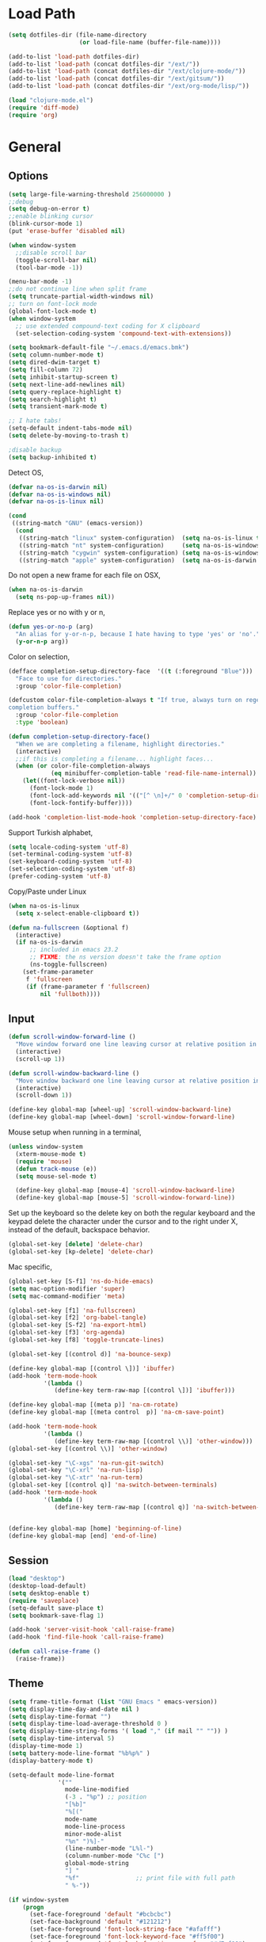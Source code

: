 #+property: results silent

* Load Path
  #+begin_src emacs-lisp 
    (setq dotfiles-dir (file-name-directory
                        (or load-file-name (buffer-file-name))))
    
    (add-to-list 'load-path dotfiles-dir)
    (add-to-list 'load-path (concat dotfiles-dir "/ext/"))
    (add-to-list 'load-path (concat dotfiles-dir "/ext/clojure-mode/"))
    (add-to-list 'load-path (concat dotfiles-dir "/ext/gitsum/"))
    (add-to-list 'load-path (concat dotfiles-dir "/ext/org-mode/lisp/"))
  #+end_src

  #+begin_src emacs-lisp 
    (load "clojure-mode.el")
    (require 'diff-mode)  
    (require 'org)
  #+end_src

* General
** Options
   #+begin_src emacs-lisp 
     (setq large-file-warning-threshold 256000000 )
     ;;debug
     (setq debug-on-error t) 
     ;;enable blinking cursor
     (blink-cursor-mode 1)
     (put 'erase-buffer 'disabled nil)
     
     (when window-system
       ;;disable scroll bar
       (toggle-scroll-bar nil)
       (tool-bar-mode -1))
     
     (menu-bar-mode -1)
     ;;do not continue line when split frame
     (setq truncate-partial-width-windows nil)
     ;; turn on font-lock mode
     (global-font-lock-mode t)
     (when window-system
       ;; use extended compound-text coding for X clipboard
       (set-selection-coding-system 'compound-text-with-extensions))
     
     (setq bookmark-default-file "~/.emacs.d/emacs.bmk")
     (setq column-number-mode t)
     (setq dired-dwim-target t)
     (setq fill-column 72)
     (setq inhibit-startup-screen t)
     (setq next-line-add-newlines nil)
     (setq query-replace-highlight t)
     (setq search-highlight t)
     (setq transient-mark-mode t)

     ;; I hate tabs!
     (setq-default indent-tabs-mode nil)
     (setq delete-by-moving-to-trash t)
     
     ;disable backup
     (setq backup-inhibited t)
   #+end_src

   Detect OS,

   #+begin_src emacs-lisp 
     (defvar na-os-is-darwin nil)
     (defvar na-os-is-windows nil)
     (defvar na-os-is-linux nil)
     
     (cond
      ((string-match "GNU" (emacs-version))
       (cond 
        ((string-match "linux" system-configuration)  (setq na-os-is-linux t))
        ((string-match "nt" system-configuration)     (setq na-os-is-windows t))
        ((string-match "cygwin" system-configuration) (setq na-os-is-windows t))
        ((string-match "apple" system-configuration)  (setq na-os-is-darwin t)))))
   #+end_src

   Do not open a new frame for each file on OSX,

   #+begin_src emacs-lisp 
     (when na-os-is-darwin
       (setq ns-pop-up-frames nil))
   #+end_src

   Replace yes or no with y or n,

   #+begin_src emacs-lisp 
     (defun yes-or-no-p (arg)
       "An alias for y-or-n-p, because I hate having to type 'yes' or 'no'."
       (y-or-n-p arg))
   #+end_src

   Color on selection,

   #+begin_src emacs-lisp 
     (defface completion-setup-directory-face  '((t (:foreground "Blue")))
       "Face to use for directories."
       :group 'color-file-completion)
     
     (defcustom color-file-completion-always t "If true, always turn on regexps in
     completion buffers."
       :group 'color-file-completion
       :type 'boolean)
     
     (defun completion-setup-directory-face()
       "When we are completing a filename, highlight directories."
       (interactive)
       ;;if this is completing a filename... highlight faces...
       (when (or color-file-completion-always
                 (eq minibuffer-completion-table 'read-file-name-internal))
         (let((font-lock-verbose nil))
           (font-lock-mode 1)
           (font-lock-add-keywords nil '(("[^ \n]+/" 0 'completion-setup-directory-face keep)))
           (font-lock-fontify-buffer))))
     
     (add-hook 'completion-list-mode-hook 'completion-setup-directory-face)
   #+end_src

   Support Turkish alphabet,

   #+begin_src emacs-lisp 
     (setq locale-coding-system 'utf-8)
     (set-terminal-coding-system 'utf-8)
     (set-keyboard-coding-system 'utf-8)
     (set-selection-coding-system 'utf-8)
     (prefer-coding-system 'utf-8)
   #+end_src

   Copy/Paste under Linux

   #+begin_src emacs-lisp 
     (when na-os-is-linux
       (setq x-select-enable-clipboard t))
   #+end_src

   #+begin_src emacs-lisp
     (defun na-fullscreen (&optional f)
       (interactive) 
       (if na-os-is-darwin
           ;; included in emacs 23.2 
           ;; FIXME: the ns version doesn't take the frame option 
           (ns-toggle-fullscreen) 
         (set-frame-parameter 
          f 'fullscreen 
          (if (frame-parameter f 'fullscreen) 
              nil 'fullboth))))
   #+end_src

** Input

   #+begin_src emacs-lisp 
     (defun scroll-window-forward-line ()
       "Move window forward one line leaving cursor at relative position in window."
       (interactive)
       (scroll-up 1))
     
     (defun scroll-window-backward-line ()
       "Move window backward one line leaving cursor at relative position in window."
       (interactive)
       (scroll-down 1)) 
     
     (define-key global-map [wheel-up] 'scroll-window-backward-line)
     (define-key global-map [wheel-down] 'scroll-window-forward-line)
   #+end_src

   Mouse setup when running in a terminal,

   #+begin_src emacs-lisp
     (unless window-system
       (xterm-mouse-mode t)
       (require 'mouse)
       (defun track-mouse (e)) 
       (setq mouse-sel-mode t)
     
       (define-key global-map [mouse-4] 'scroll-window-backward-line)
       (define-key global-map [mouse-5] 'scroll-window-forward-line))
   #+end_src

   Set up the keyboard so the delete key on both the regular keyboard
   and the keypad delete the character under the cursor and to the right
   under X, instead of the default, backspace behavior.

   #+begin_src emacs-lisp 
     (global-set-key [delete] 'delete-char)
     (global-set-key [kp-delete] 'delete-char)
   #+end_src

   Mac specific,

   #+begin_src emacs-lisp 
     (global-set-key [S-f1] 'ns-do-hide-emacs)
     (setq mac-option-modifier 'super)
     (setq mac-command-modifier 'meta)
   #+end_src

   #+begin_src emacs-lisp 
     (global-set-key [f1] 'na-fullscreen)
     (global-set-key [f2] 'org-babel-tangle)
     (global-set-key [S-f2] 'na-export-html)
     (global-set-key [f3] 'org-agenda)
     (global-set-key [f8] 'toggle-truncate-lines)
     
     (global-set-key [(control d)] 'na-bounce-sexp)
     
     (define-key global-map [(control \])] 'ibuffer)
     (add-hook 'term-mode-hook
               '(lambda ()
                  (define-key term-raw-map [(control \])] 'ibuffer)))
     
     (define-key global-map [(meta p)] 'na-cm-rotate)
     (define-key global-map [(meta control  p)] 'na-cm-save-point)
     
     (add-hook 'term-mode-hook
               '(lambda ()
                  (define-key term-raw-map [(control \\)] 'other-window)))
     (global-set-key [(control \\)] 'other-window)
     
     (global-set-key "\C-xgs" 'na-run-git-switch)
     (global-set-key "\C-xrl" 'na-run-lisp)
     (global-set-key "\C-xtr" 'na-run-term)
     (global-set-key [(control q)] 'na-switch-between-terminals)
     (add-hook 'term-mode-hook
               '(lambda ()
                  (define-key term-raw-map [(control q)] 'na-switch-between-terminals)))
     
     
     (define-key global-map [home] 'beginning-of-line)
     (define-key global-map [end] 'end-of-line)
   #+end_src

** Session

   #+begin_src emacs-lisp 
     (load "desktop")
     (desktop-load-default)
     (setq desktop-enable t)
     (require 'saveplace)
     (setq-default save-place t)
     (setq bookmark-save-flag 1)
   #+end_src

   #+begin_src emacs-lisp 
     (add-hook 'server-visit-hook 'call-raise-frame)
     (add-hook 'find-file-hook 'call-raise-frame)
     
     (defun call-raise-frame ()
       (raise-frame))
   #+end_src

** Theme

  #+begin_src emacs-lisp 
    (setq frame-title-format (list "GNU Emacs " emacs-version))
    (setq display-time-day-and-date nil )
    (setq display-time-format "") 
    (setq display-time-load-average-threshold 0 )
    (setq display-time-string-forms '( load "," (if mail "" "")) )
    (setq display-time-interval 5)
    (display-time-mode 1)
    (setq battery-mode-line-format "%b%p%" )
    (display-battery-mode t)
    
    (setq-default mode-line-format
                  '(""
                    mode-line-modified
                    (-3 . "%p") ;; position
                    "[%b]"
                    "%[("
                    mode-name
                    mode-line-process
                    minor-mode-alist
                    "%n" ")%]-"
                    (line-number-mode "L%l-")
                    (column-number-mode "C%c [")
                    global-mode-string
                    "] "
                    "%f"                ;; print file with full path
                    " %-"))
  #+end_src

  #+begin_src emacs-lisp 
    (if window-system
        (progn 
          (set-face-foreground 'default "#bcbcbc")
          (set-face-background 'default "#121212")
          (set-face-foreground 'font-lock-string-face "#afafff")
          (set-face-foreground 'font-lock-keyword-face "#ff5f00")
          (set-face-foreground 'font-lock-function-name-face "#d7af00")
          (set-face-foreground 'font-lock-builtin-face "#afd700")
          (set-face-foreground 'font-lock-comment-face "#008787")
          (set-face-foreground 'org-block-begin-line "#303030")
          (set-face-foreground 'org-block-end-line "#303030")
          (set-face-foreground 'diff-added "#00ff00")
          (set-face-foreground 'diff-removed "#ff0000")
          (set-face-foreground 'diff-header "#005fff")
          (set-face-background 'diff-header "#121212")
          (set-face-background 'diff-file-header "#121212")
          (set-face-background 'diff-refine-change "#121212"))
      (progn 
        (set-face-foreground 'default "color-250")
        (set-face-background 'default "color-233")
        (set-face-foreground 'font-lock-string-face "color-147")
        (set-face-foreground 'font-lock-keyword-face "color-202")
        (set-face-foreground 'font-lock-function-name-face "color-178")
        (set-face-foreground 'font-lock-builtin-face "color-148")
        (set-face-foreground 'font-lock-comment-face "color-30")
        (set-face-foreground 'org-block-begin-line "color-236")
        (set-face-foreground 'org-block-end-line "color-236")
        (set-face-foreground 'diff-added "brightgreen")
        (set-face-foreground 'diff-removed "brightred")
        (set-face-foreground 'diff-header "color-27")
        (set-face-background 'diff-header "color-233")
        (set-face-background 'diff-file-header "color-233")
        (set-face-background 'diff-refine-change "color-233")))
  #+end_src

  #+begin_src emacs-lisp
    (when window-system
    
      (variable-pitch-mode -1)
    
      (when na-os-is-linux
        (set-face-attribute 'default nil 
                            :font "DejaVu Sans Mono-10:style=book"))
      (when na-os-is-darwin
        (set-face-attribute 'default nil 
                            :font "DejaVu Sans Mono-14:style=book")))
  #+end_src

* Modes
** Dired
   #+begin_src emacs-lisp 
     (require 'dired)
     
     (defun na-dired-up-directory-after-kill ()
       "Call 'dired-up-directory' after calling '(kill-buffer (current-buffer))'."
       (interactive)
       (let ((buf (current-buffer)))
         (dired-up-directory)
         (kill-buffer buf)))
     (define-key dired-mode-map "\C-w" 'na-dired-up-directory-after-kill)
   #+end_src

** Org

   #+begin_src emacs-lisp
     (add-hook 'org-mode-hook 'abbrev-mode)
     (setq org-directory "~/Dropbox/org/")
     (setq org-return-follows-link t)
     (setq org-hide-leading-stars t)
   #+end_src

*** agenda

    #+begin_src emacs-lisp
      (setq org-mobile-inbox-for-pull "~/Dropbox/org/from-mobile.org")
      (setq org-mobile-directory "~/Dropbox/mobile-org")
      (setq org-mobile-files (quote ("gtd.org")))
      (setq org-agenda-files (list "~/Dropbox/org/gtd.org"))
      
      (setq org-mobile-force-id-on-agenda-items nil)
      (setq org-agenda-custom-commands
            '(("h" "Agenda and Todo"
                    ((agenda "" ((org-agenda-ndays 3)))
                     (todo "TODO")
                     (todo "WAITING")
                     (todo "RESEARCH")))))
      
      (setq org-agenda-window-setup 'other-window)
      (setq org-agenda-restore-windows-after-quit t)
      (setq org-agenda-show-all-dates t)
      
    #+end_src

    if idle for 5 minutes, display the current agenda.

    #+begin_src emacs-lisp
      (defun jump-to-org-agenda ()
        (interactive)
        (let ((agenda-window (get-buffer-window org-agenda-buffer-name t)))
          (if agenda-window
            (with-selected-window agenda-window (org-agenda-redo))
            (funcall (lambda () (org-agenda nil "h"))))))
      
      (run-with-idle-timer 300 t 'jump-to-org-agenda)
    #+end_src

*** latex

    #+begin_src emacs-lisp
      (require 'org-latex)
      (setq org-export-latex-listings t)
      
      
      (add-to-list 'org-export-latex-classes
                   '("literate-code"
                     "\\documentclass{article}\n
                       \\usepackage[x11names]{xcolor} % for a (setq of predefined color names, like LemonChiffon1
                       \\renewcommand{\\rmdefault}{phv} % Arial \n
                       \\renewcommand{\\sfdefault}{phv} % Arial
                       \\setlength{\\parindent}{0pt}
                       \\setlength{\\parskip}{1ex plus 0.5ex minus 0.2ex}
      
                       \\usepackage{tikz}
                       \\usetikzlibrary{backgrounds,shapes,arrows,positioning,calc,snakes,fit}
                       \\usepgflibrary{decorations.markings}
                       \\usepackage{mathtools}
      
                       \\usepackage[hmargin=3cm,vmargin=3.5cm]{geometry} \n
                       \\usepackage{hyperref}
                       \\hypersetup{
                           colorlinks,%
                           citecolor=black,%
                           filecolor=black,%
                           linkcolor=blue,%
                           urlcolor=black
                       }
                       \\RequirePackage[calcwidth]{titlesec}
                       \\RequirePackage{color}
                       
                       \\definecolor{seccol}{rgb}{0.1,0.5,1.0}
                         
                       \\titleformat{\\section}[hang]{\\sffamily\\bfseries}
                       {\\color{seccol}\\Huge\\thesection}{0pt}{\\linebreak\\huge\\raggedleft}[{\\titlerule[0.5pt]}]
        
                       \\titleformat{\\subsection}[hang]{\\sffamily\\bfseries\\underline}
                       {}{0pt}{\\linebreak\\Large}[]
        
                       \\titleformat{\\subsubsection}[hang]{\\sffamily\\bfseries\\underline}
                       {}{0pt}{\\linebreak\\large}[]
        
        
                       \\usepackage{listings}
                       
                       \\definecolor{lineno}{rgb}{0.5,0.5,0.5}
                       \\definecolor{code}{rgb}{0,0.1,0.6}
                       \\definecolor{keyword}{rgb}{0.5,0.1,0.1}
                       
                       \\lstset{
                           basicstyle=\\sffamily\\small\\color{code},
                           showspaces=false,
                           showstringspaces=false,
                           numbers=left,
                           firstnumber=1,
                           stepnumber=5,
                           numberfirstline=true,
                           numberstyle=\\color{lineno}\\sffamily\\scriptsize,
                           keywordstyle=\\color{keyword}\\bfseries,
                           stringstyle=\\itshape
                       }
                       
                       \\makeatletter
                       \\gdef\\lst@SkipOrPrintLabel{%
                           \\ifnum\\lst@skipnumbers=\\z@
                               \\global\\advance\\lst@skipnumbers-\\lst@stepnumber\\relax
                               \\lst@PlaceNumber
                               \\lst@numberfirstlinefalse
                           \\else
                               \\lst@ifnumberfirstline
                                   {\\def\\thelstnumber{Line \\@arabic\\c@lstnumber}\\lst@PlaceNumber}%
                                   \\lst@numberfirstlinefalse
                               \\else
                                   {\\def\\thelstnumber{-}\\lst@PlaceNumber}%
                               \\fi
                           \\fi
                           \\global\\advance\\lst@skipnumbers\\@ne}%
                       \\makeatother
                       
                       \\lstdefinelanguage{Lisp}%
                       {morekeywords={*,*1,*2,*3,*agent*,*allow-unresolved-vars*,*assert*,*clojure-version*,*command-line-args*,%
                       *compile-files*,*compile-path*,*e,*err*,*file*,*flush-on-newline*,*in*,*macro-meta*,%
                       *math-context*,*ns*,*out*,*print-dup*,*print-length*,*print-level*,*print-meta*,*print-readably*,%
                       *read-eval*,*source-path*,*use-context-classloader*,*warn-on-reflection*,+,-,->,->>,..,/,:else,%
                       <,<=,=,==,>,>=,@,accessor,aclone,add-classpath,add-watch,agent,agent-errors,aget,alength,alias,%
                       all-ns,alter,alter-meta!,alter-var-root,amap,ancestors,and,apply,areduce,array-map,aset,%
                       aset-boolean,aset-byte,aset-char,aset-double,aset-float,aset-int,aset-long,aset-short,assert,%
                       assoc,assoc!,assoc-in,associative?,atom,await,await-for,await1,bases,bean,bigdec,bigint,binding,%
                       bit-and,bit-and-not,bit-clear,bit-flip,bit-not,bit-or,bit-set,bit-shift-left,bit-shift-right,%
                       bit-test,bit-xor,boolean,boolean-array,booleans,bound-fn,bound-fn*,butlast,byte,byte-array,%
                       bytes,cast,char,char-array,char-escape-string,char-name-string,char?,chars,chunk,chunk-append,%
                       chunk-buffer,chunk-cons,chunk-first,chunk-next,chunk-rest,chunked-seq?,class,class?,%
                       clear-agent-errors,clojure-version,coll?,comment,commute,comp,comparator,compare,compare-and-set!,%
                       compile,complement,concat,cond,condp,conj,conj!,cons,constantly,construct-proxy,contains?,count,%
                       counted?,create-ns,create-struct,cycle,dec,decimal?,declare,def,definline,defmacro,defmethod,%
                       defmulti,defn,defn-,defonce,defprotocol,defstruct,deftype,delay,delay?,deliver,deref,derive,%
                       descendants,destructure,disj,disj!,dissoc,dissoc!,distinct,distinct?,do,do-template,doall,doc,%
                       dorun,doseq,dosync,dotimes,doto,double,double-array,doubles,drop,drop-last,drop-while,empty,empty?,%
                       ensure,enumeration-seq,eval,even?,every?,false,false?,ffirst,file-seq,filter,finally,find,find-doc,%
                       find-ns,find-var,first,float,float-array,float?,floats,flush,fn,fn?,fnext,for,force,format,future,%
                       future-call,future-cancel,future-cancelled?,future-done?,future?,gen-class,gen-interface,gensym,%
                       get,get-in,get-method,get-proxy-class,get-thread-bindings,get-validator,hash,hash-map,hash-set,%
                       identical?,identity,if,if-let,if-not,ifn?,import,in-ns,inc,init-proxy,instance?,int,int-array,%
                       integer?,interleave,intern,interpose,into,into-array,ints,io!,isa?,iterate,iterator-seq,juxt,%
                       key,keys,keyword,keyword?,last,lazy-cat,lazy-seq,let,letfn,line-seq,list,list*,list?,load,load-file,%
                       load-reader,load-string,loaded-libs,locking,long,long-array,longs,loop,macroexpand,macroexpand-1,%
                       make-array,make-hierarchy,map,map?,mapcat,max,max-key,memfn,memoize,merge,merge-with,meta,%
                       method-sig,methods,min,min-key,mod,monitor-enter,monitor-exit,name,namespace,neg?,new,newline,%
                       next,nfirst,nil,nil?,nnext,not,not-any?,not-empty,not-every?,not=,ns,ns-aliases,ns-imports,%
                       ns-interns,ns-map,ns-name,ns-publics,ns-refers,ns-resolve,ns-unalias,ns-unmap,nth,nthnext,num,%
                       number?,odd?,or,parents,partial,partition,pcalls,peek,persistent!,pmap,pop,pop!,pop-thread-bindings,%
                       pos?,pr,pr-str,prefer-method,prefers,primitives-classnames,print,print-ctor,print-doc,print-dup,%
                       print-method,print-namespace-doc,print-simple,print-special-doc,print-str,printf,println,println-str,%
                       prn,prn-str,promise,proxy,proxy-call-with-super,proxy-mappings,proxy-name,proxy-super,%
                       push-thread-bindings,pvalues,quot,rand,rand-int,range,ratio?,rational?,rationalize,re-find,%
                       re-groups,re-matcher,re-matches,re-pattern,re-seq,read,read-line,read-string,recur,reduce,ref,%
                       ref-history-count,ref-max-history,ref-min-history,ref-set,refer,refer-clojure,reify,%
                       release-pending-sends,rem,remove,remove-method,remove-ns,remove-watch,repeat,repeatedly,%
                       replace,replicate,require,reset!,reset-meta!,resolve,rest,resultset-seq,reverse,reversible?,%
                       rseq,rsubseq,second,select-keys,send,send-off,seq,seq?,seque,sequence,sequential?,set,set!,%
                       set-validator!,set?,short,short-array,shorts,shutdown-agents,slurp,some,sort,sort-by,sorted-map,%
                       sorted-map-by,sorted-set,sorted-set-by,sorted?,special-form-anchor,special-symbol?,split-at,%
                       split-with,str,stream?,string?,struct,struct-map,subs,subseq,subvec,supers,swap!,symbol,symbol?,%
                       sync,syntax-symbol-anchor,take,take-last,take-nth,take-while,test,the-ns,throw,time,to-array,%
                       to-array-2d,trampoline,transient,tree-seq,true,true?,try,type,unchecked-add,unchecked-dec,%
                       unchecked-divide,unchecked-inc,unchecked-multiply,unchecked-negate,unchecked-remainder,%
                       unchecked-subtract,underive,unquote,unquote-splicing,update-in,update-proxy,use,val,vals,%
                       var,var-get,var-set,var?,vary-meta,vec,vector,vector?,when,when-first,when-let,when-not,%
                       while,with-bindings,with-bindings*,with-in-str,with-loading-context,with-local-vars,%
                       with-meta,with-open,with-out-str,with-precision,xml-seq,zero?,zipmap
                       },%
                          sensitive,% ???
                          alsodigit=-,%
                          morecomment=[l];,%
                          morestring=[b]\"%
                         }[keywords,comments,strings]%"
                     
                     ("\\section{%s}" . "\\section*{%s}")
                     ("\\subsection{%s}" . "\\subsection*{%s}")
                     ("\\subsubsection{%s}" . "\\subsubsection*{%s}")
                     ("\\paragraph{%s}" . "\\paragraph*{%s}")
                     ("\\subparagraph{%s}" . "\\subparagraph*{%s}")))
      
    #+end_src

*** html

    #+begin_src emacs-lisp
      (setq org-export-html-style
        "
      <style type=\"text/css\">
        @media all
        {
          body {
            font-family: \"Helvetica Neue\", \"Lucida Grande\", \"Lucida Sans Unicode\", Helvetica, Arial, sans-serif !important;
            font-size: 14px;
            line-height: 21px;
            color: #333;
            width: 850px;
        
            max-width: 95%;
            margin: auto;
            background: #f6f6f6;
            /* background-image: url(http://orgmode.org/worg-unicorn.png); */
            background-position: 25px 5px;
            background-repeat: no-repeat;
            }
            body #content {
              padding-top: 70px;
            }
            body .title {
              margin-left: 120px;
            }
        
          /* TOC inspired by http://jashkenas.github.com/coffee-script */
          #table-of-contents {
            font-size: 10pt;
            position: fixed;
            right: 0em;
            top: 0em;
            background: white;
            -webkit-box-shadow: 0 0 1em #777777;
            -moz-box-shadow: 0 0 1em #777777;
            -webkit-border-bottom-left-radius: 5px;
            -moz-border-radius-bottomleft: 5px;
            text-align: right;
            /* ensure doesn't flow off the screen when expanded */
            max-height: 80%;
            overflow: auto; }
            #table-of-contents h2 {
              font-size: 10pt;
              max-width: 8em;
              font-weight: normal;
              padding-left: 0.5em;
              padding-left: 0.5em;
              padding-top: 0.05em;
              padding-bottom: 0.05em; }
            #table-of-contents #text-table-of-contents {
              display: none;
              text-align: left; }
            #table-of-contents:hover #text-table-of-contents {
              display: block;
              padding: 0.5em;
              margin-top: -1.5em; }
        
          #license {
            padding: .3em;
            border: 1px solid grey;
            background-color: #eeeeee;
          }
        
          h1 {
        /*
            font-family:Sans;
            font-weight:bold; */
            font-size:2.1em;
            padding:0 0 30px 0;
            margin-top: 10px;
            margin-bottom: 10px;
            margin-right: 7%;
            color: #6C5D4F;
          }
        
        /*
          h2:before {
            content: \"* \"
          }
        
          h3:before {
            content: \"** \"
          }
        
          h4:before {
            content: \"*** \"
          }
        ,*/
        
          h2 {
            font-family:Arial,sans-serif;
            font-size:1.45em;
            line-height:16px;
            padding:7px 0 0 0;
            color: #6E2432;
          }
        
          .outline-text-2 {
            margin-left: 0.1em
          }
        
          .title {
        
          }
        
          h3 {
            font-family:Arial,sans-serif;
            font-size:1.3em;
            color: #A34D32;
            margin-left: 0.6em;
          }
        
          .outline-text-3 {
            margin-left: 0.9em;
          }
        
          h4 {
            font-family:Arial,sans-serif;
            font-size:1.2em;
            margin-left: 1.2em;
            color: #A5573E;
          }
        
          .outline-text-4 {
            margin-left: 1.45em;
          }
        
          a {text-decoration: none; color: #537d7b}
          /* a:visited {text-decoration: none; color: #224444} */ /* Taken out because color too similar to text. */
          a:visited {text-decoration: none; color: #98855b}  /* this is now the color of the Unicorns horn */
          a:hover {text-decoration: underline; color: #a34d32}
        
          .todo {
            color: #CA0000;
          }
        
          .done {
            color: #006666;
          }
        
          .timestamp-kwd {
            color: #444;
          }
        
          .tag {
        
          }
        
          li {
            margin: .4em;
          }
        
          table {
            border: none;
          }
        
          td {
            border: none;
          }
        
          th {
            border: none;
          }
        
          code {
            font-size: 100%;
            color: black;
            border: 1px solid #DEDEDE;
            padding: 0px 0.2em;
          }
        
          img {
            border: none;
          }
        
          .share img {
            opacity: .4;
            -moz-opacity: .4;
            filter: alpha(opacity=40);
          }
        
          .share img:hover {
            opacity: 1;
            -moz-opacity: 1;
            filter: alpha(opacity=100);
          }
        
          /* pre {border: 1px solid #555; */
          /*      background: #EEE; */
          /*      font-size: 9pt; */
          /*      padding: 1em; */
          /*     } */
        
          /* pre { */
          /*     color: #e5e5e5; */
          /*     background-color: #000000; */
          /*     padding: 1.4em; */
          /*     border: 2px solid grey; */
          /* } */
        
          /* pre { */
          /*     background-color: #2b2b2b; */
          /*     border: 4px solid grey; */
          /*     color: #EEE; */
          /*     overflow: auto; */
          /*     padding: 1em; */
          /*  } */
        
          pre {
            font-family: Monaco, Consolas, \"Lucida Console\", monospace;
            color: gainsboro;
            background-color: #373737;
            padding: 1.2em;
            border: 1px solid #dddddd;
            overflow: auto;
        
            -moz-border-radius: 5px;
            border-radius: 5px;
      
            -webkit-box-shadow: 0px 0px 4px rgba(0,0,0,0.23);
            -moz-box-shadow: 0px 0px 4px rgba(0,0,0,0.23);
            box-shadow: 0px 0px 4px rgba(0,0,0,0.23);
          }
        
          .org-info-box {
            clear:both;
            margin-left:auto;
            margin-right:auto;
            padding:0.7em;
            /* border:1px solid #CCC; */
            /* border-radius:10px; */
            /* -moz-border-radius:10px; */
          }
          .org-info-box img {
            float:left;
            margin:0em 0.5em 0em 0em;
          }
          .org-info-box p {
            margin:0em;
            padding:0em;
          }
        
        
          .builtin {
            /* font-lock-builtin-face */
            color: #f4a460;
          }
          .comment {
            /* font-lock-comment-face */
            color: #737373;
          }
          .comment-delimiter {
            /* font-lock-comment-delimiter-face */
            color: #666666;
          }
          .constant {
            /* font-lock-constant-face */
            color: #db7093;
          }
          .doc {
            /* font-lock-doc-face */
            color: #b3b3b3;
          }
          .function-name {
            /* font-lock-function-name-face */
            color: #5f9ea0;
          }
          .headline {
            /* headline-face */
            color: #ffffff;
            background-color: #000000;
            font-weight: bold;
          }
          .keyword {
            /* font-lock-keyword-face */
            color: #4682b4;
          }
          .negation-char {
          }
          .regexp-grouping-backslash {
          }
          .regexp-grouping-construct {
          }
          .string {
            /* font-lock-string-face */
            color: #ccc79a;
          }
          .todo-comment {
            /* todo-comment-face */
            color: #ffffff;
            background-color: #000000;
            font-weight: bold;
          }
          .variable-name {
            /* font-lock-variable-name-face */
            color: #ff6a6a;
          }
          .warning {
            /* font-lock-warning-face */
            color: #ffffff;
            background-color: #cd5c5c;
            font-weight: bold;
          }
          pre.a {
            color: inherit;
            background-color: inherit;
            font: inherit;
            text-decoration: inherit;
          }
          pre.a:hover {
            text-decoration: underline;
          }
        
          /* Styles for org-info.js */
        
          .org-info-js_info-navigation
          {
            border-style:none;
          }
        
          #org-info-js_console-label
          {
            font-size:10px;
            font-weight:bold;
            white-space:nowrap;
          }
        
          .org-info-js_search-highlight
          {
            background-color:#ffff00;
            color:#000000;
            font-weight:bold;
          }
        
          #org-info-js-window
          {
            border-bottom:1px solid black;
            padding-bottom:10px;
            margin-bottom:10px;
          }
        
        
        
          .org-info-search-highlight
          {
            background-color:#adefef; /* same color as emacs default */
            color:#000000;
            font-weight:bold;
          }
        
          .org-bbdb-company {
            /* bbdb-company */
            font-style: italic;
          }
          .org-bbdb-field-name {
          }
          .org-bbdb-field-value {
          }
          .org-bbdb-name {
            /* bbdb-name */
            text-decoration: underline;
          }
          .org-bold {
            /* bold */
            font-weight: bold;
          }
          .org-bold-italic {
            /* bold-italic */
            font-weight: bold;
            font-style: italic;
          }
          .org-border {
            /* border */
            background-color: #000000;
          }
          .org-buffer-menu-buffer {
            /* buffer-menu-buffer */
            font-weight: bold;
          }
          .org-builtin {
            /* font-lock-builtin-face */
            color: #da70d6;
          }
          .org-button {
            /* button */
            text-decoration: underline;
          }
          .org-c-nonbreakable-space {
            /* c-nonbreakable-space-face */
            background-color: #ff0000;
            font-weight: bold;
          }
          .org-calendar-today {
            /* calendar-today */
            text-decoration: underline;
          }
          .org-comment {
            /* font-lock-comment-face */
            color: #b22222;
          }
          .org-comment-delimiter {
            /* font-lock-comment-delimiter-face */
            color: #b22222;
          }
          .org-constant {
            /* font-lock-constant-face */
            color: #5f9ea0;
          }
          .org-cursor {
            /* cursor */
            background-color: #000000;
          }
          .org-default {
            /* default */
            color: #000000;
            background-color: #ffffff;
          }
          .org-diary {
            /* diary */
            color: #ff0000;
          }
          .org-doc {
            /* font-lock-doc-face */
            color: #bc8f8f;
          }
          .org-escape-glyph {
            /* escape-glyph */
            color: #a52a2a;
          }
          .org-file-name-shadow {
            /* file-name-shadow */
            color: #7f7f7f;
          }
          .org-fixed-pitch {
          }
          .org-fringe {
            /* fringe */
            background-color: #f2f2f2;
          }
          .org-function-name {
            /* font-lock-function-name-face */
            color: #0000ff;
          }
          .org-header-line {
            /* header-line */
            color: #333333;
            background-color: #e5e5e5;
          }
          .org-help-argument-name {
            /* help-argument-name */
            font-style: italic;
          }
          .org-highlight {
            /* highlight */
            background-color: #b4eeb4;
          }
          .org-holiday {
            /* holiday */
            background-color: #ffc0cb;
          }
          .org-info-header-node {
            /* info-header-node */
            color: #a52a2a;
            font-weight: bold;
            font-style: italic;
          }
          .org-info-header-xref {
            /* info-header-xref */
            color: #0000ff;
            text-decoration: underline;
          }
          .org-info-menu-header {
            /* info-menu-header */
            font-weight: bold;
          }
          .org-info-menu-star {
            /* info-menu-star */
            color: #ff0000;
          }
          .org-info-node {
            /* info-node */
            color: #a52a2a;
            font-weight: bold;
            font-style: italic;
          }
          .org-info-title-1 {
            /* info-title-1 */
            font-size: 172%;
            font-weight: bold;
          }
          .org-info-title-2 {
            /* info-title-2 */
            font-size: 144%;
            font-weight: bold;
          }
          .org-info-title-3 {
            /* info-title-3 */
            font-size: 120%;
            font-weight: bold;
          }
          .org-info-title-4 {
            /* info-title-4 */
            font-weight: bold;
          }
          .org-info-xref {
            /* info-xref */
            color: #0000ff;
            text-decoration: underline;
          }
          .org-isearch {
            /* isearch */
            color: #b0e2ff;
            background-color: #cd00cd;
          }
          .org-italic {
            /* italic */
            font-style: italic;
          }
          .org-keyword {
            /* font-lock-keyword-face */
            color: #a020f0;
          }
          .org-lazy-highlight {
            /* lazy-highlight */
            background-color: #afeeee;
          }
          .org-link {
            /* link */
            color: #0000ff;
            text-decoration: underline;
          }
          .org-link-visited {
            /* link-visited */
            color: #8b008b;
            text-decoration: underline;
          }
          .org-match {
            /* match */
            background-color: #ffff00;
          }
          .org-menu {
          }
          .org-message-cited-text {
            /* message-cited-text */
            color: #ff0000;
          }
          .org-message-header-cc {
            /* message-header-cc */
            color: #191970;
          }
          .org-message-header-name {
            /* message-header-name */
            color: #6495ed;
          }
          .org-message-header-newsgroups {
            /* message-header-newsgroups */
            color: #00008b;
            font-weight: bold;
            font-style: italic;
          }
          .org-message-header-other {
            /* message-header-other */
            color: #4682b4;
          }
          .org-message-header-subject {
            /* message-header-subject */
            color: #000080;
            font-weight: bold;
          }
          .org-message-header-to {
            /* message-header-to */
            color: #191970;
            font-weight: bold;
          }
          .org-message-header-xheader {
            /* message-header-xheader */
            color: #0000ff;
          }
          .org-message-mml {
            /* message-mml */
            color: #228b22;
          }
          .org-message-separator {
            /* message-separator */
            color: #a52a2a;
          }
          .org-minibuffer-prompt {
            /* minibuffer-prompt */
            color: #0000cd;
          }
          .org-mm-uu-extract {
            /* mm-uu-extract */
            color: #006400;
            background-color: #ffffe0;
          }
          .org-mode-line {
            /* mode-line */
            color: #000000;
            background-color: #bfbfbf;
          }
          .org-mode-line-buffer-id {
            /* mode-line-buffer-id */
            font-weight: bold;
          }
          .org-mode-line-highlight {
          }
          .org-mode-line-inactive {
            /* mode-line-inactive */
            color: #333333;
            background-color: #e5e5e5;
          }
          .org-mouse {
            /* mouse */
            background-color: #000000;
          }
          .org-negation-char {
          }
          .org-next-error {
            /* next-error */
            background-color: #eedc82;
          }
          .org-nobreak-space {
            /* nobreak-space */
            color: #a52a2a;
            text-decoration: underline;
          }
          .org-org-agenda-date {
            /* org-agenda-date */
            color: #0000ff;
          }
          .org-org-agenda-date-weekend {
            /* org-agenda-date-weekend */
            color: #0000ff;
            font-weight: bold;
          }
          .org-org-agenda-restriction-lock {
            /* org-agenda-restriction-lock */
            background-color: #ffff00;
          }
          .org-org-agenda-structure {
            /* org-agenda-structure */
            color: #0000ff;
          }
          .org-org-archived {
            /* org-archived */
            color: #7f7f7f;
          }
          .org-org-code {
            /* org-code */
            color: #7f7f7f;
          }
          .org-org-column {
            /* org-column */
            background-color: #e5e5e5;
          }
          .org-org-column-title {
            /* org-column-title */
            background-color: #e5e5e5;
            font-weight: bold;
            text-decoration: underline;
          }
          .org-org-date {
            /* org-date */
            color: #a020f0;
            text-decoration: underline;
          }
          .org-org-done {
            /* org-done */
            color: #228b22;
            font-weight: bold;
          }
          .org-org-drawer {
            /* org-drawer */
            color: #0000ff;
          }
          .org-org-ellipsis {
            /* org-ellipsis */
            color: #b8860b;
            text-decoration: underline;
          }
          .org-org-formula {
            /* org-formula */
            color: #b22222;
          }
          .org-org-headline-done {
            /* org-headline-done */
            color: #bc8f8f;
          }
          .org-org-hide {
            /* org-hide */
            color: #e5e5e5;
          }
          .org-org-latex-and-export-specials {
            /* org-latex-and-export-specials */
            color: #8b4513;
          }
          .org-org-level-1 {
            /* org-level-1 */
            color: #0000ff;
          }
          .org-org-level-2 {
            /* org-level-2 */
            color: #b8860b;
          }
          .org-org-level-3 {
            /* org-level-3 */
            color: #a020f0;
          }
          .org-org-level-4 {
            /* org-level-4 */
            color: #b22222;
          }
          .org-org-level-5 {
            /* org-level-5 */
            color: #228b22;
          }
          .org-org-level-6 {
            /* org-level-6 */
            color: #5f9ea0;
          }
          .org-org-level-7 {
            /* org-level-7 */
            color: #da70d6;
          }
          .org-org-level-8 {
            /* org-level-8 */
            color: #bc8f8f;
          }
          .org-org-link {
            /* org-link */
            color: #a020f0;
            text-decoration: underline;
          }
          .org-org-property-value {
          }
          .org-org-scheduled-previously {
            /* org-scheduled-previously */
            color: #b22222;
          }
          .org-org-scheduled-today {
            /* org-scheduled-today */
            color: #006400;
          }
          .org-org-sexp-date {
            /* org-sexp-date */
            color: #a020f0;
          }
          .org-org-special-keyword {
            /* org-special-keyword */
            color: #bc8f8f;
          }
          .org-org-table {
            /* org-table */
            color: #0000ff;
          }
          .org-org-tag {
            /* org-tag */
            font-weight: bold;
          }
          .org-org-target {
            /* org-target */
            text-decoration: underline;
          }
          .org-org-time-grid {
            /* org-time-grid */
            color: #b8860b;
          }
          .org-org-todo {
            /* org-todo */
            color: #ff0000;
          }
          .org-org-upcoming-deadline {
            /* org-upcoming-deadline */
            color: #b22222;
          }
          .org-org-verbatim {
            /* org-verbatim */
            color: #7f7f7f;
            text-decoration: underline;
          }
          .org-org-warning {
            /* org-warning */
            color: #ff0000;
            font-weight: bold;
          }
          .org-outline-1 {
            /* outline-1 */
            color: #0000ff;
          }
          .org-outline-2 {
            /* outline-2 */
            color: #b8860b;
          }
          .org-outline-3 {
            /* outline-3 */
            color: #a020f0;
          }
          .org-outline-4 {
            /* outline-4 */
            color: #b22222;
          }
          .org-outline-5 {
            /* outline-5 */
            color: #228b22;
          }
          .org-outline-6 {
            /* outline-6 */
            color: #5f9ea0;
          }
          .org-outline-7 {
            /* outline-7 */
            color: #da70d6;
          }
          .org-outline-8 {
            /* outline-8 */
            color: #bc8f8f;
          }
          .outline-text-1, .outline-text-2, .outline-text-3, .outline-text-4, .outline-text-5, .outline-text-6 {
            /* Add more spacing between section. Padding, so that folding with org-info.js works as expected. */
        
          }
        
          .org-preprocessor {
            /* font-lock-preprocessor-face */
            color: #da70d6;
          }
          .org-query-replace {
            /* query-replace */
            color: #b0e2ff;
            background-color: #cd00cd;
          }
          .org-regexp-grouping-backslash {
            /* font-lock-regexp-grouping-backslash */
            font-weight: bold;
          }
          .org-regexp-grouping-construct {
            /* font-lock-regexp-grouping-construct */
            font-weight: bold;
          }
          .org-region {
            /* region */
            background-color: #eedc82;
          }
          .org-rmail-highlight {
          }
          .org-scroll-bar {
            /* scroll-bar */
            background-color: #bfbfbf;
          }
          .org-secondary-selection {
            /* secondary-selection */
            background-color: #ffff00;
          }
          .org-shadow {
            /* shadow */
            color: #7f7f7f;
          }
          .org-show-paren-match {
            /* show-paren-match */
            background-color: #40e0d0;
          }
          .org-show-paren-mismatch {
            /* show-paren-mismatch */
            color: #ffffff;
            background-color: #a020f0;
          }
          .org-string {
            /* font-lock-string-face */
            color: #bc8f8f;
          }
          .org-texinfo-heading {
            /* texinfo-heading */
            color: #0000ff;
          }
          .org-tool-bar {
            /* tool-bar */
            color: #000000;
            background-color: #bfbfbf;
          }
          .org-tooltip {
            /* tooltip */
            color: #000000;
            background-color: #ffffe0;
          }
          .org-trailing-whitespace {
            /* trailing-whitespace */
            background-color: #ff0000;
          }
          .org-type {
            /* font-lock-type-face */
            color: #228b22;
          }
          .org-underline {
            /* underline */
            text-decoration: underline;
          }
          .org-variable-name {
            /* font-lock-variable-name-face */
            color: #b8860b;
          }
          .org-variable-pitch {
          }
          .org-vertical-border {
          }
          .org-warning {
            /* font-lock-warning-face */
            color: #ff0000;
            font-weight: bold;
          }
          .rss_box {}
          .rss_title, rss_title a {}
          .rss_items {}
          .rss_item a:link, .rss_item a:visited, .rss_item a:active {}
          .rss_item a:hover {}
          .rss_date {}
        
          #postamble { 
              padding-top: 1em;
              font-size: 0.8em;
              color: #464646;
              line-height: 30%;
          }
        
        } /* END OF @media all */
        
        
        
        @media screen
        {
          #table-of-contents {
            float: right;
            border: 1px solid #CCC;
            max-width: 50%;
            overflow: auto;
          }
        } /* END OF @media screen */
      </style>")      
    #+end_src

*** babel

    #+begin_src emacs-lisp
      (require 'ob)
      (require 'ob-sh)
      (require 'ob-latex)
      (setq org-src-window-setup 'current-window)
      (setq org-src-fontify-natively t)
      (setq org-confirm-babel-evaluate nil)
    #+end_src

    #+begin_src emacs-lisp
      (defun na-export-html ()
        (interactive)
        (org-export-as-html nil)
        (let* ((file (concat (car (split-string (buffer-name) "\\.")) ".html"))
               (out-file (concat "~/Dropbox/public/" file)))
          (rename-file file out-file t)
          (org-open-file out-file)))
    #+end_src

** IBuffer

   #+begin_src emacs-lisp 
     (setq ibuffer-saved-filter-groups
           (quote (("default"
                    ("Notes"
                     (or (name . "^gtd.org$")
                         (name . "^pass.gpg$")
                         (name . "^gtd.org_archive$")
                         (name . "^from-mobile.org$")))
                    ("Source" (or
                               (mode . java-mode)
                               (mode . clojure-mode)
                               (mode . org-mode)
                               (mode . xml-mode)
                               (mode . scheme-mode)
                               (mode . ruby-mode)
                               (mode . shell-script-mode)
                               (mode . sh-mode)
                               (mode . c-mode)
                               (mode . lisp-mode)
                               (mode . cperl-mode)
                               (mode . asm-mode)
                               (mode . emacs-lisp-mode)
                               (mode . c++-mode)))
                    ("Terminal" (or (mode . term-mode)
                                    (mode . inferior-lisp-mode)))
                    ("Dired" (mode . dired-mode))
                    ("Gnus" (or
                             (mode . message-mode)
                             (mode . mail-mode)
                             (mode . gnus-group-mode)
                             (mode . gnus-summary-mode)
                             (mode . gnus-article-mode)
                             (name . "^\\*offlineimap\\*$")
                             (name . "^\\.newsrc-dribble")))
                    ("Emacs" (or
                              (name . "^\\*info\\*$")
                              (name . "^\\*tramp.+\\*$")
                              (name . "^\\*trace.+SMTP.+\\*$")
                              (name . "^\\.todo-do")
                              (name . "^\\*scratch\\*$")
                              (name . "^\\*git-status\\*$")
                              (name . "^\\*git-diff\\*$")
                              (name . "^\\*git-commit\\*$")
                              (name . "^\\*gitsum\\*$")
                              (name . "^\\*gitsum-commit\\*$")
                              (name . "^\\*Git Command Output\\*$")
                              (name . "^\\*Org Export/Publishing Help\\*$")
                              (name . "^\\*Org Agenda\\*$")
                              (name . "^\\*Calendar\\*$")
                              (name . "^\\*Messages\\*$")
                              (name . "^\\*Completions\\*$") 
                              (name . "^\\*Backtrace\\*$")
                              (name . "^TAGS$")
                              (name . "^\\*Help\\*$")
                              (name . "^\\*Shell Command Output\\*$")))))))
     
     (add-hook 'ibuffer-mode-hook
            (lambda ()
              (ibuffer-switch-to-saved-filter-groups "default")))
     (setq ibuffer-expert t)
     
     (setq ibuffer-formats '((mark modified read-only " "
                                   (name 18 18 :left :elide)
                                   " "
                                   (mode 16 16 :left :elide)
                                   " " filename-and-process)
                             (mark " "
                                   (name 16 -1)
                                   " " filename)))
     
   #+end_src

** EasyPG

   #+begin_src emacs-lisp 
     (require 'epa)
     (epa-file-enable)
     
     (cond 
      (na-os-is-darwin  (setq epg-gpg-program "/opt/local/bin/gpg"))
      (na-os-is-windows (setq epg-gpg-program (concat "/bin/gpg"))))
   #+end_src

** Text Mode
   #+begin_src emacs-lisp 
     (delete-selection-mode)
     (setq fill-column 80)
     (add-hook 'text-mode-hook 'turn-on-auto-fill)
   #+end_src

** Flyspell
   #+begin_src emacs-lisp 
     (setq ispell-program-name "/opt/local/bin/ispell")
     (autoload 'flyspell-mode "flyspell" "On-the-fly spelling checker." t)
     (add-hook 'message-mode-hook 'turn-on-flyspell)
     (add-hook 'text-mode-hook 'turn-on-flyspell)
     (add-hook 'c-mode-common-hook 'flyspell-prog-mode)
     (add-hook 'java-mode-hook 'flyspell-prog-mode)
     (add-hook 'ruby-mode-hook 'flyspell-prog-mode)
     (add-hook 'lisp-mode-hook 'flyspell-mode)
     (add-hook 'emacs-lisp-mode-hook 'flyspell-mode)
     (defun turn-on-flyspell ()
       "Force flyspell-mode on using a positive arg.  For use in hooks."
       (interactive)
       (flyspell-mode 1))
   #+end_src

** Lisp
*** Common

    #+begin_src emacs-lisp
      (defun na-bounce-sexp ()
        "Will bounce between matching parens just like % in vi"
        (interactive)
        (let ((prev-char (char-to-string (preceding-char)))
              (next-char (char-to-string (following-char))))
          (cond ((string-match "[[{(<]" next-char) (forward-sexp 1))
                ((string-match "[\]})>]" prev-char) (backward-sexp 1))
                (t (error "%s" "Not on a paren, brace, or bracket")))))
      
      (defun lispy-parens ()
        "Setup parens display for lisp modes"
        (setq show-paren-delay 0)
        (setq show-paren-style 'parenthesis)
        (make-variable-buffer-local 'show-paren-mode)
        (show-paren-mode 1)
        (set-face-background 'show-paren-match-face (face-background 'default))
        (if (boundp 'font-lock-comment-face)
            (set-face-foreground 'show-paren-match-face 
                                 (face-foreground 'font-lock-comment-face))
          (set-face-foreground 'show-paren-match-face 
                               (face-foreground 'default)))
        (set-face-foreground 'show-paren-match-face "red")
        (set-face-attribute 'show-paren-match-face nil :weight 'extra-bold))
      
      (add-hook 'lisp-mode-hook 'lispy-parens)
      (add-hook 'emacs-lisp-mode-hook 'lispy-parens)
      (add-hook 'lisp-mode-hook 'abbrev-mode)
      (add-hook 'emacs-lisp-mode-hook 'abbrev-mode)
      (add-hook 'clojure-mode-hook 'abbrev-mode)
      (add-hook 'scheme-mode-hook 'abbrev-mode)
      (add-hook 'clojure-mode-hook 'lispy-parens)
      (add-hook 'scheme-mode-hook 'lispy-parens)
    #+end_src

*** Clojure

    #+begin_src emacs-lisp 
      (cond 
       (na-os-is-darwin
        (setq clojure-command (concat "/Users/nakkaya/Dropbox/bash/lein repl")))
       (na-os-is-linux
        (setq clojure-command (concat "/home/nakkaya/Dropbox/bash/lein repl")))
       (na-os-is-windows
        (setq clojure-command (concat "/cygdrive/c/Dropbox/bash/lein repl"))))
      
      (setq lisp-programs 
            (list (list "clojure" clojure-command)
                  (list "sbcl" "/opt/local/bin/sbcl")
                  (list "gambit" "/opt/local/bin/gambit-gsc")))
      
      (defun na-run-lisp (arg)
        (interactive "P")
        (if (null arg)
            (run-lisp (second (first lisp-programs)))
          (let (choice) 
            (setq choice (completing-read "Lisp: " (mapcar 'first lisp-programs)))
            (dolist (l lisp-programs)
              (if (string= (first l) choice)
                  (run-lisp (second l)))))))
      
      (defun remote-repl (arg)
        (interactive "P")
        (run-lisp (concat "nc " (read-string "IP: ") " " (read-string "Port: "))))
      
      (defun na-load-buffer ()
        (interactive)
        (point-to-register 5)
        (mark-whole-buffer)
        (lisp-eval-region (point) (mark) nil)
        (jump-to-register 5))
      
      ;;sub process support for clojure
      (add-hook 'clojure-mode-hook
                '(lambda ()
                   (define-key clojure-mode-map 
                     "\e\C-x" 'lisp-eval-defun)
                   (define-key clojure-mode-map 
                     "\C-x\C-e" 'lisp-eval-last-sexp)
                   (define-key clojure-mode-map 
                     "\C-c\C-e" 'lisp-eval-last-sexp)
                   (define-key clojure-mode-map 
                     "\C-c\C-r" 'lisp-eval-region)
                   (define-key clojure-mode-map 
                     "\C-c\C-l" 'na-load-buffer)
                   (define-key clojure-mode-map 
                     "\C-c\C-z" 'run-lisp)))
      
      (define-clojure-indent (from-blackboard 'defun))
    #+end_src

    #+begin_src emacs-lisp
      (add-to-list 'org-babel-tangle-lang-exts '("clojure" . "clj"))
      
      (defvar org-babel-default-header-args:clojure 
        '((:results . "silent")))
      
      (defun org-babel-execute:clojure (body params)
        "Execute a block of Clojure code with Babel."
        (lisp-eval-string body)
        "Done!")
      
      (provide 'ob-clojure)
    #+end_src

    #+begin_src emacs-lisp
      (let ((fn `(("(\\(fn\\)[\[[:space:]]"
                   (0 (progn (compose-region (match-beginning 1)
                                             (match-end 1) "λ")
                             nil)))))
            (inline-fn `(("\\(#\\)("
                          (0 (progn (compose-region (match-beginning 1)
                                                    (match-end 1) "ƒ")
                                    nil))))))
            
            (font-lock-add-keywords 'clojure-mode fn)
            (font-lock-add-keywords 'clojure-mode inline-fn)
            (font-lock-add-keywords 'org-mode fn)
            (font-lock-add-keywords 'org-mode inline-fn))
    #+end_src

*** Scheme

    #+begin_src emacs-lisp
      (add-hook 'scheme-mode-hook
                '(lambda ()
                   (define-key scheme-mode-map 
                     "\e\C-x" 'lisp-eval-defun)
                   (define-key scheme-mode-map 
                     "\C-x\C-e" 'lisp-eval-last-sexp)
                   (define-key scheme-mode-map 
                     "\C-c\C-e" 'lisp-eval-last-sexp)
                   (define-key scheme-mode-map 
                     "\C-c\C-r" 'lisp-eval-region)
                   (define-key scheme-mode-map 
                     "\C-c\C-l" 'na-load-buffer)
                   (define-key scheme-mode-map 
                     "\C-c\C-z" 'run-lisp)))
    #+end_src

** External

   Modules that are not part of emacs,

*** multi-term

   #+begin_src emacs-lisp
     ;;; multi-term.el --- Managing multiple terminal buffers in Emacs.
     
     ;; Author: Andy Stewart <lazycat.manatee@gmail.com>
     ;; Maintainer: ahei <ahei0802@gmail.com>
     ;; Copyright (C) 2008, 2009, Andy Stewart, all rights reserved.
     ;; Copyright (C) 2010, ahei, all rights reserved.
     ;; Created: <2008-09-19 23:02:42>
     ;; Version: 0.8.8
     ;; Last-Updated: <2010-05-13 00:40:24 Thursday by ahei>
     ;; URL: http://www.emacswiki.org/emacs/download/multi-term.el
     ;; Keywords: term, terminal, multiple buffer
     ;; Compatibility: GNU Emacs 23.2.1
     
     ;; This program is free software; you can redistribute it and/or modify
     ;; it under the terms of the GNU General Public License as published by
     ;; the Free Software Foundation; either version 3, or (at your option)
     ;; any later version.
     
     ;; This program is distributed in the hope that it will be useful,
     ;; but WITHOUT ANY WARRANTY; without even the implied warranty of
     ;; MERCHANTABILITY or FITNESS FOR A PARTICULAR PURPOSE.  See the
     ;; GNU General Public License for more details.
     
     ;; You should have received a copy of the GNU General Public License
     ;; along with this program; see the file COPYING.  If not, write to
     ;; the Free Software Foundation, Inc., 51 Franklin Street, Fifth
     ;; Floor, Boston, MA 02110-1301, USA.
     
     ;; Features that might be required by this library:
     ;;
     ;;  `term' `cl' `advice'
     ;;
     
     ;;; Commentary:
     ;;
     ;; This package is for creating and managing multiple terminal buffers in Emacs.
     ;;
     ;; By default, term.el provides a great terminal emulator in Emacs.
     ;; But I have some troubles with term-mode:
     ;;
     ;; 1. term.el just provides commands `term' or `ansi-term'
     ;;    for creating a terminal buffer.
     ;;    And there is no special command to create or switch
     ;;    between multiple terminal buffers quickly.
     ;;
     ;; 2. By default, the keystrokes of term.el conflict with global-mode keystrokes,
     ;;    which makes it difficult for the user to integrate term.el with Emacs.
     ;;
     ;; 3. By default, executing *NIX command “exit” from term-mode,
     ;;    it will leave an unused buffer.
     ;;
     ;; 4. term.el won’t quit running sub-process when you kill terminal buffer forcibly.
     ;;
     ;; 5. Haven’t a dedicated window for debug program.
     ;;
     ;; And multi-term.el is enhanced with those features.
     ;;
     
     ;;; Installation:
     ;;
     ;; Copy multi-term.el to your load-path and add to your ~/.emacs
     ;;
     ;;  (require 'multi-term)
     ;;
     ;; And setup program that `multi-term' will need:
     ;;
     ;; (setq multi-term-program "/bin/bash")
     ;;
     ;;      or setup like me "/bin/zsh" ;)
     ;;
     ;; Below are the commands you can use:
     ;;
     ;;      `multi-term'                    Create a new term buffer.
     ;;      `multi-term-next'               Switch to next term buffer.
     ;;      `multi-term-prev'               Switch to previous term buffer.
     ;;      `multi-term-dedicated-open'     Open dedicated term window.
     ;;      `multi-term-dedicated-close'    Close dedicated term window.
     ;;      `multi-term-dedicated-toggle'   Toggle dedicated term window.
     ;;      `multi-term-dedicated-select'   Select dedicated term window.
     ;;
     ;; Tips:
     ;;
     ;;      You can type `C-u' before command `multi-term' or `multi-term-dedicated-open'
     ;;      then will prompt you shell name for creating terminal buffer.
     ;;
     
     ;;; Customize:
     ;;
     ;; `multi-term-program' default is nil, so when creating new term buffer,
     ;; send environment variable of `SHELL' (`ESHELL', `/bin/sh') to `make-term'.
     ;;
     ;; And you can set it to your liking, like me: ;-)
     ;;
     ;; (setq multi-term-program "/bin/zsh")
     ;;
     ;; `multi-term-default-dir' default is `~/', only use when current buffer
     ;; is not in a real directory.
     ;;
     ;; `multi-term-buffer-name' is the name of term buffer.
     ;;
     ;; `multi-term-scroll-show-maximum-output' controls how interpreter
     ;; output causes window to scroll.
     ;;
     ;; `multi-term-scroll-to-bottom-on-output' controls whether interpreter
     ;; output causes window to scroll.
     ;;
     ;; `multi-term-switch-after-close' try to switch other `multi-term' buffer
     ;; after close current one.
     ;; If you don't like this feature just set it with nil.
     ;;
     ;; `term-unbind-key-list' is a key list to unbind some keystroke.
     ;;
     ;; `term-bind-key-alist' is a key alist that binds some keystroke.
     ;; If you don't like default, modify it.
     ;;
     ;; `multi-term-dedicated-window-height' the height of a dedicated term window.
     ;;
     ;; `multi-term-dedicated-max-window-height' the max height limit that dedicated
     ;; window is allowed.
     ;;
     ;; `multi-term-dedicated-skip-other-window-p' whether skip dedicated term
     ;; window when use command `other-window' to cycle windows order.
     ;;
     ;; All of the above can be customize by:
     ;;      M-x customize-group RET multi-term RET
     ;;
     
     ;;; Change log:
     ;;
     ;; 2009/07/04
     ;;      * Add new option `multi-term-dedicated-select-after-open-p'.
     ;;
     ;; 2009/06/29
     ;;      * Fix regexp bug.
     ;;
     ;; 2009/04/21
     ;;      * Fix a bug that bring at `2009/03/28':
     ;;        It will kill sub-process in other multi-term buffer
     ;;        when we kill current multi-term buffer.
     ;;
     ;; 2009/03/29
     ;;      * Add new command `term-send-reverse-search-history'.
     ;;
     ;; 2009/03/28
     ;;      * Add new option `multi-term-switch-after-close'.
     ;;
     ;; 2009/02/18
     ;;      * Fix bug between ECB and `multi-term-dedicated-close'.
     ;;
     ;; 2009/02/05
     ;;      * Prompt user shell name when type `C-u' before command
     ;;        `multi-term' or `multi-term-dedicated-open'.
     ;;      * Fix doc.
     ;;
     ;; 2009/01/29
     ;;      * Use `term-quit-subjob' instead `term-interrupt-subjob'.
     ;;      * Fix doc.
     ;;
     ;; 2009/01/13
     ;;      * Rewrite advice for `pop-to-buffer' to avoid `pop-to-buffer' not effect
     ;;        when have many dedicated window in current frame.
     ;;      * Rewrite advice for `delete-other-windows' to avoid use common variable
     ;;        `delete-protected-window-list' and use `window-dedicated-p' instead.
     ;;        Remove variable `delete-protected-window-list' and function
     ;;        `multi-term-dedicated-match-protected-window-p'.
     ;;
     ;; 2009/01/06
     ;;      * Improve document.
     ;;
     ;; 2008/12/29
     ;;      * Remove option `multi-term-current-window-height' and
     ;;        function `multi-term-current-directory'.
     ;;      * Add some functions to make get dedicated term buffer,
     ;;        those functions is beginning with `multi-term-dedicated-'.
     ;;      * Modified advice `delete-window', make command `delete-window'
     ;;        and delete dedicated window, but will remember window height
     ;;        before deleted.
     ;;      * Don't remember dedicated window height if larger than max value.
     ;;      * Fix some bug with `delete-other-windows' and window configuration.
     ;;        And this bug exists with another extension `sr-speedbar'.
     ;;      * Add new variable `delete-protected-window-list' for protected
     ;;        special window that won't be deleted.
     ;;        This variable is common for any extension that use dedicated
     ;;        window.
     ;;      * Fix doc.
     ;;
     ;; 2008/12/21
     ;;      * Default bind `C-m' with `term-send-input'.
     ;;
     ;; 2008/12/10
     ;;      * Improve customize interface.
     ;;      * Setup customize automatically, don't need to user setup it up.
     ;;      * Add option `multi-term-try-create'.
     ;;      * Make function `multi-term-switch' accept offset argument.
     ;;      * Fix doc.
     ;;
     ;; 2008/10/22
     ;;      * Add variable `multi-term-current-window-height'.
     ;;      * Add variable `multi-term-buffer-name'.
     ;;      * Add variable `term-unbind-key-list'.
     ;;      * Add variable `term-rebind-key-alist'.
     ;;      * Move key setup and some extension from `term-extension.el'.
     ;;      * Create new function `multi-term-keystroke-setup'.
     ;;      * Fix doc.
     ;;
     ;; 2008/09/19
     ;;      * First released.
     ;;
     
     ;;; Acknowledgments:
     ;;
     ;;      Mark Triggs     <mst@dishevelled.net>
     ;;              For create multi-shell.el
     ;;      Aaron S. Hawley <aaron.s.hawley@gmail.com>
     ;;              For improve document.
     ;;
     
     ;;; Bug
     ;;
     ;;
     
     ;;; TODO
     ;;
     ;;
     ;;
     
     ;;; Require:
     (require 'term)
     (require 'cl)
     (require 'advice)
     
     ;;; Code:
     
     ;;; Customize
     
     ;;;;;;;;;;;;;;;;;;;;;;;;;;;;;; Customize ;;;;;;;;;;;;;;;;;;;;;;;;;;;;;;
     (defgroup multi-term nil
       "Multi term manager."
       :group 'term)
     
     (defcustom multi-term-program nil
       "The program of term.
     If this is nil, setup to environment variable of `SHELL'."
       :type 'string
       :group 'multi-term)
     
     (defcustom multi-term-program-switches nil
       "The command-line switches to pass to the term program."
       :type 'string
       :group 'multi-term)
     
     (defcustom multi-term-try-create t
       "Try to create a new term buffer when switch.
     
     When use `multi-term-next' or `multi-term-prev', switch term buffer,
     and try to create a new term buffer if no term buffers exist."
       :type 'boolean
       :group 'multi-shell)
     
     (defcustom multi-term-default-dir "~/"
       "The default directory for terms if current directory doesn't exist."
       :type 'string
       :group 'multi-term)
     
     (defcustom multi-term-buffer-name "terminal"
       "The buffer name of term buffer."
       :type 'string
       :group 'multi-term)
     
     (defcustom multi-term-scroll-show-maximum-output nil
       "*Controls how interpreter output causes window to scroll.
     If non-nil, then show the maximum output when the window is scrolled.
     
     See variable `multi-term-scroll-to-bottom-on-output'."
       :type 'boolean
       :group 'multi-term)
     
     (defcustom multi-term-scroll-to-bottom-on-output nil
       "*Controls whether interpreter output causes window to scroll.
     If nil, then do not scroll.  If t or `all', scroll all windows showing buffer.
     If `this', scroll only the selected window.
     If `others', scroll only those that are not the selected window.
     
     The default is nil.
     
     See variable `multi-term-scroll-show-maximum-output'."
       :type 'boolean
       :group 'multi-term)
     
     (defcustom multi-term-switch-after-close 'NEXT
       "Try to switch other `multi-term' buffer after close current one.
     If this option is 'NEXT, switch to next `multi-term' buffer;
     If this option is 'PREVIOUS, switch to previous `multi-term' buffer.
     If this option is nil, don't switch other `multi-term' buffer."
       :type 'symbol
       :group 'multi-term)
     
     (defcustom term-unbind-key-list
       '("C-z" "C-x" "C-c" "C-h" "C-y" "<ESC>")
       "The key list that will need to be unbind."
       :type 'list
       :group 'multi-term)
     
     (defcustom term-bind-key-alist
       '(
         ("C-c C-c" . term-interrupt-subjob)
         ("C-p" . previous-line)
         ("C-n" . next-line)
         ("C-s" . isearch-forward)
         ("C-r" . isearch-backward)
         ("C-m" . term-send-raw)
         ("M-f" . term-send-forward-word)
         ("M-b" . term-send-backward-word)
         ("M-o" . term-send-backspace)
         ("M-p" . term-send-up)
         ("M-n" . term-send-down)
         ("M-M" . term-send-forward-kill-word)
         ("M-N" . term-send-backward-kill-word)
         ("M-r" . term-send-reverse-search-history)
         ("M-," . term-send-input)
         ("M-." . comint-dynamic-complete))
       "The key alist that will need to be bind.
     If you do not like default setup, modify it, with (KEY . COMMAND) format."
       :type 'alist
       :group 'multi-term)
     
     (defcustom multi-term-dedicated-window-height 14
       "The height of `multi-term' dedicated window."
       :type 'integer
       :group 'multi-term)
     
     (defcustom multi-term-dedicated-max-window-height 30
       "The max height limit of `multi-term' dedicated window.
     Default, when hide `multi-term' dedicated window, will remember
     window height before hide, except height is larger than this.`"
       :type 'integer
       :group 'multi-term)
     
     (defcustom multi-term-dedicated-skip-other-window-p nil
       "Default, can have `other-window' select window in cyclic ordering of windows.
     In cases you don't want to select `multi-term' dedicated window, use `other-window'
     and make `multi-term' dedicated window as a viewable sidebar.
     
     So please turn on this option if you want to skip `multi-term' dedicated window with `other-window'.
     
     Default is nil."
       :type 'boolean
       :set (lambda (symbol value)
              (set symbol value)
              (when (ad-advised-definition-p 'other-window)
                (multi-term-dedicated-handle-other-window-advice value)))
       :group 'multi-term)
     
     (defcustom multi-term-dedicated-select-after-open-p nil
       "Default, multi-term won't focus terminal window after you open dedicated window.
     Please make this option with t if you want focus terminal window.
     
     Default is nil."
       :type 'boolean
       :group 'multi-term)
     
     ;;;;;;;;;;;;;;;;;;;;;;;;;;;;;; Constant ;;;;;;;;;;;;;;;;;;;;;;;;;;;;;;
     (defconst multi-term-dedicated-buffer-name "MULTI-TERM-DEDICATED"
       "The buffer name of dedicated `multi-term'.")
     
     ;;;;;;;;;;;;;;;;;;;;;;;;;;;;;; Variable ;;;;;;;;;;;;;;;;;;;;;;;;;;;;;;
     (defvar multi-term-dedicated-window nil
       "The dedicated `multi-term' window.")
     
     (defvar multi-term-dedicated-buffer nil
       "The dedicated `multi-term' buffer.")
     
     ;;;;;;;;;;;;;;;;;;;;;;;;;;;;;; Interactive Functions ;;;;;;;;;;;;;;;;;;;;;;;;;;;;;;
     ;;;###autoload
     (defun multi-term ()
       "Create new term buffer.
     Will prompt you shell name when you type `C-u' before this command."
       (interactive)
       (let (term-buffer)
         ;; Set buffer.
         (setq term-buffer (multi-term-get-buffer current-prefix-arg))
         (set-buffer term-buffer)
         ;; Internal handle for `multi-term' buffer.
         (multi-term-internal)
         ;; Switch buffer
         (switch-to-buffer term-buffer)))
     
     (defun multi-term-next (&optional offset)
       "Go to the next term buffer.
     If OFFSET is `non-nil', will goto next term buffer with OFFSET."
       (interactive "P")
       (multi-term-switch 'NEXT (or offset 1)))
     
     (defun multi-term-prev (&optional offset)
       "Go to the previous term buffer.
     If OFFSET is `non-nil', will goto previous term buffer with OFFSET."
       (interactive "P")
       (multi-term-switch 'PREVIOUS (or offset 1)))
     
     (defun multi-term-dedicated-open ()
       "Open dedicated `multi-term' window.
     Will prompt you shell name when you type `C-u' before this command."
       (interactive)
       (if (not (multi-term-dedicated-exist-p))
           (let ((current-window (selected-window)))
             (if (multi-term-buffer-exist-p multi-term-dedicated-buffer)
                 (unless (multi-term-window-exist-p multi-term-dedicated-window)
                   (multi-term-dedicated-get-window))
               ;; Set buffer.
               (setq multi-term-dedicated-buffer (multi-term-get-buffer current-prefix-arg t))
               (set-buffer (multi-term-dedicated-get-buffer-name))
               ;; Get dedicate window.
               (multi-term-dedicated-get-window)
               ;; Whether skip `other-window'.
               (multi-term-dedicated-handle-other-window-advice multi-term-dedicated-skip-other-window-p)
               ;; Internal handle for `multi-term' buffer.
               (multi-term-internal))
             (set-window-buffer multi-term-dedicated-window (get-buffer (multi-term-dedicated-get-buffer-name)))
             (set-window-dedicated-p multi-term-dedicated-window t)
             ;; Select window.
             (select-window
              (if multi-term-dedicated-select-after-open-p
                  ;; Focus dedicated terminal window if option `multi-term-dedicated-select-after-open-p' is enable.
                  multi-term-dedicated-window
                ;; Otherwise focus current window.
                current-window)))
         (message "`multi-term' dedicated window has exist.")))
     
     (defun multi-term-dedicated-close ()
       "Close dedicated `multi-term' window."
       (interactive)
       (if (multi-term-dedicated-exist-p)
           (let ((current-window (selected-window)))
             ;; Remember height.
             (multi-term-dedicated-select)
             (multi-term-dedicated-remember-window-height)
             ;; Close window.
             (if (and (require 'ecb nil t)
                      ecb-activated-window-configuration)
                 ;; Toggle ECB window when ECB window activated.
                 (progn
                   (ecb-deactivate)
                   (ecb-activate))
               ;; Otherwise delete dedicated window.
               (delete-window multi-term-dedicated-window)
               (if (multi-term-window-exist-p current-window)
                   (select-window current-window))))
         (message "`multi-term' window is not exist.")))
     
     (defun multi-term-dedicated-remember-window-height ()
       "Remember window height."
       (let ((win-height (multi-term-current-window-take-height)))
         (if (and (multi-term-dedicated-window-p) ;in `multi-term' window
                  (> win-height 1)
                  (<= win-height multi-term-dedicated-max-window-height))
             (setq multi-term-dedicated-window-height win-height))))
     
     (defun multi-term-dedicated-toggle ()
       "Toggle dedicated `multi-term' window."
       (interactive)
       (if (multi-term-dedicated-exist-p)
           (multi-term-dedicated-close)
         (multi-term-dedicated-open)))
     
     (defun multi-term-dedicated-select ()
       "Select the `multi-term' dedicated window."
       (interactive)
       (if (multi-term-dedicated-exist-p)
           (select-window multi-term-dedicated-window)
         (message "`multi-term' window is not exist.")))
     
     (defun term-send-backward-kill-word ()
       "Backward kill word in term mode."
       (interactive)
       (term-send-raw-string "\C-w"))
     
     (defun term-send-forward-kill-word ()
       "Kill word in term mode."
       (interactive)
       (term-send-raw-string "\ed"))
     
     (defun term-send-backward-word ()
       "Move backward word in term mode."
       (interactive)
       (term-send-raw-string "\eb"))
     
     (defun term-send-forward-word ()
       "Move forward word in term mode."
       (interactive)
       (term-send-raw-string "\ef"))
     
     (defun term-send-reverse-search-history ()
       "Search history reverse."
       (interactive)
       (term-send-raw-string "\C-r"))
     
     ;;;;;;;;;;;;;;;;;;;;;;;;;;;;;; Utilise Functions ;;;;;;;;;;;;;;;;;;;;;;;;;;;;;;
     (defun multi-term-internal ()
       "Internal handle for `multi-term' buffer."
       ;; Add customize keystroke with `term-mode-hook'
       (remove-hook 'term-mode-hook 'multi-term-keystroke-setup)
       (add-hook 'term-mode-hook 'multi-term-keystroke-setup)
       ;; Load term mode
       (term-mode)
       (term-char-mode)
       ;; Handle term buffer close
       (multi-term-handle-close)
       ;; Handle `output' variable.
       (setq term-scroll-show-maximum-output multi-term-scroll-show-maximum-output
             term-scroll-to-bottom-on-output multi-term-scroll-to-bottom-on-output)
       ;; Add hook to be sure `term' quit subjob before buffer killed.
       (add-hook 'kill-buffer-hook 'multi-term-kill-buffer-hook))
     
     (defun multi-term-get-buffer (&optional special-shell dedicated-window)
       "Get term buffer.
     If option SPECIAL-SHELL is `non-nil', will use shell from user input.
     If option DEDICATED-WINDOW is `non-nil' will create dedicated `multi-term' window ."
       (with-temp-buffer
         (let ((shell-name (or multi-term-program ;shell name
                               (getenv "SHELL")
                               (getenv "ESHELL")
                               "/bin/sh"))
               term-list-length              ;get length of term list
               index                         ;setup new term index
               term-name)                    ;term name
           (if dedicated-window
               (setq term-name multi-term-dedicated-buffer-name)
             ;; Compute index.
             (setq term-list-length (length (multi-term-list)))
             (setq index (if term-list-length (1+ term-list-length) 1))
             ;; switch to current local directory,
             ;; if in-existence, switch to `multi-term-default-dir'.
             (cd (or default-directory (expand-file-name multi-term-default-dir)))
             ;; adjust value N when max index of term buffer is less than length of term list
             (while (buffer-live-p (get-buffer (format "*%s<%s>*" multi-term-buffer-name index)))
               (setq index (1+ index)))
             (setq term-name (format "%s<%s>" multi-term-buffer-name index)))
           ;; Try get other shell name if `special-shell' is non-nil.
           (if special-shell
               (setq shell-name (read-from-minibuffer "Run program: " shell-name)))
           ;; Make term, details to see function `make-term' in `term.el'.
           (if multi-term-program-switches
               (make-term term-name shell-name nil multi-term-program-switches)
             (make-term term-name shell-name)))))
     
     
     (defun multi-term-handle-close ()
       "Close current term buffer when `exit' from term buffer."
       (when (ignore-errors (get-buffer-process (current-buffer)))
         (set-process-sentinel (get-buffer-process (current-buffer))
                               (lambda (proc change)
                                 (when (string-match "\\(finished\\|exited\\)" change)
                                   (kill-buffer (process-buffer proc)))))))
     
     (defun multi-term-kill-buffer-hook ()
       "Function that hook `kill-buffer-hook'."
       (when (eq major-mode 'term-mode)
         ;; Quit the current subjob
         ;; when have alive process with current term buffer.
         ;; Must do this job BEFORE `multi-term-switch-after-close' action.
         (when (term-check-proc (current-buffer))
           ;; Quit sub-process.
           (term-quit-subjob))
         ;; Remember dedicated window height.
         (multi-term-dedicated-remember-window-height)
         ;; Try to switch other multi-term buffer
         ;; when option `multi-term-switch-after-close' is non-nil.
         (when multi-term-switch-after-close
           (multi-term-switch-internal multi-term-switch-after-close 1))))
     
     (defun multi-term-list ()
       "List term buffers presently active."
       ;; Autload command `remove-if-not'.
       (autoload 'remove-if-not "cl-seq")
       (sort
        (remove-if-not (lambda (b)
                         (setq case-fold-search t)
                         (string-match
                          (format "^\\\*%s<[0-9]+>\\\*$" multi-term-buffer-name)
                          (buffer-name b)))
                       (buffer-list))
        (lambda (a b)
          (< (string-to-number
              (cadr (split-string (buffer-name a) "[<>]")))
             (string-to-number
              (cadr (split-string (buffer-name b)  "[<>]")))))))
     
     (defun multi-term-switch (direction offset)
       "Switch `multi-term' buffers.
     If DIRECTION is `NEXT', switch to the next term.
     If DIRECTION `PREVIOUS', switch to the previous term.
     Option OFFSET for skip OFFSET number term buffer."
       (unless (multi-term-switch-internal direction offset)
         (if multi-term-try-create
             (progn
               (multi-term)
               (message "Create a new `multi-term' buffer."))
           (message "Haven't any `multi-term' buffer exist."))))
     
     (defun multi-term-switch-internal (direction offset)
       "Internal `multi-term' buffers switch function.
     If DIRECTION is `NEXT', switch to the next term.
     If DIRECTION `PREVIOUS', switch to the previous term.
     Option OFFSET for skip OFFSET number term buffer."
       (let (terms this-buffer)
         (setq terms (multi-term-list))
         (if (consp terms)
             (progn
               (setf (cdr (last terms)) terms)
               (setq this-buffer (position (current-buffer) (multi-term-list)))
               (if this-buffer
                   (if (eql direction 'NEXT)
                       (switch-to-buffer (nth (+ this-buffer offset) terms))
                     (switch-to-buffer (nth (+ (- (length (multi-term-list)) offset)
                                               this-buffer) terms)))
                 (switch-to-buffer (car terms)))
               t)
           nil)))
     
     (defun multi-term-keystroke-setup ()
       "Keystroke setup of `term-char-mode'.
     
     By default, the key bindings of `term-char-mode' conflict with user's keystroke.
     So this function unbinds some keys with `term-raw-map',
     and binds some keystroke with `term-raw-map'."
       (let (bind-key bind-command)
         ;; Unbind base key that conflict with user's keys-tokes.
         (dolist (unbind-key term-unbind-key-list)
           (cond
            ((stringp unbind-key) (setq unbind-key (read-kbd-macro unbind-key)))
            ((vectorp unbind-key) nil)
            (t (signal 'wrong-type-argument (list 'array unbind-key))))
           (define-key term-raw-map unbind-key nil))
         ;; Add some i use keys.
         ;; If you don't like my keystroke,
         ;; just modified `term-bind-key-alist'
         (dolist (element term-bind-key-alist)
           (setq bind-key (car element))
           (setq bind-command (cdr element))
           (cond
            ((stringp bind-key) (setq bind-key (read-kbd-macro bind-key)))
            ((vectorp bind-key) nil)
            (t (signal 'wrong-type-argument (list 'array bind-key))))
           (define-key term-raw-map bind-key bind-command))))
     
     (defun multi-term-dedicated-handle-other-window-advice (activate)
       "Handle advice for function `other-window'.
     If ACTIVATE is `non-nil', will enable advice
     `multi-term-dedicated-other-window-advice'.
     Otherwise, disable it."
       (if activate
           (ad-enable-advice 'other-window 'after 'multi-term-dedicated-other-window-advice)
         (ad-disable-advice 'other-window 'after 'multi-term-dedicated-other-window-advice))
       (ad-activate 'other-window))
     
     (defun multi-term-current-window-take-height (&optional window)
       "Return the height the `window' takes up.
     Not the value of `window-height', it returns usable rows available for WINDOW.
     If `window' is nil, get current window."
       (let ((edges (window-edges window)))
         (- (nth 3 edges) (nth 1 edges))))
     
     (defun multi-term-dedicated-get-window ()
       "Get `multi-term' dedicated window."
       (setq multi-term-dedicated-window
             (split-window
              (selected-window)
              (- (multi-term-current-window-take-height) multi-term-dedicated-window-height))))
     
     (defun multi-term-dedicated-get-buffer-name ()
       "Get the buffer name of `multi-term' dedicated window."
       (format "*%s*" multi-term-dedicated-buffer-name))
     
     (defun multi-term-dedicated-exist-p ()
       "Return `non-nil' if `multi-term' dedicated window exist."
       (and (multi-term-buffer-exist-p multi-term-dedicated-buffer)
            (multi-term-window-exist-p multi-term-dedicated-window)))
     
     (defun multi-term-window-exist-p (window)
       "Return `non-nil' if WINDOW exist.
     Otherwise return nil."
       (and window (window-live-p window)))
     
     (defun multi-term-buffer-exist-p (buffer)
       "Return `non-nil' if `BUFFER' exist.
     Otherwise return nil."
       (and buffer (buffer-live-p buffer)))
     
     (defun multi-term-dedicated-window-p ()
       "Return `non-nil' if current window is `multi-term' dedicated window.
     Otherwise return nil."
       (equal (multi-term-dedicated-get-buffer-name) (buffer-name (window-buffer))))
     
     (defun multi-term-window-dedicated-only-one-p ()
       "Only have one non-dedicated window."
       (interactive)
       (let ((window-number 0)
             (dedicated-window-number 0))
         (walk-windows
          (lambda (w)
            (with-selected-window w
              (incf window-number)
              (if (window-dedicated-p w)
                  (incf dedicated-window-number)))))
         (if (and (> dedicated-window-number 0)
                  (= (- window-number dedicated-window-number) 1))
             t nil)))
     
     ;;;;;;;;;;;;;;;;;;;;;;;;;;;;;; Advice ;;;;;;;;;;;;;;;;;;;;;;;;;;;;;;
     (defadvice delete-other-windows (around multi-term-delete-other-window-advice activate)
       "This is advice to make `multi-term' avoid dedicated window deleted.
     Dedicated window can't deleted by command `delete-other-windows'."
       (let ((multi-term-dedicated-active-p (multi-term-window-exist-p multi-term-dedicated-window)))
         (if multi-term-dedicated-active-p
             (let ((current-window (selected-window)))
               (dolist (win (window-list))
                 (when (and (window-live-p win)
                            (not (eq current-window win))
                            (not (window-dedicated-p win)))
                   (delete-window win))))
           ad-do-it)))
     
     (defadvice delete-window (before multi-term-delete-window-advice activate)
       "Use `delete-window' delete `multi-term' dedicated window.
     Have same effect as command `multi-term-dedicated-close'.
     This advice to remember `multi-term' dedicated window height before deleting."
       ;; Remember window height before deleted.
       (multi-term-dedicated-remember-window-height))
     
     (defadvice pop-to-buffer (before multi-term-pop-to-buffer-advice activate)
       "This advice fix the problem between `pop-to-buffer' and dedicated window.
     By default, function `display-buffer' can't display buffer in selected window
     if current window is `dedicated'.
     
     So function `display-buffer' conflicts with `sr-speedbar' window, because
     `sr-speedbar' window is a `dedicated' window.
     
     That is to say, when current frame just have one `non-dedicated' window,
     any functions that uses `display-buffer' can't split windows
     to display buffer, even when the option `pop-up-windows' is enabled.
     
     And the example function that can induce the problem is `pop-to-buffer'.
     
     This advice will fix this problem when current frame just have one `non-dedicated' window."
       (when (and pop-up-windows                           ;`pop-up-windows' is enable
                  (multi-term-window-dedicated-only-one-p) ;just have one `non-dedicated' window.
                  (multi-term-window-exist-p multi-term-dedicated-window)
                  (not (multi-term-dedicated-window-p))) ;not in `sr-speedbar' window
         (split-window-vertically)
         (windmove-down)))
     
     (defadvice other-window (after multi-term-dedicated-other-window-advice)
       "Default, can use `other-window' select window in cyclic ordering of windows.
     But sometimes we don't want to select `sr-speedbar' window,
     but use `other-window' and just make `multi-term' dedicated
     window as a viewable sidebar.
     
     This advice can make `other-window' skip `multi-term' dedicated window."
       (let ((count (or (ad-get-arg 0) 1)))
         (when (and (multi-term-window-exist-p multi-term-dedicated-window)
                    (eq multi-term-dedicated-window (selected-window)))
           (other-window count))))
     
     (provide 'multi-term)
     
     ;; Local Variables:
     ;; time-stamp-line-limit: 10
     ;; time-stamp-start: "Last-Updated: <"
     ;; time-stamp-end: ">"
     ;; End:
     
     ;;; multi-term.el ends here
     
     ;;; LocalWords:  multi el dir sr Hawley eb ef cd 
   #+end_src

   #+begin_src emacs-lisp
     (setq multi-term-program "/bin/bash")
     
     (global-set-key (kbd "C-c t") 'multi-term-next)
     (global-set-key (kbd "C-c T") 'multi-term) ;; create a new one
   #+end_src

*** dired-details

   #+begin_src emacs-lisp
     ;;; dired-details.el -- make file details hide-able in dired
     
     ;; Copyright (C) 2003-2005 Rob Giardina
     
     ;; Version: 1.3
     ;; Keywords: dired, hide
     ;; Author: Rob Giardina <rob.giardina.ohmmanepadmespam@oracle.com>
     ;; Maintainer: Rob Giardina
     ;; Last updated: Aug 26, 2003
     ;; Contributors: Harold Maier, Klaus Berndl
     
     ;; This file is not part of GNU Emacs.
     
     ;; This is free software; you can redistribute it and/or modify it
     ;; under the terms of the GNU General Public License as published by
     ;; the Free Software Foundation; either version 2, or (at your option)
     ;; any later version.
     ;;
     ;; This is distributed in the hope that it will be useful, but WITHOUT
     ;; ANY WARRANTY; without even the implied warranty of MERCHANTABILITY
     ;; or FITNESS FOR A PARTICULAR PURPOSE.  See the GNU General Public
     ;; License for more details.
     ;;
     ;; You should have received a copy of the GNU General Public License
     ;; along with GNU Emacs; see the file COPYING.  If not, write to the
     ;; Free Software Foundation, Inc., 59 Temple Place - Suite 330,
     ;; Boston, MA 02111-1307, USA.
     
     ;;; Commentary:
     
     ;; `dired-details-hide' makes dired buffers that look like this:
     ;;
     ;;  /private/rgiardin/lispHome:
     ;;  used 1264 available files
     ;;
     ;;  drwxr-xr-x   5 rgiardin g632         512 Jan 19  2003 ..
     ;;  -rw-r--r--   1 rgiardin svrtech     4141 Aug 23 17:07 dired-details.el
     ;;  -rw-r--r--   1 rgiardin svrtech     4141 Aug 23 17:07 my-really-really-long-I-mean-really-long-filename.el
     ;;  -rw-r--r--   1 rgiardin svrtech       56 Aug 23 17:07 linked-file.el -> /var/tmp/checkouts/linked-file.el
     ;;
     ;; look like this:
     ;;
     ;;  /private/rgiardin/lispHome/emacs.config:
     ;;  used 1264 available files
     ;;
     ;;  [...] ..
     ;;  [...] dired-details.el
     ;;  [...] my-really-really-long-I-mean-really-long-filename.el
     ;;  [...] linked-file.el -> [...]
     ;;
     ;; The function `dired-details-toggle' will toggle details on and off.
     ;;
     ;;
     ;; INSTALLATION:
     ;;
     ;; To apply `dired-details-hide' to all new dired buffers, add the
     ;; following to your .emacs:
     ;;
     ;; (require 'dired-details)
     ;; (dired-details-install)
     ;;
     ;; This also binds the following keys in dired buffers:
     ;;
     ;;   ) - dired-details-show
     ;;   ( - dired-details-hide
     ;;
     ;; CHANGES:
     ;;
     ;; * 1.1: Setup hide and show keybindings earlier than the first hide.
     ;; * 1.1: add dired-details-initially-hide customization as suggested by Harold Maier
     ;; * 1.2: extensive change to support subdirs in dired buffers
     ;; * 1.2.1: respect current hidden state (not initial state) when inserting subdirs
     ;; * 1.3: dired-details-toggle and customization support added by Klaus Berndl
     ;;
     ;; TODO:
     ;;
     ;; * add a hook for dired-add-file to hide new entries as necessary
     ;;
     
     ;;; customizable vars
     
     (defgroup dired-details nil
       "Settings for the dired-details package."
       :group 'dired
       :prefix "dired-details-")
     
     ;[...]
     (defcustom dired-details-hidden-string ""
       "*This string will be shown in place of file details and symbolic links."
       :group 'dired-details
       :type 'string)
     
     (defcustom dired-details-hide-link-targets t
       "*Hide symbolic link target paths."
       :group 'dired-details
       :type 'boolean)
     
     (defcustom dired-details-initially-hide t
       "*Hide dired details on entry to dired buffers."
       :group 'dired-details
       :type 'boolean)
     
     
     ;;; implementation
     
     (defvar dired-details-debug nil)
     
     (defvar dired-details-internal-overlay-list nil)
     (make-variable-buffer-local 'dired-details-internal-overlay-list)
     
     (defvar dired-details-state nil
       "Three possible values: nil (has not been set), 'hidden (details are
     hidden), 'shown (details are visible).")
     (make-variable-buffer-local 'dired-details-state)
     
     (defun dired-details-install()
       (eval-after-load "dired"
         '(progn
            (add-hook 'dired-after-readin-hook 'dired-details-activate)
           
            (define-key dired-mode-map "(" 'dired-details-hide)
            (define-key dired-mode-map ")" 'dired-details-show)
     
           (defadvice dired-revert (before remember-the-details activate)
             (dired-details-delete-overlays)))))
       
     (defun dired-details-activate()
       "Set up dired-details in the current dired buffer. Called by
     dired-after-readin-hook on initial display and when a subdirectory is
     inserted (with `i')."
       ;;if a state has been chosen in this buffer, respect it
       (if dired-details-state
           (when (eq 'hidden dired-details-state)
             (dired-details-hide))
         ;;otherwise, use the default state
         (when dired-details-initially-hide
           (dired-details-hide))))
     
     (defun dired-details-delete-overlays()
       (mapc '(lambda(list) (mapc 'delete-overlay
                                  (cdr list)))
             dired-details-internal-overlay-list)
       (setq dired-details-internal-overlay-list nil))
     
     (defun dired-details-toggle( &optional arg default-too )
       "Toggle visibility of dired details.
     With positive prefix argument ARG hide the details, with negative
     show them."
       (interactive "P")
       (let ((hide (if (null arg)
                       (not (eq 'hidden dired-details-state))
                     (> (prefix-numeric-value arg) 0))))
         (if default-too
             (setq dired-details-initially-hide hide))
         (if hide (dired-details-hide)
           (dired-details-show))))
     
     (defun dired-details-hide()
       "Make an invisible, evaporable overlay for each file-line's details
     in this dired buffer."
       (interactive)
       (unless (memq major-mode '(dired-mode vc-dired-mode))
         (error "dired-details-hide can only be called in dired mode"))
     
       (when dired-details-debug
         (let ((b (get-buffer-create "dired-details-debug")))
           (append-to-buffer b (point) (point-max))))
         
       ;;NOTE - we call this even if we're already hidden. There may be a
       ;;new subdirectory inserted that we have to deal with. Pre-existing
       ;;subdirectories will reuse their cached overlays.
       (save-excursion
         (save-restriction
           (widen)
           ;;hide each displayed subdirectory
           (mapc
            '(lambda( dir-and-pos )
               (let ((cached-overlays (assoc (car dir-and-pos)
                                             dired-details-internal-overlay-list)))
                 (if cached-overlays
                     ;;reuse the existing overlays
                     (dired-details-frob-overlays t)
                   ;;no existing overlays for this subdir, make 'em
                   (let ((cache (list (car dir-and-pos)))
                         (subdir-start (cdr dir-and-pos))
                         (subdir-end (1- (dired-get-subdir-max dir-and-pos))))
                     (goto-char subdir-start)
                     (dired-goto-next-file)
                     (while (< (point) subdir-end)
                       (dired-details-make-current-line-overlay cache)
                       (dired-next-line 1))
                     (setq dired-details-internal-overlay-list
                           (cons cache dired-details-internal-overlay-list))))))
              dired-subdir-alist)))
         (setq dired-details-state 'hidden))
     
     (defun dired-details-show()
       "Show whatever details a call to `dired-details-hide' may have
     hidden in this buffer."
       (interactive)
       (dired-details-frob-overlays nil)
       (setq dired-details-state 'shown))
     
     (defun dired-details-make-current-line-overlay( cache )
       (let ((details ;hide the flags, size, owner, date, etc.
              (make-overlay
               (+ 2 (progn (beginning-of-line) (point)))
               (progn (dired-move-to-filename)(point))))
              
             (ln-target ;hide the destination of a symbolic link
              (when dired-details-hide-link-targets
                (if (progn (beginning-of-line)
                           (search-forward-regexp
                            "-> \\(.*\\)"
                            (save-excursion (end-of-line)(point)) t))
                    (make-overlay (match-beginning 1) (match-end 1))))))
     
         ;;delete the overlay when the dired line goes away
         (overlay-put details 'evaporate t)
         (dired-details-hide-overlay details)
     
         (when ln-target
           (overlay-put ln-target 'evaporate t)
           (dired-details-hide-overlay ln-target))
     
         (setcdr cache (append (if ln-target
                                   (list ln-target details)
                                 (list details))
                               (cdr cache)))))
     
     (defun dired-details-hide-overlay( o )
       (overlay-put o 'invisible t)
       (overlay-put o 'before-string dired-details-hidden-string))
     
     (defun dired-details-show-overlay( o )
       (overlay-put o 'invisible nil)
       (overlay-put o 'before-string nil))
     
     (defun dired-details-frob-overlays( hide )
       (if dired-details-internal-overlay-list
           (mapc '(lambda(list)
                    (mapc (if hide 'dired-details-hide-overlay 'dired-details-show-overlay)
                          (cdr list)))
                 dired-details-internal-overlay-list)))
     
     (provide 'dired-details)
     
     ;;; dired-details.el ends here
   #+end_src

   #+begin_src emacs-lisp
     (require 'dired-details)
     (dired-details-install)
   #+end_src

*** smart-tab

   #+begin_src emacs-lisp
     ;;; smart-tab.el --- Intelligent tab completion and indentation.
     
     ;; This file is NOT part of GNU Emacs.
     
     ;; Copyright (C) 2009-2011 John SJ Anderson,
     ;;                         Sebastien Rocca Serra,
     ;;                         Daniel Hackney
     ;; Author: John SJ Anderson <genehack@genehack.org>,
     ;;         Sebastien Rocca Serra <sroccaserra@gmail.com>,
     ;;         Daniel Hackney <dan@haxney.org>
     ;; Maintainer: John SJ Anderson <genehack@genehack.org>
     ;; Keywords: extensions
     ;; Created: 2009-05-24
     ;; URL: http://github.com/genehack/smart-tab/tree/master
     ;; Version: 0.3
     ;;
     ;; This program is free software; you can redistribute it and/or modify it under
     ;; the terms of the GNU General Public License as published by the Free Software
     ;; Foundation; either version 3, or (at your option) any later version.
     ;;
     ;; This program is distributed in the hope that it will be useful, but WITHOUT
     ;; ANY WARRANTY; without even the implied warranty of MERCHANTABILITY or FITNESS
     ;; FOR A PARTICULAR PURPOSE. See the GNU General Public License for more
     ;; details.
     ;;
     ;; You should have received a copy of the GNU General Public License
     ;; along with this program. If not, see <http://www.gnu.org/licenses/>.
     
     ;;; Commentary:
     
     ;; INSTALL
     ;;
     ;; To install, put this file along your Emacs-Lisp `load-path' and add
     ;; the following into your ~/.emacs startup file or set
     ;; `global-smart-tab-mode' to non-nil with customize:
     ;;
     ;;     (require 'smart-tab)
     ;;     (global-smart-tab-mode 1)
     ;;
     ;; DESCRIPTION
     ;;
     ;; Try to 'do the smart thing' when tab is pressed. `smart-tab'
     ;; attempts to expand the text before the point or indent the current
     ;; line or selection.
     ;;
     ;; See <http://www.emacswiki.org/cgi-bin/wiki/TabCompletion#toc2>. There are a
     ;; number of available customizations on that page.
     ;;
     ;; Features that might be required by this library:
     ;;
     ;;   `easy-mmmode'
     
     ;;; Change Log:
     
     ;;; Code:
     
     (require 'easy-mmode)
     
     (defgroup smart-tab nil
       "Options for `smart-tab-mode'.")
     
     (defcustom smart-tab-using-hippie-expand nil
       "Use `hippie-expand' to expand text.
     Use either `hippie-expand' or `dabbrev-expand' for expanding text
     when we don't have to indent."
       :type '(choice
               (const :tag "hippie-expand" t)
               (const :tag "dabbrev-expand" nil))
       :group 'smart-tab)
     
     (defcustom smart-tab-completion-functions-alist
       '((emacs-lisp-mode . lisp-complete-symbol)
         (text-mode       . dabbrev-completion))
       "A-list of major modes in which to use a mode specific completion function.
     If current major mode is not found in this alist, fall back to
     `hippie-expand' or `dabbrev-expand', depending on the value of
     `smart-tab-using-hippie-expand'"
       :type '(alist :key-type (symbol :tag "Major mode")
                     :value-type (function :tag "Completion function to use in this mode"))
       :group 'smart-tab)
     
     (defcustom smart-tab-disabled-major-modes '(org-mode term-mode)
       "List of major modes that should not use `smart-tab'."
       :type 'sexp
       :group 'smart-tab)
     
     (defun smart-tab-call-completion-function ()
       "Get a completion function according to current major mode."
       (let ((completion-function
              (cdr (assq major-mode smart-tab-completion-functions-alist))))
         (if (null completion-function)
             (if (and (not (minibufferp))
                      (memq 'auto-complete-mode minor-mode-list)
                      auto-complete-mode)
                 (ac-start :force-init t)
               (if smart-tab-using-hippie-expand
                   (hippie-expand nil)
                 (dabbrev-expand nil)))
           (funcall completion-function))))
     
     (defun smart-tab-must-expand (&optional prefix)
       "If PREFIX is \\[universal-argument] or the mark is active, do not expand.
     Otherwise, uses the user's preferred expansion function to expand
     the text at point."
       (unless (or (consp prefix)
                   (use-region-p))
         (looking-at "\\_>")))
     
     (defun smart-tab-default ()
       "Indent region if mark is active, or current line otherwise."
       (interactive)
       (if (use-region-p)
           (indent-region (region-beginning)
                          (region-end))
         (indent-for-tab-command)))
     
     ;;;###autoload
     (defun smart-tab (&optional prefix)
       "Try to 'do the smart thing' when tab is pressed.
     `smart-tab' attempts to expand the text before the point or
     indent the current line or selection.
     
     In a regular buffer, `smart-tab' will attempt to expand with
     either `hippie-expand' or `dabbrev-expand', depending on the
     value of `smart-tab-using-hippie-expand'. Alternatively, if
     `auto-complete-mode' is enabled in the current buffer,
     `auto-complete' will be used to attempt expansion. If the mark is
     active, or PREFIX is \\[universal-argument], then `smart-tab'
     will indent the region or the current line (if the mark is not
     active)."
       (interactive "P")
       (if (smart-tab-must-expand prefix)
           (smart-tab-call-completion-function))
       (smart-tab-default))
     
     ;;;###autoload
     (defun smart-tab-mode-on ()
       "Turn on `smart-tab-mode'."
         (smart-tab-mode 1))
     
     (defun smart-tab-mode-off ()
       "Turn off `smart-tab-mode'."
       (smart-tab-mode -1))
     
     ;;;###autoload
     (define-minor-mode smart-tab-mode
       "Enable `smart-tab' to be used in place of tab.
     
     With no argument, this command toggles the mode.
     Non-null prefix argument turns on the mode.
     Null prefix argument turns off the mode."
       :lighter " Smrt"
       :group 'smart-tab
       :require 'smart-tab
       :keymap '(("\t" . smart-tab)
                 ([(tab)] . smart-tab))
       (if smart-tab-mode
           (progn
             ;; Don't start `smart-tab-mode' when in the minibuffer or a read-only
             ;; buffer.
             (when (or (minibufferp)
                       buffer-read-only
                       (member major-mode smart-tab-disabled-major-modes))
               (smart-tab-mode-off)))))
     
     ;;;###autoload
     (define-globalized-minor-mode global-smart-tab-mode
       smart-tab-mode
       smart-tab-mode-on
       :group 'smart-tab)
     
     (provide 'smart-tab)
     
     ;;; smart-tab.el ends here
     
     (global-smart-tab-mode 1)
   #+end_src

*** jump
   
   #+begin_src emacs-lisp
     ;;create marks in buffer so you can jump between them using these functions
     (defvar na-cm-ring nil
       "List of markers that points to buffer-positions.")
     (defun na-cm-same-pos ()
       (and na-cm-ring
            (equal (point) (marker-position (car na-cm-ring)))
            (equal (current-buffer) (marker-buffer (car na-cm-ring)))))
     
     (defun na-cm-save-point (arg)
       (interactive "P")
       (if (or (and arg (< (prefix-numeric-value arg) 0))
               (na-cm-same-pos))
           (progn
             (setq na-cm-ring (cdr na-cm-ring))
             (message "Point deleted from stack (%d left)" (length na-cm-ring)))
         (setq na-cm-ring (cons (point-marker) na-cm-ring))
         (message "Point saved (%d saved)" (length na-cm-ring))))
     
     (defun na-cm-rotate (num)
       "If point differ from first position in ring then goto that.
     Otherwise rotate the ring of points and go to the now newest point in the ring"
       (interactive "P")
       (if (not na-cm-ring)
           (error "No points saved!"))
       (setq num
             (if (null num) (if (na-cm-same-pos) 1 0)
               (prefix-numeric-value num)))
       (setq num (mod num (length na-cm-ring)))
       (let ((top nil))
         (while (> num 0)
           (setq top (cons (car na-cm-ring) top))
           (setq na-cm-ring (cdr na-cm-ring))
           (setq num (1- num)))
         (setq na-cm-ring (append na-cm-ring (nreverse top)))
         (if (marker-position (car na-cm-ring))
             (progn
               (switch-to-buffer (marker-buffer (car na-cm-ring)))
               (goto-char (car na-cm-ring)))
           (setq na-cm-ring (cdr na-cm-ring))
           (na-cm-rotate 1))))
   #+end_src

*** git

   #+begin_src emacs-lisp
     ;;; git.el --- A user interface for git
     
     ;; Copyright (C) 2005, 2006, 2007, 2008, 2009 Alexandre Julliard <julliard@winehq.org>
     
     ;; Version: 1.0
     
     ;; This program is free software; you can redistribute it and/or
     ;; modify it under the terms of the GNU General Public License as
     ;; published by the Free Software Foundation; either version 2 of
     ;; the License, or (at your option) any later version.
     ;;
     ;; This program is distributed in the hope that it will be
     ;; useful, but WITHOUT ANY WARRANTY; without even the implied
     ;; warranty of MERCHANTABILITY or FITNESS FOR A PARTICULAR
     ;; PURPOSE.  See the GNU General Public License for more details.
     ;;
     ;; You should have received a copy of the GNU General Public
     ;; License along with this program; if not, write to the Free
     ;; Software Foundation, Inc., 59 Temple Place, Suite 330, Boston,
     ;; MA 02111-1307 USA
     
     ;;; Commentary:
     
     ;; This file contains an interface for the git version control
     ;; system. It provides easy access to the most frequently used git
     ;; commands. The user interface is as far as possible identical to
     ;; that of the PCL-CVS mode.
     ;;
     ;; To install: put this file on the load-path and place the following
     ;; in your .emacs file:
     ;;
     ;;    (require 'git)
     ;;
     ;; To start: `M-x git-status'
     ;;
     ;; TODO
     ;;  - diff against other branch
     ;;  - renaming files from the status buffer
     ;;  - creating tags
     ;;  - fetch/pull
     ;;  - revlist browser
     ;;  - git-show-branch browser
     ;;
     
     ;;; Compatibility:
     ;;
     ;; This file works on GNU Emacs 21 or later. It may work on older
     ;; versions but this is not guaranteed.
     ;;
     ;; It may work on XEmacs 21, provided that you first install the ewoc
     ;; and log-edit packages.
     ;;
     
     (eval-when-compile (require 'cl))
     (require 'ewoc)
     (require 'log-edit)
     (require 'easymenu)
     
     
     ;;;; Customizations
     ;;;; ------------------------------------------------------------
     
     (defgroup git nil
       "A user interface for the git versioning system."
       :group 'tools)
     
     (defcustom git-committer-name nil
       "User name to use for commits.
     The default is to fall back to the repository config,
     then to `add-log-full-name' and then to `user-full-name'."
       :group 'git
       :type '(choice (const :tag "Default" nil)
                      (string :tag "Name")))
     
     (defcustom git-committer-email nil
       "Email address to use for commits.
     The default is to fall back to the git repository config,
     then to `add-log-mailing-address' and then to `user-mail-address'."
       :group 'git
       :type '(choice (const :tag "Default" nil)
                      (string :tag "Email")))
     
     (defcustom git-commits-coding-system nil
       "Default coding system for the log message of git commits."
       :group 'git
       :type '(choice (const :tag "From repository config" nil)
                      (coding-system)))
     
     (defcustom git-append-signed-off-by nil
       "Whether to append a Signed-off-by line to the commit message before editing."
       :group 'git
       :type 'boolean)
     
     (defcustom git-reuse-status-buffer t
       "Whether `git-status' should try to reuse an existing buffer
     if there is already one that displays the same directory."
       :group 'git
       :type 'boolean)
     
     (defcustom git-per-dir-ignore-file ".gitignore"
       "Name of the per-directory ignore file."
       :group 'git
       :type 'string)
     
     (defcustom git-show-uptodate nil
       "Whether to display up-to-date files."
       :group 'git
       :type 'boolean)
     
     (defcustom git-show-ignored nil
       "Whether to display ignored files."
       :group 'git
       :type 'boolean)
     
     (defcustom git-show-unknown t
       "Whether to display unknown files."
       :group 'git
       :type 'boolean)
     
     
     (defface git-status-face
       '((((class color) (background light)) (:foreground "purple"))
         (((class color) (background dark)) (:foreground "salmon")))
       "Git mode face used to highlight added and modified files."
       :group 'git)
     
     (defface git-unmerged-face
       '((((class color) (background light)) (:foreground "red" :bold t))
         (((class color) (background dark)) (:foreground "red" :bold t)))
       "Git mode face used to highlight unmerged files."
       :group 'git)
     
     (defface git-unknown-face
       '((((class color) (background light)) (:foreground "goldenrod" :bold t))
         (((class color) (background dark)) (:foreground "goldenrod" :bold t)))
       "Git mode face used to highlight unknown files."
       :group 'git)
     
     (defface git-uptodate-face
       '((((class color) (background light)) (:foreground "grey60"))
         (((class color) (background dark)) (:foreground "grey40")))
       "Git mode face used to highlight up-to-date files."
       :group 'git)
     
     (defface git-ignored-face
       '((((class color) (background light)) (:foreground "grey60"))
         (((class color) (background dark)) (:foreground "grey40")))
       "Git mode face used to highlight ignored files."
       :group 'git)
     
     (defface git-mark-face
       '((((class color) (background light)) (:foreground "red" :bold t))
         (((class color) (background dark)) (:foreground "tomato" :bold t)))
       "Git mode face used for the file marks."
       :group 'git)
     
     (defface git-header-face
       '((((class color) (background light)) (:foreground "blue"))
         (((class color) (background dark)) (:foreground "blue")))
       "Git mode face used for commit headers."
       :group 'git)
     
     (defface git-separator-face
       '((((class color) (background light)) (:foreground "brown"))
         (((class color) (background dark)) (:foreground "brown")))
       "Git mode face used for commit separator."
       :group 'git)
     
     (defface git-permission-face
       '((((class color) (background light)) (:foreground "green" :bold t))
         (((class color) (background dark)) (:foreground "green" :bold t)))
       "Git mode face used for permission changes."
       :group 'git)
     
     
     ;;;; Utilities
     ;;;; ------------------------------------------------------------
     
     (defconst git-log-msg-separator "--- log message follows this line ---")
     
     (defvar git-log-edit-font-lock-keywords
       `(("^\\(Author:\\|Date:\\|Merge:\\|Signed-off-by:\\)\\(.*\\)$"
          (1 font-lock-keyword-face)
          (2 font-lock-function-name-face))
         (,(concat "^\\(" (regexp-quote git-log-msg-separator) "\\)$")
          (1 font-lock-comment-face))))
     
     (defun git-get-env-strings (env)
       "Build a list of NAME=VALUE strings from a list of environment strings."
       (mapcar (lambda (entry) (concat (car entry) "=" (cdr entry))) env))
     
     (defun git-call-process (buffer &rest args)
       "Wrapper for call-process that sets environment strings."
       (apply #'call-process "git" nil buffer nil args))
     
     (defun git-call-process-display-error (&rest args)
       "Wrapper for call-process that displays error messages."
       (let* ((dir default-directory)
              (buffer (get-buffer-create "*Git Command Output*"))
              (ok (with-current-buffer buffer
                    (let ((default-directory dir)
                          (buffer-read-only nil))
                      (erase-buffer)
                      (eq 0 (apply #'git-call-process (list buffer t) args))))))
         (unless ok (display-message-or-buffer buffer))
         ok))
     
     (defun git-call-process-string (&rest args)
       "Wrapper for call-process that returns the process output as a string,
     or nil if the git command failed."
       (with-temp-buffer
         (and (eq 0 (apply #'git-call-process t args))
              (buffer-string))))
     
     (defun git-call-process-string-display-error (&rest args)
       "Wrapper for call-process that displays error message and returns
     the process output as a string, or nil if the git command failed."
       (with-temp-buffer
         (if (eq 0 (apply #'git-call-process (list t t) args))
             (buffer-string)
           (display-message-or-buffer (current-buffer))
           nil)))
     
     (defun git-run-process-region (buffer start end program args)
       "Run a git process with a buffer region as input."
       (let ((output-buffer (current-buffer))
             (dir default-directory))
         (with-current-buffer buffer
           (cd dir)
           (apply #'call-process-region start end program
                  nil (list output-buffer t) nil args))))
     
     (defun git-run-command-buffer (buffer-name &rest args)
       "Run a git command, sending the output to a buffer named BUFFER-NAME."
       (let ((dir default-directory)
             (buffer (get-buffer-create buffer-name)))
         (message "Running git %s..." (car args))
         (with-current-buffer buffer
           (let ((default-directory dir)
                 (buffer-read-only nil))
             (erase-buffer)
             (apply #'git-call-process buffer args)))
         (message "Running git %s...done" (car args))
         buffer))
     
     (defun git-run-command-region (buffer start end env &rest args)
       "Run a git command with specified buffer region as input."
       (with-temp-buffer
         (if (eq 0 (if env
                       (git-run-process-region
                        buffer start end "env"
                        (append (git-get-env-strings env) (list "git") args))
                     (git-run-process-region buffer start end "git" args)))
             (buffer-string)
           (display-message-or-buffer (current-buffer))
           nil)))
     
     (defun git-run-hook (hook env &rest args)
       "Run a git hook and display its output if any."
       (let ((dir default-directory)
             (hook-name (expand-file-name (concat ".git/hooks/" hook))))
         (or (not (file-executable-p hook-name))
             (let (status (buffer (get-buffer-create "*Git Hook Output*")))
               (with-current-buffer buffer
                 (erase-buffer)
                 (cd dir)
                 (setq status
                       (if env
                           (apply #'call-process "env" nil (list buffer t) nil
                                  (append (git-get-env-strings env) (list hook-name) args))
                         (apply #'call-process hook-name nil (list buffer t) nil args))))
               (display-message-or-buffer buffer)
               (eq 0 status)))))
     
     (defun git-get-string-sha1 (string)
       "Read a SHA1 from the specified string."
       (and string
            (string-match "[0-9a-f]\\{40\\}" string)
            (match-string 0 string)))
     
     (defun git-get-committer-name ()
       "Return the name to use as GIT_COMMITTER_NAME."
       ; copied from log-edit
       (or git-committer-name
           (git-config "user.name")
           (and (boundp 'add-log-full-name) add-log-full-name)
           (and (fboundp 'user-full-name) (user-full-name))
           (and (boundp 'user-full-name) user-full-name)))
     
     (defun git-get-committer-email ()
       "Return the email address to use as GIT_COMMITTER_EMAIL."
       ; copied from log-edit
       (or git-committer-email
           (git-config "user.email")
           (and (boundp 'add-log-mailing-address) add-log-mailing-address)
           (and (fboundp 'user-mail-address) (user-mail-address))
           (and (boundp 'user-mail-address) user-mail-address)))
     
     (defun git-get-commits-coding-system ()
       "Return the coding system to use for commits."
       (let ((repo-config (git-config "i18n.commitencoding")))
         (or git-commits-coding-system
             (and repo-config
                  (fboundp 'locale-charset-to-coding-system)
                  (locale-charset-to-coding-system repo-config))
           'utf-8)))
     
     (defun git-get-logoutput-coding-system ()
       "Return the coding system used for git-log output."
       (let ((repo-config (or (git-config "i18n.logoutputencoding")
                              (git-config "i18n.commitencoding"))))
         (or git-commits-coding-system
             (and repo-config
                  (fboundp 'locale-charset-to-coding-system)
                  (locale-charset-to-coding-system repo-config))
           'utf-8)))
     
     (defun git-escape-file-name (name)
       "Escape a file name if necessary."
       (if (string-match "[\n\t\"\\]" name)
           (concat "\""
                   (mapconcat (lambda (c)
                        (case c
                          (?\n "\\n")
                          (?\t "\\t")
                          (?\\ "\\\\")
                          (?\" "\\\"")
                          (t (char-to-string c))))
                      name "")
                   "\"")
         name))
     
     (defun git-success-message (text files)
       "Print a success message after having handled FILES."
       (let ((n (length files)))
         (if (equal n 1)
             (message "%s %s" text (car files))
           (message "%s %d files" text n))))
     
     (defun git-get-top-dir (dir)
       "Retrieve the top-level directory of a git tree."
       (let ((cdup (with-output-to-string
                     (with-current-buffer standard-output
                       (cd dir)
                       (unless (eq 0 (git-call-process t "rev-parse" "--show-cdup"))
                         (error "cannot find top-level git tree for %s." dir))))))
         (expand-file-name (concat (file-name-as-directory dir)
                                   (car (split-string cdup "\n"))))))
     
     ;stolen from pcl-cvs
     (defun git-append-to-ignore (file)
       "Add a file name to the ignore file in its directory."
       (let* ((fullname (expand-file-name file))
              (dir (file-name-directory fullname))
              (name (file-name-nondirectory fullname))
              (ignore-name (expand-file-name git-per-dir-ignore-file dir))
              (created (not (file-exists-p ignore-name))))
       (save-window-excursion
         (set-buffer (find-file-noselect ignore-name))
         (goto-char (point-max))
         (unless (zerop (current-column)) (insert "\n"))
         (insert "/" name "\n")
         (sort-lines nil (point-min) (point-max))
         (save-buffer))
       (when created
         (git-call-process nil "update-index" "--add" "--" (file-relative-name ignore-name)))
       (git-update-status-files (list (file-relative-name ignore-name)))))
     
     ; propertize definition for XEmacs, stolen from erc-compat
     (eval-when-compile
       (unless (fboundp 'propertize)
         (defun propertize (string &rest props)
           (let ((string (copy-sequence string)))
             (while props
               (put-text-property 0 (length string) (nth 0 props) (nth 1 props) string)
               (setq props (cddr props)))
             string))))
     
     ;;;; Wrappers for basic git commands
     ;;;; ------------------------------------------------------------
     
     (defun git-rev-parse (rev)
       "Parse a revision name and return its SHA1."
       (git-get-string-sha1
        (git-call-process-string "rev-parse" rev)))
     
     (defun git-config (key)
       "Retrieve the value associated to KEY in the git repository config file."
       (let ((str (git-call-process-string "config" key)))
         (and str (car (split-string str "\n")))))
     
     (defun git-symbolic-ref (ref)
       "Wrapper for the git-symbolic-ref command."
       (let ((str (git-call-process-string "symbolic-ref" ref)))
         (and str (car (split-string str "\n")))))
     
     (defun git-update-ref (ref newval &optional oldval reason)
       "Update a reference by calling git-update-ref."
       (let ((args (and oldval (list oldval))))
         (when newval (push newval args))
         (push ref args)
         (when reason
          (push reason args)
          (push "-m" args))
         (unless newval (push "-d" args))
         (apply 'git-call-process-display-error "update-ref" args)))
     
     (defun git-for-each-ref (&rest specs)
       "Return a list of refs using git-for-each-ref.
     Each entry is a cons of (SHORT-NAME . FULL-NAME)."
       (let (refs)
         (with-temp-buffer
           (apply #'git-call-process t "for-each-ref" "--format=%(refname)" specs)
           (goto-char (point-min))
           (while (re-search-forward "^[^/\n]+/[^/\n]+/\\(.+\\)$" nil t)
             (push (cons (match-string 1) (match-string 0)) refs)))
         (nreverse refs)))
     
     (defun git-read-tree (tree &optional index-file)
       "Read a tree into the index file."
       (let ((process-environment
              (append (and index-file (list (concat "GIT_INDEX_FILE=" index-file))) process-environment)))
         (apply 'git-call-process-display-error "read-tree" (if tree (list tree)))))
     
     (defun git-write-tree (&optional index-file)
       "Call git-write-tree and return the resulting tree SHA1 as a string."
       (let ((process-environment
              (append (and index-file (list (concat "GIT_INDEX_FILE=" index-file))) process-environment)))
         (git-get-string-sha1
          (git-call-process-string-display-error "write-tree"))))
     
     (defun git-commit-tree (buffer tree parent)
       "Create a commit and possibly update HEAD.
     Create a commit with the message in BUFFER using the tree with hash TREE.
     Use PARENT as the parent of the new commit. If PARENT is the current \"HEAD\",
     update the \"HEAD\" reference to the new commit."
       (let ((author-name (git-get-committer-name))
             (author-email (git-get-committer-email))
             (subject "commit (initial): ")
             author-date log-start log-end args coding-system-for-write)
         (when parent
           (setq subject "commit: ")
           (push "-p" args)
           (push parent args))
         (with-current-buffer buffer
           (goto-char (point-min))
           (if
               (setq log-start (re-search-forward (concat "^" (regexp-quote git-log-msg-separator) "\n") nil t))
               (save-restriction
                 (narrow-to-region (point-min) log-start)
                 (goto-char (point-min))
                 (when (re-search-forward "^Author: +\\(.*?\\) *<\\(.*\\)> *$" nil t)
                   (setq author-name (match-string 1)
                         author-email (match-string 2)))
                 (goto-char (point-min))
                 (when (re-search-forward "^Date: +\\(.*\\)$" nil t)
                   (setq author-date (match-string 1)))
                 (goto-char (point-min))
                 (when (re-search-forward "^Merge: +\\(.*\\)" nil t)
                   (setq subject "commit (merge): ")
                   (dolist (parent (split-string (match-string 1) " +" t))
                     (push "-p" args)
                     (push parent args))))
             (setq log-start (point-min)))
           (setq log-end (point-max))
           (goto-char log-start)
           (when (re-search-forward ".*$" nil t)
             (setq subject (concat subject (match-string 0))))
           (setq coding-system-for-write buffer-file-coding-system))
         (let ((commit
                (git-get-string-sha1
                 (let ((env `(("GIT_AUTHOR_NAME" . ,author-name)
                              ("GIT_AUTHOR_EMAIL" . ,author-email)
                              ("GIT_COMMITTER_NAME" . ,(git-get-committer-name))
                              ("GIT_COMMITTER_EMAIL" . ,(git-get-committer-email)))))
                   (when author-date (push `("GIT_AUTHOR_DATE" . ,author-date) env))
                   (apply #'git-run-command-region
                          buffer log-start log-end env
                          "commit-tree" tree (nreverse args))))))
           (when commit (git-update-ref "HEAD" commit parent subject))
           commit)))
     
     (defun git-empty-db-p ()
       "Check if the git db is empty (no commit done yet)."
       (not (eq 0 (git-call-process nil "rev-parse" "--verify" "HEAD"))))
     
     (defun git-get-merge-heads ()
       "Retrieve the merge heads from the MERGE_HEAD file if present."
       (let (heads)
         (when (file-readable-p ".git/MERGE_HEAD")
           (with-temp-buffer
             (insert-file-contents ".git/MERGE_HEAD" nil nil nil t)
             (goto-char (point-min))
             (while (re-search-forward "[0-9a-f]\\{40\\}" nil t)
               (push (match-string 0) heads))))
         (nreverse heads)))
     
     (defun git-get-commit-description (commit)
       "Get a one-line description of COMMIT."
       (let ((coding-system-for-read (git-get-logoutput-coding-system)))
         (let ((descr (git-call-process-string "log" "--max-count=1" "--pretty=oneline" commit)))
           (if (and descr (string-match "\\`\\([0-9a-f]\\{40\\}\\) *\\(.*\\)$" descr))
               (concat (substring (match-string 1 descr) 0 10) " - " (match-string 2 descr))
             descr))))
     
     ;;;; File info structure
     ;;;; ------------------------------------------------------------
     
     ; fileinfo structure stolen from pcl-cvs
     (defstruct (git-fileinfo
                 (:copier nil)
                 (:constructor git-create-fileinfo (state name &optional old-perm new-perm rename-state orig-name marked))
                 (:conc-name git-fileinfo->))
       marked              ;; t/nil
       state               ;; current state
       name                ;; file name
       old-perm new-perm   ;; permission flags
       rename-state        ;; rename or copy state
       orig-name           ;; original name for renames or copies
       needs-update        ;; whether file needs to be updated
       needs-refresh)      ;; whether file needs to be refreshed
     
     (defvar git-status nil)
     
     (defun git-set-fileinfo-state (info state)
       "Set the state of a file info."
       (unless (eq (git-fileinfo->state info) state)
         (setf (git-fileinfo->state info) state
               (git-fileinfo->new-perm info) (git-fileinfo->old-perm info)
               (git-fileinfo->rename-state info) nil
               (git-fileinfo->orig-name info) nil
               (git-fileinfo->needs-update info) nil
               (git-fileinfo->needs-refresh info) t)))
     
     (defun git-status-filenames-map (status func files &rest args)
       "Apply FUNC to the status files names in the FILES list.
     The list must be sorted."
       (when files
         (let ((file (pop files))
               (node (ewoc-nth status 0)))
           (while (and file node)
             (let* ((info (ewoc-data node))
                    (name (git-fileinfo->name info)))
               (if (string-lessp name file)
                   (setq node (ewoc-next status node))
                 (if (string-equal name file)
                     (apply func info args))
                 (setq file (pop files))))))))
     
     (defun git-set-filenames-state (status files state)
       "Set the state of a list of named files. The list must be sorted"
       (when files
         (git-status-filenames-map status #'git-set-fileinfo-state files state)
         (unless state  ;; delete files whose state has been set to nil
           (ewoc-filter status (lambda (info) (git-fileinfo->state info))))))
     
     (defun git-state-code (code)
       "Convert from a string to a added/deleted/modified state."
       (case (string-to-char code)
         (?M 'modified)
         (?? 'unknown)
         (?A 'added)
         (?D 'deleted)
         (?U 'unmerged)
         (?T 'modified)
         (t nil)))
     
     (defun git-status-code-as-string (code)
       "Format a git status code as string."
       (case code
         ('modified (propertize "Modified" 'face 'git-status-face))
         ('unknown  (propertize "Unknown " 'face 'git-unknown-face))
         ('added    (propertize "Added   " 'face 'git-status-face))
         ('deleted  (propertize "Deleted " 'face 'git-status-face))
         ('unmerged (propertize "Unmerged" 'face 'git-unmerged-face))
         ('uptodate (propertize "Uptodate" 'face 'git-uptodate-face))
         ('ignored  (propertize "Ignored " 'face 'git-ignored-face))
         (t "?       ")))
     
     (defun git-file-type-as-string (old-perm new-perm)
       "Return a string describing the file type based on its permissions."
       (let* ((old-type (lsh (or old-perm 0) -9))
              (new-type (lsh (or new-perm 0) -9))
              (str (case new-type
                     (64  ;; file
                      (case old-type
                        (64 nil)
                        (80 "   (type change symlink -> file)")
                        (112 "   (type change subproject -> file)")))
                      (80  ;; symlink
                       (case old-type
                         (64 "   (type change file -> symlink)")
                         (112 "   (type change subproject -> symlink)")
                         (t "   (symlink)")))
                       (112  ;; subproject
                        (case old-type
                          (64 "   (type change file -> subproject)")
                          (80 "   (type change symlink -> subproject)")
                          (t "   (subproject)")))
                       (72 nil)  ;; directory (internal, not a real git state)
                       (0  ;; deleted or unknown
                        (case old-type
                          (80 "   (symlink)")
                          (112 "   (subproject)")))
                       (t (format "   (unknown type %o)" new-type)))))
         (cond (str (propertize str 'face 'git-status-face))
               ((eq new-type 72) "/")
               (t ""))))
     
     (defun git-rename-as-string (info)
       "Return a string describing the copy or rename associated with INFO, or an empty string if none."
       (let ((state (git-fileinfo->rename-state info)))
         (if state
             (propertize
              (concat "   ("
                      (if (eq state 'copy) "copied from "
                        (if (eq (git-fileinfo->state info) 'added) "renamed from "
                          "renamed to "))
                      (git-escape-file-name (git-fileinfo->orig-name info))
                      ")") 'face 'git-status-face)
           "")))
     
     (defun git-permissions-as-string (old-perm new-perm)
       "Format a permission change as string."
       (propertize
        (if (or (not old-perm)
                (not new-perm)
                (eq 0 (logand ?\111 (logxor old-perm new-perm))))
            "  "
          (if (eq 0 (logand ?\111 old-perm)) "+x" "-x"))
       'face 'git-permission-face))
     
     (defun git-fileinfo-prettyprint (info)
       "Pretty-printer for the git-fileinfo structure."
       (let ((old-perm (git-fileinfo->old-perm info))
             (new-perm (git-fileinfo->new-perm info)))
         (insert (concat "   " (if (git-fileinfo->marked info) (propertize "*" 'face 'git-mark-face) " ")
                         " " (git-status-code-as-string (git-fileinfo->state info))
                         " " (git-permissions-as-string old-perm new-perm)
                         "  " (git-escape-file-name (git-fileinfo->name info))
                         (git-file-type-as-string old-perm new-perm)
                         (git-rename-as-string info)))))
     
     (defun git-update-node-fileinfo (node info)
       "Update the fileinfo of the specified node. The names are assumed to match already."
       (let ((data (ewoc-data node)))
         (setf
          ;; preserve the marked flag
          (git-fileinfo->marked info) (git-fileinfo->marked data)
          (git-fileinfo->needs-update data) nil)
         (when (not (equal info data))
           (setf (git-fileinfo->needs-refresh info) t
                 (ewoc-data node) info))))
     
     (defun git-insert-info-list (status infolist files)
       "Insert a sorted list of file infos in the status buffer, replacing existing ones if any."
       (let* ((info (pop infolist))
              (node (ewoc-nth status 0))
              (name (and info (git-fileinfo->name info)))
              remaining)
         (while info
           (let ((nodename (and node (git-fileinfo->name (ewoc-data node)))))
             (while (and files (string-lessp (car files) name))
               (push (pop files) remaining))
             (when (and files (string-equal (car files) name))
               (setq files (cdr files)))
             (cond ((not nodename)
                    (setq node (ewoc-enter-last status info))
                    (setq info (pop infolist))
                    (setq name (and info (git-fileinfo->name info))))
                   ((string-lessp nodename name)
                    (setq node (ewoc-next status node)))
                   ((string-equal nodename name)
                    ;; preserve the marked flag
                    (git-update-node-fileinfo node info)
                    (setq info (pop infolist))
                    (setq name (and info (git-fileinfo->name info))))
                   (t
                    (setq node (ewoc-enter-before status node info))
                    (setq info (pop infolist))
                    (setq name (and info (git-fileinfo->name info)))))))
         (nconc (nreverse remaining) files)))
     
     (defun git-run-diff-index (status files)
       "Run git-diff-index on FILES and parse the results into STATUS.
     Return the list of files that haven't been handled."
       (let (infolist)
         (with-temp-buffer
           (apply #'git-call-process t "diff-index" "-z" "-M" "HEAD" "--" files)
           (goto-char (point-min))
           (while (re-search-forward
                   ":\\([0-7]\\{6\\}\\) \\([0-7]\\{6\\}\\) [0-9a-f]\\{40\\} [0-9a-f]\\{40\\} \\(\\([ADMUT]\\)\0\\([^\0]+\\)\\|\\([CR]\\)[0-9]*\0\\([^\0]+\\)\0\\([^\0]+\\)\\)\0"
                   nil t 1)
             (let ((old-perm (string-to-number (match-string 1) 8))
                   (new-perm (string-to-number (match-string 2) 8))
                   (state (or (match-string 4) (match-string 6)))
                   (name (or (match-string 5) (match-string 7)))
                   (new-name (match-string 8)))
               (if new-name  ; copy or rename
                   (if (eq ?C (string-to-char state))
                       (push (git-create-fileinfo 'added new-name old-perm new-perm 'copy name) infolist)
                     (push (git-create-fileinfo 'deleted name 0 0 'rename new-name) infolist)
                     (push (git-create-fileinfo 'added new-name old-perm new-perm 'rename name) infolist))
                 (push (git-create-fileinfo (git-state-code state) name old-perm new-perm) infolist)))))
         (setq infolist (sort (nreverse infolist)
                              (lambda (info1 info2)
                                (string-lessp (git-fileinfo->name info1)
                                              (git-fileinfo->name info2)))))
         (git-insert-info-list status infolist files)))
     
     (defun git-find-status-file (status file)
       "Find a given file in the status ewoc and return its node."
       (let ((node (ewoc-nth status 0)))
         (while (and node (not (string= file (git-fileinfo->name (ewoc-data node)))))
           (setq node (ewoc-next status node)))
         node))
     
     (defun git-run-ls-files (status files default-state &rest options)
       "Run git-ls-files on FILES and parse the results into STATUS.
     Return the list of files that haven't been handled."
       (let (infolist)
         (with-temp-buffer
           (apply #'git-call-process t "ls-files" "-z" (append options (list "--") files))
           (goto-char (point-min))
           (while (re-search-forward "\\([^\0]*?\\)\\(/?\\)\0" nil t 1)
             (let ((name (match-string 1)))
               (push (git-create-fileinfo default-state name 0
                                          (if (string-equal "/" (match-string 2)) (lsh ?\110 9) 0))
                     infolist))))
         (setq infolist (nreverse infolist))  ;; assume it is sorted already
         (git-insert-info-list status infolist files)))
     
     (defun git-run-ls-files-cached (status files default-state)
       "Run git-ls-files -c on FILES and parse the results into STATUS.
     Return the list of files that haven't been handled."
       (let (infolist)
         (with-temp-buffer
           (apply #'git-call-process t "ls-files" "-z" "-s" "-c" "--" files)
           (goto-char (point-min))
           (while (re-search-forward "\\([0-7]\\{6\\}\\) [0-9a-f]\\{40\\} 0\t\\([^\0]+\\)\0" nil t)
             (let* ((new-perm (string-to-number (match-string 1) 8))
                    (old-perm (if (eq default-state 'added) 0 new-perm))
                    (name (match-string 2)))
               (push (git-create-fileinfo default-state name old-perm new-perm) infolist))))
         (setq infolist (nreverse infolist))  ;; assume it is sorted already
         (git-insert-info-list status infolist files)))
     
     (defun git-run-ls-unmerged (status files)
       "Run git-ls-files -u on FILES and parse the results into STATUS."
       (with-temp-buffer
         (apply #'git-call-process t "ls-files" "-z" "-u" "--" files)
         (goto-char (point-min))
         (let (unmerged-files)
           (while (re-search-forward "[0-7]\\{6\\} [0-9a-f]\\{40\\} [123]\t\\([^\0]+\\)\0" nil t)
             (push (match-string 1) unmerged-files))
           (setq unmerged-files (nreverse unmerged-files))  ;; assume it is sorted already
           (git-set-filenames-state status unmerged-files 'unmerged))))
     
     (defun git-get-exclude-files ()
       "Get the list of exclude files to pass to git-ls-files."
       (let (files
             (config (git-config "core.excludesfile")))
         (when (file-readable-p ".git/info/exclude")
           (push ".git/info/exclude" files))
         (when (and config (file-readable-p config))
           (push config files))
         files))
     
     (defun git-run-ls-files-with-excludes (status files default-state &rest options)
       "Run git-ls-files on FILES with appropriate --exclude-from options."
       (let ((exclude-files (git-get-exclude-files)))
         (apply #'git-run-ls-files status files default-state "--directory" "--no-empty-directory"
                (concat "--exclude-per-directory=" git-per-dir-ignore-file)
                (append options (mapcar (lambda (f) (concat "--exclude-from=" f)) exclude-files)))))
     
     (defun git-update-status-files (&optional files mark-files)
       "Update the status of FILES from the index.
     The FILES list must be sorted."
       (unless git-status (error "Not in git-status buffer."))
       ;; set the needs-update flag on existing files
       (if files
           (git-status-filenames-map
            git-status (lambda (info) (setf (git-fileinfo->needs-update info) t)) files)
         (ewoc-map (lambda (info) (setf (git-fileinfo->needs-update info) t) nil) git-status)
         (git-call-process nil "update-index" "--refresh")
         (when git-show-uptodate
           (git-run-ls-files-cached git-status nil 'uptodate)))
       (let ((remaining-files
               (if (git-empty-db-p) ; we need some special handling for an empty db
                   (git-run-ls-files-cached git-status files 'added)
                 (git-run-diff-index git-status files))))
         (git-run-ls-unmerged git-status files)
         (when (or remaining-files (and git-show-unknown (not files)))
           (setq remaining-files (git-run-ls-files-with-excludes git-status remaining-files 'unknown "-o")))
         (when (or remaining-files (and git-show-ignored (not files)))
           (setq remaining-files (git-run-ls-files-with-excludes git-status remaining-files 'ignored "-o" "-i")))
         (unless files
           (setq remaining-files (git-get-filenames (ewoc-collect git-status #'git-fileinfo->needs-update))))
         (when remaining-files
           (setq remaining-files (git-run-ls-files-cached git-status remaining-files 'uptodate)))
         (git-set-filenames-state git-status remaining-files nil)
         (when mark-files (git-mark-files git-status files))
         (git-refresh-files)
         (git-refresh-ewoc-hf git-status)))
     
     (defun git-mark-files (status files)
       "Mark all the specified FILES, and unmark the others."
       (let ((file (and files (pop files)))
             (node (ewoc-nth status 0)))
         (while node
           (let ((info (ewoc-data node)))
             (if (and file (string-equal (git-fileinfo->name info) file))
                 (progn
                   (unless (git-fileinfo->marked info)
                     (setf (git-fileinfo->marked info) t)
                     (setf (git-fileinfo->needs-refresh info) t))
                   (setq file (pop files))
                   (setq node (ewoc-next status node)))
               (when (git-fileinfo->marked info)
                 (setf (git-fileinfo->marked info) nil)
                 (setf (git-fileinfo->needs-refresh info) t))
               (if (and file (string-lessp file (git-fileinfo->name info)))
                   (setq file (pop files))
                 (setq node (ewoc-next status node))))))))
     
     (defun git-marked-files ()
       "Return a list of all marked files, or if none a list containing just the file at cursor position."
       (unless git-status (error "Not in git-status buffer."))
       (or (ewoc-collect git-status (lambda (info) (git-fileinfo->marked info)))
           (list (ewoc-data (ewoc-locate git-status)))))
     
     (defun git-marked-files-state (&rest states)
       "Return a sorted list of marked files that are in the specified states."
       (let ((files (git-marked-files))
             result)
         (dolist (info files)
           (when (memq (git-fileinfo->state info) states)
             (push info result)))
         (nreverse result)))
     
     (defun git-refresh-files ()
       "Refresh all files that need it and clear the needs-refresh flag."
       (unless git-status (error "Not in git-status buffer."))
       (ewoc-map
        (lambda (info)
          (let ((refresh (git-fileinfo->needs-refresh info)))
            (setf (git-fileinfo->needs-refresh info) nil)
            refresh))
        git-status)
       ; move back to goal column
       (when goal-column (move-to-column goal-column)))
     
     (defun git-refresh-ewoc-hf (status)
       "Refresh the ewoc header and footer."
       (let ((branch (git-symbolic-ref "HEAD"))
             (head (if (git-empty-db-p) "Nothing committed yet"
                     (git-get-commit-description "HEAD")))
             (merge-heads (git-get-merge-heads)))
         (ewoc-set-hf status
                      (format "Directory:  %s\nBranch:     %s\nHead:       %s%s\n"
                              default-directory
                              (if branch
                                  (if (string-match "^refs/heads/" branch)
                                      (substring branch (match-end 0))
                                    branch)
                                "none (detached HEAD)")
                              head
                              (if merge-heads
                                  (concat "\nMerging:    "
                                          (mapconcat (lambda (str) (git-get-commit-description str)) merge-heads "\n            "))
                                ""))
                      (if (ewoc-nth status 0) "" "    No changes."))))
     
     (defun git-get-filenames (files)
       (mapcar (lambda (info) (git-fileinfo->name info)) files))
     
     (defun git-update-index (index-file files)
       "Run git-update-index on a list of files."
       (let ((process-environment (append (and index-file (list (concat "GIT_INDEX_FILE=" index-file)))
                                          process-environment))
             added deleted modified)
         (dolist (info files)
           (case (git-fileinfo->state info)
             ('added (push info added))
             ('deleted (push info deleted))
             ('modified (push info modified))))
         (and
          (or (not added) (apply #'git-call-process-display-error "update-index" "--add" "--" (git-get-filenames added)))
          (or (not deleted) (apply #'git-call-process-display-error "update-index" "--remove" "--" (git-get-filenames deleted)))
          (or (not modified) (apply #'git-call-process-display-error "update-index" "--" (git-get-filenames modified))))))
     
     (defun git-run-pre-commit-hook ()
       "Run the pre-commit hook if any."
       (unless git-status (error "Not in git-status buffer."))
       (let ((files (git-marked-files-state 'added 'deleted 'modified)))
         (or (not files)
             (not (file-executable-p ".git/hooks/pre-commit"))
             (let ((index-file (make-temp-file "gitidx")))
               (unwind-protect
                 (let ((head-tree (unless (git-empty-db-p) (git-rev-parse "HEAD^{tree}"))))
                   (git-read-tree head-tree index-file)
                   (git-update-index index-file files)
                   (git-run-hook "pre-commit" `(("GIT_INDEX_FILE" . ,index-file))))
               (delete-file index-file))))))
     
     (defun git-do-commit ()
       "Perform the actual commit using the current buffer as log message."
       (interactive)
       (let ((buffer (current-buffer))
             (index-file (make-temp-file "gitidx")))
         (with-current-buffer log-edit-parent-buffer
           (if (git-marked-files-state 'unmerged)
               (message "You cannot commit unmerged files, resolve them first.")
             (unwind-protect
                 (let ((files (git-marked-files-state 'added 'deleted 'modified))
                       head tree head-tree)
                   (unless (git-empty-db-p)
                     (setq head (git-rev-parse "HEAD")
                           head-tree (git-rev-parse "HEAD^{tree}")))
                   (message "Running git commit...")
                   (when
                       (and
                        (git-read-tree head-tree index-file)
                        (git-update-index nil files)         ;update both the default index
                        (git-update-index index-file files)  ;and the temporary one
                        (setq tree (git-write-tree index-file)))
                     (if (or (not (string-equal tree head-tree))
                             (yes-or-no-p "The tree was not modified, do you really want to perform an empty commit? "))
                         (let ((commit (git-commit-tree buffer tree head)))
                           (when commit
                             (condition-case nil (delete-file ".git/MERGE_HEAD") (error nil))
                             (condition-case nil (delete-file ".git/MERGE_MSG") (error nil))
                             (with-current-buffer buffer (erase-buffer))
                             (git-update-status-files (git-get-filenames files))
                             (git-call-process nil "rerere")
                             (git-call-process nil "gc" "--auto")
                             (message "Committed %s." commit)
                             (git-run-hook "post-commit" nil)))
                       (message "Commit aborted."))))
               (delete-file index-file))))))
     
     
     ;;;; Interactive functions
     ;;;; ------------------------------------------------------------
     
     (defun git-mark-file ()
       "Mark the file that the cursor is on and move to the next one."
       (interactive)
       (unless git-status (error "Not in git-status buffer."))
       (let* ((pos (ewoc-locate git-status))
              (info (ewoc-data pos)))
         (setf (git-fileinfo->marked info) t)
         (ewoc-invalidate git-status pos)
         (ewoc-goto-next git-status 1)))
     
     (defun git-unmark-file ()
       "Unmark the file that the cursor is on and move to the next one."
       (interactive)
       (unless git-status (error "Not in git-status buffer."))
       (let* ((pos (ewoc-locate git-status))
              (info (ewoc-data pos)))
         (setf (git-fileinfo->marked info) nil)
         (ewoc-invalidate git-status pos)
         (ewoc-goto-next git-status 1)))
     
     (defun git-unmark-file-up ()
       "Unmark the file that the cursor is on and move to the previous one."
       (interactive)
       (unless git-status (error "Not in git-status buffer."))
       (let* ((pos (ewoc-locate git-status))
              (info (ewoc-data pos)))
         (setf (git-fileinfo->marked info) nil)
         (ewoc-invalidate git-status pos)
         (ewoc-goto-prev git-status 1)))
     
     (defun git-mark-all ()
       "Mark all files."
       (interactive)
       (unless git-status (error "Not in git-status buffer."))
       (ewoc-map (lambda (info) (unless (git-fileinfo->marked info)
                                  (setf (git-fileinfo->marked info) t))) git-status)
       ; move back to goal column after invalidate
       (when goal-column (move-to-column goal-column)))
     
     (defun git-unmark-all ()
       "Unmark all files."
       (interactive)
       (unless git-status (error "Not in git-status buffer."))
       (ewoc-map (lambda (info) (when (git-fileinfo->marked info)
                                  (setf (git-fileinfo->marked info) nil)
                                  t)) git-status)
       ; move back to goal column after invalidate
       (when goal-column (move-to-column goal-column)))
     
     (defun git-toggle-all-marks ()
       "Toggle all file marks."
       (interactive)
       (unless git-status (error "Not in git-status buffer."))
       (ewoc-map (lambda (info) (setf (git-fileinfo->marked info) (not (git-fileinfo->marked info))) t) git-status)
       ; move back to goal column after invalidate
       (when goal-column (move-to-column goal-column)))
     
     (defun git-next-file (&optional n)
       "Move the selection down N files."
       (interactive "p")
       (unless git-status (error "Not in git-status buffer."))
       (ewoc-goto-next git-status n))
     
     (defun git-prev-file (&optional n)
       "Move the selection up N files."
       (interactive "p")
       (unless git-status (error "Not in git-status buffer."))
       (ewoc-goto-prev git-status n))
     
     (defun git-next-unmerged-file (&optional n)
       "Move the selection down N unmerged files."
       (interactive "p")
       (unless git-status (error "Not in git-status buffer."))
       (let* ((last (ewoc-locate git-status))
              (node (ewoc-next git-status last)))
         (while (and node (> n 0))
           (when (eq 'unmerged (git-fileinfo->state (ewoc-data node)))
             (setq n (1- n))
             (setq last node))
           (setq node (ewoc-next git-status node)))
         (ewoc-goto-node git-status last)))
     
     (defun git-prev-unmerged-file (&optional n)
       "Move the selection up N unmerged files."
       (interactive "p")
       (unless git-status (error "Not in git-status buffer."))
       (let* ((last (ewoc-locate git-status))
              (node (ewoc-prev git-status last)))
         (while (and node (> n 0))
           (when (eq 'unmerged (git-fileinfo->state (ewoc-data node)))
             (setq n (1- n))
             (setq last node))
           (setq node (ewoc-prev git-status node)))
         (ewoc-goto-node git-status last)))
     
     (defun git-insert-file (file)
       "Insert file(s) into the git-status buffer."
       (interactive "fInsert file: ")
       (git-update-status-files (list (file-relative-name file))))
     
     (defun git-add-file ()
       "Add marked file(s) to the index cache."
       (interactive)
       (let ((files (git-get-filenames (git-marked-files-state 'unknown 'ignored 'unmerged))))
         ;; FIXME: add support for directories
         (unless files
           (push (file-relative-name (read-file-name "File to add: " nil nil t)) files))
         (when (apply 'git-call-process-display-error "update-index" "--add" "--" files)
           (git-update-status-files files)
           (git-success-message "Added" files))))
     
     (defun git-ignore-file ()
       "Add marked file(s) to the ignore list."
       (interactive)
       (let ((files (git-get-filenames (git-marked-files-state 'unknown))))
         (unless files
           (push (file-relative-name (read-file-name "File to ignore: " nil nil t)) files))
         (dolist (f files) (git-append-to-ignore f))
         (git-update-status-files files)
         (git-success-message "Ignored" files)))
     
     (defun git-remove-file ()
       "Remove the marked file(s)."
       (interactive)
       (let ((files (git-get-filenames (git-marked-files-state 'added 'modified 'unknown 'uptodate 'ignored))))
         (unless files
           (push (file-relative-name (read-file-name "File to remove: " nil nil t)) files))
         (if (yes-or-no-p
              (if (cdr files)
                  (format "Remove %d files? " (length files))
                (format "Remove %s? " (car files))))
             (progn
               (dolist (name files)
                 (ignore-errors
                   (if (file-directory-p name)
                       (delete-directory name)
                     (delete-file name))))
               (when (apply 'git-call-process-display-error "update-index" "--remove" "--" files)
                 (git-update-status-files files)
                 (git-success-message "Removed" files)))
           (message "Aborting"))))
     
     (defun git-revert-file ()
       "Revert changes to the marked file(s)."
       (interactive)
       (let ((files (git-marked-files-state 'added 'deleted 'modified 'unmerged))
             added modified)
         (when (and files
                    (yes-or-no-p
                     (if (cdr files)
                         (format "Revert %d files? " (length files))
                       (format "Revert %s? " (git-fileinfo->name (car files))))))
           (dolist (info files)
             (case (git-fileinfo->state info)
               ('added (push (git-fileinfo->name info) added))
               ('deleted (push (git-fileinfo->name info) modified))
               ('unmerged (push (git-fileinfo->name info) modified))
               ('modified (push (git-fileinfo->name info) modified))))
           ;; check if a buffer contains one of the files and isn't saved
           (dolist (file modified)
             (let ((buffer (get-file-buffer file)))
               (when (and buffer (buffer-modified-p buffer))
                 (error "Buffer %s is modified. Please kill or save modified buffers before reverting." (buffer-name buffer)))))
           (let ((ok (and
                      (or (not added)
                          (apply 'git-call-process-display-error "update-index" "--force-remove" "--" added))
                      (or (not modified)
                          (apply 'git-call-process-display-error "checkout" "HEAD" modified))))
                 (names (git-get-filenames files)))
             (git-update-status-files names)
             (when ok
               (dolist (file modified)
                 (let ((buffer (get-file-buffer file)))
                   (when buffer (with-current-buffer buffer (revert-buffer t t t)))))
               (git-success-message "Reverted" names))))))
     
     (defun git-remove-handled ()
       "Remove handled files from the status list."
       (interactive)
       (ewoc-filter git-status
                    (lambda (info)
                      (case (git-fileinfo->state info)
                        ('ignored git-show-ignored)
                        ('uptodate git-show-uptodate)
                        ('unknown git-show-unknown)
                        (t t))))
       (unless (ewoc-nth git-status 0)  ; refresh header if list is empty
         (git-refresh-ewoc-hf git-status)))
     
     (defun git-toggle-show-uptodate ()
       "Toogle the option for showing up-to-date files."
       (interactive)
       (if (setq git-show-uptodate (not git-show-uptodate))
           (git-refresh-status)
         (git-remove-handled)))
     
     (defun git-toggle-show-ignored ()
       "Toogle the option for showing ignored files."
       (interactive)
       (if (setq git-show-ignored (not git-show-ignored))
           (progn
             (message "Inserting ignored files...")
             (git-run-ls-files-with-excludes git-status nil 'ignored "-o" "-i")
             (git-refresh-files)
             (git-refresh-ewoc-hf git-status)
             (message "Inserting ignored files...done"))
         (git-remove-handled)))
     
     (defun git-toggle-show-unknown ()
       "Toogle the option for showing unknown files."
       (interactive)
       (if (setq git-show-unknown (not git-show-unknown))
           (progn
             (message "Inserting unknown files...")
             (git-run-ls-files-with-excludes git-status nil 'unknown "-o")
             (git-refresh-files)
             (git-refresh-ewoc-hf git-status)
             (message "Inserting unknown files...done"))
         (git-remove-handled)))
     
     (defun git-expand-directory (info)
       "Expand the directory represented by INFO to list its files."
       (when (eq (lsh (git-fileinfo->new-perm info) -9) ?\110)
         (let ((dir (git-fileinfo->name info)))
           (git-set-filenames-state git-status (list dir) nil)
           (git-run-ls-files-with-excludes git-status (list (concat dir "/")) 'unknown "-o")
           (git-refresh-files)
           (git-refresh-ewoc-hf git-status)
           t)))
     
     (defun git-setup-diff-buffer (buffer)
       "Setup a buffer for displaying a diff."
       (let ((dir default-directory))
         (with-current-buffer buffer
           (diff-mode)
           (goto-char (point-min))
           (setq default-directory dir)
           (setq buffer-read-only t)))
       (display-buffer buffer)
       ; shrink window only if it displays the status buffer
       (when (eq (window-buffer) (current-buffer))
         (shrink-window-if-larger-than-buffer)))
     
     (defun git-diff-file ()
       "Diff the marked file(s) against HEAD."
       (interactive)
       (let ((files (git-marked-files)))
         (git-setup-diff-buffer
          (apply #'git-run-command-buffer "*git-diff*" "diff-index" "-p" "-M" "HEAD" "--" (git-get-filenames files)))))
     
     (defun git-diff-file-merge-head (arg)
       "Diff the marked file(s) against the first merge head (or the nth one with a numeric prefix)."
       (interactive "p")
       (let ((files (git-marked-files))
             (merge-heads (git-get-merge-heads)))
         (unless merge-heads (error "No merge in progress"))
         (git-setup-diff-buffer
          (apply #'git-run-command-buffer "*git-diff*" "diff-index" "-p" "-M"
                 (or (nth (1- arg) merge-heads) "HEAD") "--" (git-get-filenames files)))))
     
     (defun git-diff-unmerged-file (stage)
       "Diff the marked unmerged file(s) against the specified stage."
       (let ((files (git-marked-files)))
         (git-setup-diff-buffer
          (apply #'git-run-command-buffer "*git-diff*" "diff-files" "-p" stage "--" (git-get-filenames files)))))
     
     (defun git-diff-file-base ()
       "Diff the marked unmerged file(s) against the common base file."
       (interactive)
       (git-diff-unmerged-file "-1"))
     
     (defun git-diff-file-mine ()
       "Diff the marked unmerged file(s) against my pre-merge version."
       (interactive)
       (git-diff-unmerged-file "-2"))
     
     (defun git-diff-file-other ()
       "Diff the marked unmerged file(s) against the other's pre-merge version."
       (interactive)
       (git-diff-unmerged-file "-3"))
     
     (defun git-diff-file-combined ()
       "Do a combined diff of the marked unmerged file(s)."
       (interactive)
       (git-diff-unmerged-file "-c"))
     
     (defun git-diff-file-idiff ()
       "Perform an interactive diff on the current file."
       (interactive)
       (let ((files (git-marked-files-state 'added 'deleted 'modified)))
         (unless (eq 1 (length files))
           (error "Cannot perform an interactive diff on multiple files."))
         (let* ((filename (car (git-get-filenames files)))
                (buff1 (find-file-noselect filename))
                (buff2 (git-run-command-buffer (concat filename ".~HEAD~") "cat-file" "blob" (concat "HEAD:" filename))))
           (ediff-buffers buff1 buff2))))
     
     (defun git-log-file ()
       "Display a log of changes to the marked file(s)."
       (interactive)
       (let* ((files (git-marked-files))
              (coding-system-for-read git-commits-coding-system)
              (buffer (apply #'git-run-command-buffer "*git-log*" "rev-list" "--pretty" "HEAD" "--" (git-get-filenames files))))
         (with-current-buffer buffer
           ; (git-log-mode)  FIXME: implement log mode
           (goto-char (point-min))
           (setq buffer-read-only t))
         (display-buffer buffer)))
     
     (defun git-log-edit-files ()
       "Return a list of marked files for use in the log-edit buffer."
       (with-current-buffer log-edit-parent-buffer
         (git-get-filenames (git-marked-files-state 'added 'deleted 'modified))))
     
     (defun git-log-edit-diff ()
       "Run a diff of the current files being committed from a log-edit buffer."
       (with-current-buffer log-edit-parent-buffer
         (git-diff-file)))
     
     (defun git-append-sign-off (name email)
       "Append a Signed-off-by entry to the current buffer, avoiding duplicates."
       (let ((sign-off (format "Signed-off-by: %s <%s>" name email))
             (case-fold-search t))
         (goto-char (point-min))
         (unless (re-search-forward (concat "^" (regexp-quote sign-off)) nil t)
           (goto-char (point-min))
           (unless (re-search-forward "^Signed-off-by: " nil t)
             (setq sign-off (concat "\n" sign-off)))
           (goto-char (point-max))
           (insert sign-off "\n"))))
     
     (defun git-setup-log-buffer (buffer &optional merge-heads author-name author-email subject date msg)
       "Setup the log buffer for a commit."
       (unless git-status (error "Not in git-status buffer."))
       (let ((dir default-directory)
             (committer-name (git-get-committer-name))
             (committer-email (git-get-committer-email))
             (sign-off git-append-signed-off-by))
         (with-current-buffer buffer
           (cd dir)
           (erase-buffer)
           (insert
            (propertize
             (format "Author: %s <%s>\n%s%s"
                     (or author-name committer-name)
                     (or author-email committer-email)
                     (if date (format "Date: %s\n" date) "")
                     (if merge-heads
                         (format "Merge: %s\n"
                                 (mapconcat 'identity merge-heads " "))
                       ""))
             'face 'git-header-face)
            (propertize git-log-msg-separator 'face 'git-separator-face)
            "\n")
           (when subject (insert subject "\n\n"))
           (cond (msg (insert msg "\n"))
                 ((file-readable-p ".git/rebase-apply/msg")
                  (insert-file-contents ".git/rebase-apply/msg"))
                 ((file-readable-p ".git/MERGE_MSG")
                  (insert-file-contents ".git/MERGE_MSG")))
           ; delete empty lines at end
           (goto-char (point-min))
           (when (re-search-forward "\n+\\'" nil t)
             (replace-match "\n" t t))
           (when sign-off (git-append-sign-off committer-name committer-email)))
         buffer))
     
     (define-derived-mode git-log-edit-mode log-edit-mode "Git-Log-Edit"
       "Major mode for editing git log messages.
     
     Set up git-specific `font-lock-keywords' for `log-edit-mode'."
       (set (make-local-variable 'font-lock-defaults)
            '(git-log-edit-font-lock-keywords t t)))
     
     (defun git-commit-file ()
       "Commit the marked file(s), asking for a commit message."
       (interactive)
       (unless git-status (error "Not in git-status buffer."))
       (when (git-run-pre-commit-hook)
         (let ((buffer (get-buffer-create "*git-commit*"))
               (coding-system (git-get-commits-coding-system))
               author-name author-email subject date)
           (when (eq 0 (buffer-size buffer))
             (when (file-readable-p ".git/rebase-apply/info")
               (with-temp-buffer
                 (insert-file-contents ".git/rebase-apply/info")
                 (goto-char (point-min))
                 (when (re-search-forward "^Author: \\(.*\\)\nEmail: \\(.*\\)$" nil t)
                   (setq author-name (match-string 1))
                   (setq author-email (match-string 2)))
                 (goto-char (point-min))
                 (when (re-search-forward "^Subject: \\(.*\\)$" nil t)
                   (setq subject (match-string 1)))
                 (goto-char (point-min))
                 (when (re-search-forward "^Date: \\(.*\\)$" nil t)
                   (setq date (match-string 1)))))
             (git-setup-log-buffer buffer (git-get-merge-heads) author-name author-email subject date))
           (if (boundp 'log-edit-diff-function)
               (log-edit 'git-do-commit nil '((log-edit-listfun . git-log-edit-files)
                                              (log-edit-diff-function . git-log-edit-diff)) buffer 'git-log-edit-mode)
             (log-edit 'git-do-commit nil 'git-log-edit-files buffer
                       'git-log-edit-mode))
           (setq paragraph-separate (concat (regexp-quote git-log-msg-separator) "$\\|Author: \\|Date: \\|Merge: \\|Signed-off-by: \\|\f\\|[         ]*$"))
           (setq buffer-file-coding-system coding-system)
           (re-search-forward (regexp-quote (concat git-log-msg-separator "\n")) nil t))))
     
     (defun git-setup-commit-buffer (commit)
       "Setup the commit buffer with the contents of COMMIT."
       (let (parents author-name author-email subject date msg)
         (with-temp-buffer
           (let ((coding-system (git-get-logoutput-coding-system)))
             (git-call-process t "log" "-1" "--pretty=medium" "--abbrev=40" commit)
             (goto-char (point-min))
             (when (re-search-forward "^Merge: *\\(.*\\)$" nil t)
               (setq parents (cdr (split-string (match-string 1) " +"))))
             (when (re-search-forward "^Author: *\\(.*\\) <\\(.*\\)>$" nil t)
               (setq author-name (match-string 1))
               (setq author-email (match-string 2)))
             (when (re-search-forward "^Date: *\\(.*\\)$" nil t)
               (setq date (match-string 1)))
             (while (re-search-forward "^    \\(.*\\)$" nil t)
               (push (match-string 1) msg))
             (setq msg (nreverse msg))
             (setq subject (pop msg))
             (while (and msg (zerop (length (car msg))) (pop msg)))))
         (git-setup-log-buffer (get-buffer-create "*git-commit*")
                               parents author-name author-email subject date
                               (mapconcat #'identity msg "\n"))))
     
     (defun git-get-commit-files (commit)
       "Retrieve a sorted list of files modified by COMMIT."
       (let (files)
         (with-temp-buffer
           (git-call-process t "diff-tree" "-m" "-r" "-z" "--name-only" "--no-commit-id" "--root" commit)
           (goto-char (point-min))
           (while (re-search-forward "\\([^\0]*\\)\0" nil t 1)
             (push (match-string 1) files)))
         (sort files #'string-lessp)))
     
     (defun git-read-commit-name (prompt &optional default)
       "Ask for a commit name, with completion for local branch, remote branch and tag."
       (completing-read prompt
                        (list* "HEAD" "ORIG_HEAD" "FETCH_HEAD" (mapcar #'car (git-for-each-ref)))
                        nil nil nil nil default))
     
     (defun git-checkout (branch &optional merge)
       "Checkout a branch, tag, or any commit.
     Use a prefix arg if git should merge while checking out."
       (interactive
        (list (git-read-commit-name "Checkout: ")
              current-prefix-arg))
       (unless git-status (error "Not in git-status buffer."))
       (let ((args (list branch "--")))
         (when merge (push "-m" args))
         (when (apply #'git-call-process-display-error "checkout" args)
           (git-update-status-files))))
     
     (defun git-branch (branch)
       "Create a branch from the current HEAD and switch to it."
       (interactive (list (git-read-commit-name "Branch: ")))
       (unless git-status (error "Not in git-status buffer."))
       (if (git-rev-parse (concat "refs/heads/" branch))
           (if (yes-or-no-p (format "Branch %s already exists, replace it? " branch))
               (and (git-call-process-display-error "branch" "-f" branch)
                    (git-call-process-display-error "checkout" branch))
             (message "Canceled."))
         (git-call-process-display-error "checkout" "-b" branch))
         (git-refresh-ewoc-hf git-status))
     
     (defun git-amend-commit ()
       "Undo the last commit on HEAD, and set things up to commit an
     amended version of it."
       (interactive)
       (unless git-status (error "Not in git-status buffer."))
       (when (git-empty-db-p) (error "No commit to amend."))
       (let* ((commit (git-rev-parse "HEAD"))
              (files (git-get-commit-files commit)))
         (when (if (git-rev-parse "HEAD^")
                   (git-call-process-display-error "reset" "--soft" "HEAD^")
                 (and (git-update-ref "ORIG_HEAD" commit)
                      (git-update-ref "HEAD" nil commit)))
           (git-update-status-files files t)
           (git-setup-commit-buffer commit)
           (git-commit-file))))
     
     (defun git-cherry-pick-commit (arg)
       "Cherry-pick a commit."
       (interactive (list (git-read-commit-name "Cherry-pick commit: ")))
       (unless git-status (error "Not in git-status buffer."))
       (let ((commit (git-rev-parse (concat arg "^0"))))
         (unless commit (error "Not a valid commit '%s'." arg))
         (when (git-rev-parse (concat commit "^2"))
           (error "Cannot cherry-pick a merge commit."))
         (let ((files (git-get-commit-files commit))
               (ok (git-call-process-display-error "cherry-pick" "-n" commit)))
           (git-update-status-files files ok)
           (with-current-buffer (git-setup-commit-buffer commit)
             (goto-char (point-min))
             (if (re-search-forward "^\n*Signed-off-by:" nil t 1)
                 (goto-char (match-beginning 0))
               (goto-char (point-max)))
             (insert "(cherry picked from commit " commit ")\n"))
           (when ok (git-commit-file)))))
     
     (defun git-revert-commit (arg)
       "Revert a commit."
       (interactive (list (git-read-commit-name "Revert commit: ")))
       (unless git-status (error "Not in git-status buffer."))
       (let ((commit (git-rev-parse (concat arg "^0"))))
         (unless commit (error "Not a valid commit '%s'." arg))
         (when (git-rev-parse (concat commit "^2"))
           (error "Cannot revert a merge commit."))
         (let ((files (git-get-commit-files commit))
               (subject (git-get-commit-description commit))
               (ok (git-call-process-display-error "revert" "-n" commit)))
           (git-update-status-files files ok)
           (when (string-match "^[0-9a-f]+ - \\(.*\\)$" subject)
             (setq subject (match-string 1 subject)))
           (git-setup-log-buffer (get-buffer-create "*git-commit*")
                                 (git-get-merge-heads) nil nil (format "Revert \"%s\"" subject) nil
                                 (format "This reverts commit %s.\n" commit))
           (when ok (git-commit-file)))))
     
     (defun git-find-file ()
       "Visit the current file in its own buffer."
       (interactive)
       (unless git-status (error "Not in git-status buffer."))
       (let ((info (ewoc-data (ewoc-locate git-status))))
         (unless (git-expand-directory info)
           (find-file (git-fileinfo->name info))
           (when (eq 'unmerged (git-fileinfo->state info))
             (smerge-mode 1)))))
     
     (defun git-find-file-other-window ()
       "Visit the current file in its own buffer in another window."
       (interactive)
       (unless git-status (error "Not in git-status buffer."))
       (let ((info (ewoc-data (ewoc-locate git-status))))
         (find-file-other-window (git-fileinfo->name info))
         (when (eq 'unmerged (git-fileinfo->state info))
           (smerge-mode))))
     
     (defun git-find-file-imerge ()
       "Visit the current file in interactive merge mode."
       (interactive)
       (unless git-status (error "Not in git-status buffer."))
       (let ((info (ewoc-data (ewoc-locate git-status))))
         (find-file (git-fileinfo->name info))
         (smerge-ediff)))
     
     (defun git-view-file ()
       "View the current file in its own buffer."
       (interactive)
       (unless git-status (error "Not in git-status buffer."))
       (let ((info (ewoc-data (ewoc-locate git-status))))
         (view-file (git-fileinfo->name info))))
     
     (defun git-refresh-status ()
       "Refresh the git status buffer."
       (interactive)
       (unless git-status (error "Not in git-status buffer."))
       (message "Refreshing git status...")
       (git-update-status-files)
       (message "Refreshing git status...done"))
     
     (defun git-status-quit ()
       "Quit git-status mode."
       (interactive)
       (bury-buffer))
     
     ;;;; Major Mode
     ;;;; ------------------------------------------------------------
     
     (defvar git-status-mode-hook nil
       "Run after `git-status-mode' is setup.")
     
     (defvar git-status-mode-map nil
       "Keymap for git major mode.")
     
     (defvar git-status nil
       "List of all files managed by the git-status mode.")
     
     (unless git-status-mode-map
       (let ((map (make-keymap))
             (commit-map (make-sparse-keymap))
             (diff-map (make-sparse-keymap))
             (toggle-map (make-sparse-keymap)))
         (suppress-keymap map)
         (define-key map "?"   'git-help)
         (define-key map "h"   'git-help)
         (define-key map " "   'git-next-file)
         (define-key map "a"   'git-add-file)
         (define-key map "c"   'git-commit-file)
         (define-key map "\C-c" commit-map)
         (define-key map "d"    diff-map)
         (define-key map "="   'git-diff-file)
         (define-key map "f"   'git-find-file)
         (define-key map "\r"  'git-find-file)
         (define-key map "g"   'git-refresh-status)
         (define-key map "i"   'git-ignore-file)
         (define-key map "I"   'git-insert-file)
         (define-key map "l"   'git-log-file)
         (define-key map "m"   'git-mark-file)
         (define-key map "M"   'git-mark-all)
         (define-key map "n"   'git-next-file)
         (define-key map "N"   'git-next-unmerged-file)
         (define-key map "o"   'git-find-file-other-window)
         (define-key map "p"   'git-prev-file)
         (define-key map "P"   'git-prev-unmerged-file)
         (define-key map "q"   'git-status-quit)
         (define-key map "r"   'git-remove-file)
         (define-key map "t"    toggle-map)
         (define-key map "T"   'git-toggle-all-marks)
         (define-key map "u"   'git-unmark-file)
         (define-key map "U"   'git-revert-file)
         (define-key map "v"   'git-view-file)
         (define-key map "x"   'git-remove-handled)
         (define-key map "\C-?" 'git-unmark-file-up)
         (define-key map "\M-\C-?" 'git-unmark-all)
         ; the commit submap
         (define-key commit-map "\C-a" 'git-amend-commit)
         (define-key commit-map "\C-b" 'git-branch)
         (define-key commit-map "\C-o" 'git-checkout)
         (define-key commit-map "\C-p" 'git-cherry-pick-commit)
         (define-key commit-map "\C-v" 'git-revert-commit)
         ; the diff submap
         (define-key diff-map "b" 'git-diff-file-base)
         (define-key diff-map "c" 'git-diff-file-combined)
         (define-key diff-map "=" 'git-diff-file)
         (define-key diff-map "e" 'git-diff-file-idiff)
         (define-key diff-map "E" 'git-find-file-imerge)
         (define-key diff-map "h" 'git-diff-file-merge-head)
         (define-key diff-map "m" 'git-diff-file-mine)
         (define-key diff-map "o" 'git-diff-file-other)
         ; the toggle submap
         (define-key toggle-map "u" 'git-toggle-show-uptodate)
         (define-key toggle-map "i" 'git-toggle-show-ignored)
         (define-key toggle-map "k" 'git-toggle-show-unknown)
         (define-key toggle-map "m" 'git-toggle-all-marks)
         (setq git-status-mode-map map))
       (easy-menu-define git-menu git-status-mode-map
         "Git Menu"
         `("Git"
           ["Refresh" git-refresh-status t]
           ["Commit" git-commit-file t]
           ["Checkout..." git-checkout t]
           ["New Branch..." git-branch t]
           ["Cherry-pick Commit..." git-cherry-pick-commit t]
           ["Revert Commit..." git-revert-commit t]
           ("Merge"
             ["Next Unmerged File" git-next-unmerged-file t]
             ["Prev Unmerged File" git-prev-unmerged-file t]
             ["Interactive Merge File" git-find-file-imerge t]
             ["Diff Against Common Base File" git-diff-file-base t]
             ["Diff Combined" git-diff-file-combined t]
             ["Diff Against Merge Head" git-diff-file-merge-head t]
             ["Diff Against Mine" git-diff-file-mine t]
             ["Diff Against Other" git-diff-file-other t])
           "--------"
           ["Add File" git-add-file t]
           ["Revert File" git-revert-file t]
           ["Ignore File" git-ignore-file t]
           ["Remove File" git-remove-file t]
           ["Insert File" git-insert-file t]
           "--------"
           ["Find File" git-find-file t]
           ["View File" git-view-file t]
           ["Diff File" git-diff-file t]
           ["Interactive Diff File" git-diff-file-idiff t]
           ["Log" git-log-file t]
           "--------"
           ["Mark" git-mark-file t]
           ["Mark All" git-mark-all t]
           ["Unmark" git-unmark-file t]
           ["Unmark All" git-unmark-all t]
           ["Toggle All Marks" git-toggle-all-marks t]
           ["Hide Handled Files" git-remove-handled t]
           "--------"
           ["Show Uptodate Files" git-toggle-show-uptodate :style toggle :selected git-show-uptodate]
           ["Show Ignored Files" git-toggle-show-ignored :style toggle :selected git-show-ignored]
           ["Show Unknown Files" git-toggle-show-unknown :style toggle :selected git-show-unknown]
           "--------"
           ["Quit" git-status-quit t])))
     
     
     ;; git mode should only run in the *git status* buffer
     (put 'git-status-mode 'mode-class 'special)
     
     (defun git-status-mode ()
       "Major mode for interacting with Git.
     Commands:
     \\{git-status-mode-map}"
       (kill-all-local-variables)
       (buffer-disable-undo)
       (setq mode-name "git status"
             major-mode 'git-status-mode
             goal-column 17
             buffer-read-only t)
       (use-local-map git-status-mode-map)
       (let ((buffer-read-only nil))
         (erase-buffer)
       (let ((status (ewoc-create 'git-fileinfo-prettyprint "" "")))
         (set (make-local-variable 'git-status) status))
       (set (make-local-variable 'list-buffers-directory) default-directory)
       (make-local-variable 'git-show-uptodate)
       (make-local-variable 'git-show-ignored)
       (make-local-variable 'git-show-unknown)
       (run-hooks 'git-status-mode-hook)))
     
     (defun git-find-status-buffer (dir)
       "Find the git status buffer handling a specified directory."
       (let ((list (buffer-list))
             (fulldir (expand-file-name dir))
             found)
         (while (and list (not found))
           (let ((buffer (car list)))
             (with-current-buffer buffer
               (when (and list-buffers-directory
                          (string-equal fulldir (expand-file-name list-buffers-directory))
                          (eq major-mode 'git-status-mode))
                 (setq found buffer))))
           (setq list (cdr list)))
         found))
     
     (defun git-status (dir)
       "Entry point into git-status mode."
       (interactive "DSelect directory: ")
       (setq dir (git-get-top-dir dir))
       (if (file-directory-p (concat (file-name-as-directory dir) ".git"))
           (let ((buffer (or (and git-reuse-status-buffer (git-find-status-buffer dir))
                             (create-file-buffer (expand-file-name "*git-status*" dir)))))
             (switch-to-buffer buffer)
             (cd dir)
             (git-status-mode)
             (git-refresh-status)
             (goto-char (point-min))
             (add-hook 'after-save-hook 'git-update-saved-file))
         (message "%s is not a git working tree." dir)))
     
     (defun git-update-saved-file ()
       "Update the corresponding git-status buffer when a file is saved.
     Meant to be used in `after-save-hook'."
       (let* ((file (expand-file-name buffer-file-name))
              (dir (condition-case nil (git-get-top-dir (file-name-directory file)) (error nil)))
              (buffer (and dir (git-find-status-buffer dir))))
         (when buffer
           (with-current-buffer buffer
             (let ((filename (file-relative-name file dir)))
               ; skip files located inside the .git directory
               (unless (string-match "^\\.git/" filename)
                 (git-call-process nil "add" "--refresh" "--" filename)
                 (git-update-status-files (list filename))))))))
     
     (defun git-help ()
       "Display help for Git mode."
       (interactive)
       (describe-function 'git-status-mode))
     
     (provide 'git)
     ;;; git.el ends here
   #+end_src

   #+begin_src emacs-lisp 
     (require 'git)
     (require 'gitsum)
     (setq git-committer-name "Nurullah Akkaya")
     (setq git-committer-email "nurullah@nakkaya.com")
     
     (when (equal system-type 'darwin)
       (setenv "PATH" (concat "/opt/local/bin:/usr/local/bin:" (getenv "PATH")))
       (push "/opt/local/bin" exec-path))
     (setq exec-path (append exec-path '("/opt/local/bin")))
     
     (defun na-run-git-switch ()
       "Switch to git buffer or run git-status"
       (interactive)  
       (window-configuration-to-register 'z)
       (if (not (eq (get-buffer "*git-status*") nil))
           (switch-to-buffer "*git-status*")
         (git-status (read-directory-name "Select Directory: "))))
     
     (define-key git-status-mode-map (kbd "Q")
       '(lambda ()
          (interactive)
          (jump-to-register 'z)))
     
     (define-key git-status-mode-map (kbd "K")
       '(lambda ()
          (interactive)
          (kill-buffer)
          (jump-to-register 'z)))
   #+end_src

*** htmlize

    #+begin_src emacs-lisp
      ;; htmlize.el -- Convert buffer text and decorations to HTML.
      
      ;; Copyright (C) 1997,1998,1999,2000,2001,2002,2003,2005,2006,2009 Hrvoje Niksic
      
      ;; Author: Hrvoje Niksic <hniksic@xemacs.org>
      ;; Keywords: hypermedia, extensions
      ;; Version: 1.37
      
      ;; This program is free software; you can redistribute it and/or modify
      ;; it under the terms of the GNU General Public License as published by
      ;; the Free Software Foundation; either version 2, or (at your option)
      ;; any later version.
      
      ;; This program is distributed in the hope that it will be useful,
      ;; but WITHOUT ANY WARRANTY; without even the implied warranty of
      ;; MERCHANTABILITY or FITNESS FOR A PARTICULAR PURPOSE.  See the
      ;; GNU General Public License for more details.
      
      ;; You should have received a copy of the GNU General Public License
      ;; along with this program; see the file COPYING.  If not, write to the
      ;; Free Software Foundation, Inc., 59 Temple Place - Suite 330,
      ;; Boston, MA 02111-1307, USA.
      
      ;;; Commentary:
      
      ;; This package converts the buffer text and the associated
      ;; decorations to HTML.  Mail to <hniksic@xemacs.org> to discuss
      ;; features and additions.  All suggestions are more than welcome.
      
      ;; To use this, just switch to the buffer you want HTML-ized and type
      ;; `M-x htmlize-buffer'.  You will be switched to a new buffer that
      ;; contains the resulting HTML code.  You can edit and inspect this
      ;; buffer, or you can just save it with C-x C-w.  `M-x htmlize-file'
      ;; will find a file, fontify it, and save the HTML version in
      ;; FILE.html, without any additional intervention.  `M-x
      ;; htmlize-many-files' allows you to htmlize any number of files in
      ;; the same manner.  `M-x htmlize-many-files-dired' does the same for
      ;; files marked in a dired buffer.
      
      ;; htmlize supports three types of HTML output, selected by setting
      ;; `htmlize-output-type': `css', `inline-css', and `font'.  In `css'
      ;; mode, htmlize uses cascading style sheets to specify colors; it
      ;; generates classes that correspond to Emacs faces and uses <span
      ;; class=FACE>...</span> to color parts of text.  In this mode, the
      ;; produced HTML is valid under the 4.01 strict DTD, as confirmed by
      ;; the W3C validator.  `inline-css' is like `css', except the CSS is
      ;; put directly in the STYLE attribute of the SPAN element, making it
      ;; possible to paste the generated HTML to other documents.  In `font'
      ;; mode, htmlize uses <font color="...">...</font> to colorize HTML,
      ;; which is not standard-compliant, but works better in older
      ;; browsers.  `css' mode is the default.
      
      ;; You can also use htmlize from your Emacs Lisp code.  When called
      ;; non-interactively, `htmlize-buffer' and `htmlize-region' will
      ;; return the resulting HTML buffer, but will not change current
      ;; buffer or move the point.
      
      ;; I tried to make the package elisp-compatible with multiple Emacsen,
      ;; specifically aiming for XEmacs 19.14+ and GNU Emacs 19.34+.  Please
      ;; let me know if it doesn't work on some of those, and I'll try to
      ;; fix it.  I relied heavily on the presence of CL extensions,
      ;; especially for cross-emacs compatibility; please don't try to
      ;; remove that particular dependency.  When byte-compiling under GNU
      ;; Emacs, you're likely to get some warnings; just ignore them.
      
      ;; The latest version should be available at:
      ;;
      ;;        <http://fly.srk.fer.hr/~hniksic/emacs/htmlize.el>
      ;;
      ;; You can find a sample of htmlize's output (possibly generated with
      ;; an older version) at:
      ;;
      ;;        <http://fly.srk.fer.hr/~hniksic/emacs/htmlize.el.html>
      
      ;; Thanks go to the multitudes of people who have sent reports and
      ;; contributed comments, suggestions, and fixes.  They include Ron
      ;; Gut, Bob Weiner, Toni Drabik, Peter Breton, Thomas Vogels, Juri
      ;; Linkov, Maciek Pasternacki, and many others.
      
      ;; User quotes: "You sir, are a sick, sick, _sick_ person. :)"
      ;;                  -- Bill Perry, author of Emacs/W3
      
      
      ;;; Code:
      
      (require 'cl)
      (eval-when-compile
        (if (string-match "XEmacs" emacs-version)
            (byte-compiler-options
              (warnings (- unresolved))))
        (defvar font-lock-auto-fontify)
        (defvar font-lock-support-mode)
        (defvar global-font-lock-mode)
        (when (and (eq emacs-major-version 19)
                   (not (string-match "XEmacs" emacs-version)))
          ;; Older versions of GNU Emacs fail to autoload cl-extra even when
          ;; `cl' is loaded.
          (load "cl-extra")))
      
      (defconst htmlize-version "1.37")
      
      ;; Incantations to make custom stuff work without customize, e.g. on
      ;; XEmacs 19.14 or GNU Emacs 19.34.
      (eval-and-compile
        (condition-case ()
            (require 'custom)
          (error nil))
        (if (and (featurep 'custom) (fboundp 'custom-declare-variable))
            nil                               ; we've got what we needed
          ;; No custom or obsolete custom, define surrogates.  Define all
          ;; three macros, so we don't hose another library that expects
          ;; e.g. `defface' to work after (fboundp 'defcustom) succeeds.
          (defmacro defgroup (&rest ignored) nil)
          (defmacro defcustom (var value doc &rest ignored)
            `(defvar ,var ,value ,doc))
          (defmacro defface (face value doc &rest stuff)
            `(make-face ,face))))
      
      (defgroup htmlize nil
        "Convert buffer text and faces to HTML."
        :group 'hypermedia)
      
      (defcustom htmlize-head-tags ""
        "*Additional tags to insert within HEAD of the generated document."
        :type 'string
        :group 'htmlize)
      
      (defcustom htmlize-output-type 'css
        "*Output type of generated HTML, one of `css', `inline-css', or `font'.
      When set to `css' (the default), htmlize will generate a style sheet
      with description of faces, and use it in the HTML document, specifying
      the faces in the actual text with <span class=\"FACE\">.
      
      When set to `inline-css', the style will be generated as above, but
      placed directly in the STYLE attribute of the span ELEMENT: <span
      style=\"STYLE\">.  This makes it easier to paste the resulting HTML to
      other documents.
      
      When set to `font', the properties will be set using layout tags
      <font>, <b>, <i>, <u>, and <strike>.
      
      `css' output is normally preferred, but `font' is still useful for
      supporting old, pre-CSS browsers, and both `inline-css' and `font' for
      easier embedding of colorized text in foreign HTML documents (no style
      sheet to carry around)."
        :type '(choice (const css) (const inline-css) (const font))
        :group 'htmlize)
      
      (defcustom htmlize-generate-hyperlinks t
        "*Non-nil means generate the hyperlinks for URLs and mail addresses.
      This is on by default; set it to nil if you don't want htmlize to
      insert hyperlinks in the resulting HTML.  (In which case you can still
      do your own hyperlinkification from htmlize-after-hook.)"
        :type 'boolean
        :group 'htmlize)
      
      (defcustom htmlize-hyperlink-style "
            a {
              color: inherit;
              background-color: inherit;
              font: inherit;
              text-decoration: inherit;
            }
            a:hover {
              text-decoration: underline;
            }
      "
        "*The CSS style used for hyperlinks when in CSS mode."
        :type 'string
        :group 'htmlize)
      
      (defcustom htmlize-replace-form-feeds t
        "*Non-nil means replace form feeds in source code with HTML separators.
      Form feeds are the ^L characters at line beginnings that are sometimes
      used to separate sections of source code.  If this variable is set to
      `t', form feed characters are replaced with the <hr> separator.  If this
      is a string, it specifies the replacement to use.  Note that <pre> is
      temporarily closed before the separator is inserted, so the default
      replacement is effectively \"</pre><hr /><pre>\".  If you specify
      another replacement, don't forget to close and reopen the <pre> if you
      want the output to remain valid HTML.
      
      If you need more elaborate processing, set this to nil and use
      htmlize-after-hook."
        :type 'boolean
        :group 'htmlize)
      
      (defcustom htmlize-html-charset nil
        "*The charset declared by the resulting HTML documents.
      When non-nil, causes htmlize to insert the following in the HEAD section
      of the generated HTML:
      
        <meta http-equiv=\"Content-Type\" content=\"text/html; charset=CHARSET\">
      
      where CHARSET is the value you've set for htmlize-html-charset.  Valid
      charsets are defined by MIME and include strings like \"iso-8859-1\",
      \"iso-8859-15\", \"utf-8\", etc.
      
      If you are using non-Latin-1 charsets, you might need to set this for
      your documents to render correctly.  Also, the W3C validator requires
      submitted HTML documents to declare a charset.  So if you care about
      validation, you can use this to prevent the validator from bitching.
      
      Needless to say, if you set this, you should actually make sure that
      the buffer is in the encoding you're claiming it is in.  (Under Mule
      that is done by ensuring the correct \"file coding system\" for the
      buffer.)  If you don't understand what that means, this option is
      probably not for you."
        :type '(choice (const :tag "Unset" nil)
                       string)
        :group 'htmlize)
      
      (defcustom htmlize-convert-nonascii-to-entities (featurep 'mule)
        "*Whether non-ASCII characters should be converted to HTML entities.
      
      When this is non-nil, characters with codes in the 128-255 range will be
      considered Latin 1 and rewritten as \"&#CODE;\".  Characters with codes
      above 255 will be converted to \"&#UCS;\", where UCS denotes the Unicode
      code point of the character.  If the code point cannot be determined,
      the character will be copied unchanged, as would be the case if the
      option were nil.
      
      When the option is nil, the non-ASCII characters are copied to HTML
      without modification.  In that case, the web server and/or the browser
      must be set to understand the encoding that was used when saving the
      buffer.  (You might also want to specify it by setting
      `htmlize-html-charset'.)
      
      Note that in an HTML entity \"&#CODE;\", CODE is always a UCS code point,
      which has nothing to do with the charset the page is in.  For example,
      \"&#169;\" *always* refers to the copyright symbol, regardless of charset
      specified by the META tag or the charset sent by the HTTP server.  In
      other words, \"&#169;\" is exactly equivalent to \"&copy;\".
      
      By default, entity conversion is turned on for Mule-enabled Emacsen and
      turned off otherwise.  This is because Mule knows the charset of
      non-ASCII characters in the buffer.  A non-Mule Emacs cannot tell
      whether a character with code 0xA9 represents Latin 1 copyright symbol,
      Latin 2 \"S with caron\", or something else altogether.  Setting this to
      t without Mule means asserting that 128-255 characters always mean Latin
      1.
      
      For most people htmlize will work fine with this option left at the
      default setting; don't change it unless you know what you're doing."
        :type 'sexp
        :group 'htmlize)
      
      (defcustom htmlize-ignore-face-size 'absolute
        "*Whether face size should be ignored when generating HTML.
      If this is nil, face sizes are used.  If set to t, sizes are ignored
      If set to `absolute', only absolute size specifications are ignored.
      Please note that font sizes only work with CSS-based output types."
        :type '(choice (const :tag "Don't ignore" nil)
                       (const :tag "Ignore all" t)
                       (const :tag "Ignore absolute" absolute))
        :group 'htmlize)
      
      (defcustom htmlize-css-name-prefix ""
        "*The prefix used for CSS names.
      The CSS names that htmlize generates from face names are often too
      generic for CSS files; for example, `font-lock-type-face' is transformed
      to `type'.  Use this variable to add a prefix to the generated names.
      The string \"htmlize-\" is an example of a reasonable prefix."
        :type 'string
        :group 'htmlize)
      
      (defcustom htmlize-use-rgb-txt t
        "*Whether `rgb.txt' should be used to convert color names to RGB.
      
      This conversion means determining, for instance, that the color
      \"IndianRed\" corresponds to the (205, 92, 92) RGB triple.  `rgb.txt'
      is the X color database that maps hundreds of color names to such RGB
      triples.  When this variable is non-nil, `htmlize' uses `rgb.txt' to
      look up color names.
      
      If this variable is nil, htmlize queries Emacs for RGB components of
      colors using `color-instance-rgb-components' and `x-color-values'.
      This can yield incorrect results on non-true-color displays.
      
      If the `rgb.txt' file is not found (which will be the case if you're
      running Emacs on non-X11 systems), this option is ignored."
        :type 'boolean
        :group 'htmlize)
      
      (defcustom htmlize-html-major-mode nil
        "The mode the newly created HTML buffer will be put in.
      Set this to nil if you prefer the default (fundamental) mode."
        :type '(radio (const :tag "No mode (fundamental)" nil)
                       (function-item html-mode)
                       (function :tag "User-defined major mode"))
        :group 'htmlize)
      
      (defvar htmlize-before-hook nil
        "Hook run before htmlizing a buffer.
      The hook functions are run in the source buffer (not the resulting HTML
      buffer).")
      
      (defvar htmlize-after-hook nil
        "Hook run after htmlizing a buffer.
      Unlike `htmlize-before-hook', these functions are run in the generated
      HTML buffer.  You may use them to modify the outlook of the final HTML
      output.")
      
      (defvar htmlize-file-hook nil
        "Hook run by `htmlize-file' after htmlizing a file, but before saving it.")
      
      (defvar htmlize-buffer-places)
      
      ;;; Some cross-Emacs compatibility.
      
      ;; I try to conditionalize on features rather than Emacs version, but
      ;; in some cases checking against the version *is* necessary.
      (defconst htmlize-running-xemacs (string-match "XEmacs" emacs-version))
      
      (eval-and-compile
        ;; save-current-buffer, with-current-buffer, and with-temp-buffer
        ;; are not available in 19.34 and in older XEmacsen.  Strictly
        ;; speaking, we should stick to our own namespace and define and use
        ;; htmlize-save-current-buffer, etc.  But non-standard special forms
        ;; are a pain because they're not properly fontified or indented and
        ;; because they look weird and ugly.  So I'll just go ahead and
        ;; define the real ones if they're not available.  If someone
        ;; convinces me that this breaks something, I'll switch to the
        ;; "htmlize-" namespace.
        (unless (fboundp 'save-current-buffer)
          (defmacro save-current-buffer (&rest forms)
            `(let ((__scb_current (current-buffer)))
               (unwind-protect
                   (progn ,@forms)
                 (set-buffer __scb_current)))))
        (unless (fboundp 'with-current-buffer)
          (defmacro with-current-buffer (buffer &rest forms)
            `(save-current-buffer (set-buffer ,buffer) ,@forms)))
        (unless (fboundp 'with-temp-buffer)
          (defmacro with-temp-buffer (&rest forms)
            (let ((temp-buffer (gensym "tb-")))
              `(let ((,temp-buffer
                      (get-buffer-create (generate-new-buffer-name " *temp*"))))
                 (unwind-protect
                     (with-current-buffer ,temp-buffer
                       ,@forms)
                   (and (buffer-live-p ,temp-buffer)
                        (kill-buffer ,temp-buffer))))))))
      
      ;; We need a function that efficiently finds the next change of a
      ;; property (usually `face'), preferably regardless of whether the
      ;; change occurred because of a text property or an extent/overlay.
      ;; As it turns out, it is not easy to do that compatibly.
      ;;
      ;; Under XEmacs, `next-single-property-change' does that.  Under GNU
      ;; Emacs beginning with version 21, `next-single-char-property-change'
      ;; is available and does the same.  GNU Emacs 20 had
      ;; `next-char-property-change', which we can use.  GNU Emacs 19 didn't
      ;; provide any means for simultaneously examining overlays and text
      ;; properties, so when using Emacs 19.34, we punt and fall back to
      ;; `next-single-property-change', thus ignoring overlays altogether.
      
      (cond
       (htmlize-running-xemacs
        ;; XEmacs: good.
        (defun htmlize-next-change (pos prop &optional limit)
          (next-single-property-change pos prop nil (or limit (point-max)))))
       ((fboundp 'next-single-char-property-change)
        ;; GNU Emacs 21: good.
        (defun htmlize-next-change (pos prop &optional limit)
          (next-single-char-property-change pos prop nil limit)))
       ((fboundp 'next-char-property-change)
        ;; GNU Emacs 20: bad, but fixable.
        (defun htmlize-next-change (pos prop &optional limit)
          (let ((done nil)
                (current-value (get-char-property pos prop))
                newpos next-value)
            ;; Loop over positions returned by next-char-property-change
            ;; until the value of PROP changes or we've hit EOB.
            (while (not done)
              (setq newpos (next-char-property-change pos limit)
                    next-value (get-char-property newpos prop))
              (cond ((eq newpos pos)
                     ;; Possibly at EOB?  Whatever, just don't infloop.
                     (setq done t))
                    ((eq next-value current-value)
                     ;; PROP hasn't changed -- keep looping.
                     )
                    (t
                     (setq done t)))
              (setq pos newpos))
            pos)))
       (t
        ;; GNU Emacs 19.34: hopeless, cannot properly support overlays.
        (defun htmlize-next-change (pos prop &optional limit)
          (unless limit
            (setq limit (point-max)))
          (let ((res (next-single-property-change pos prop)))
            (if (or (null res)
                    (> res limit))
                limit
              res)))))
      
      ;;; Transformation of buffer text: HTML escapes, untabification, etc.
      
      (defvar htmlize-basic-character-table
        ;; Map characters in the 0-127 range to either one-character strings
        ;; or to numeric entities.
        (let ((table (make-vector 128 ?\0)))
          ;; Map characters in the 32-126 range to themselves, others to
          ;; &#CODE entities;
          (dotimes (i 128)
            (setf (aref table i) (if (and (>= i 32) (<= i 126))
                                     (char-to-string i)
                                   (format "&#%d;" i))))
          ;; Set exceptions manually.
          (setf
           ;; Don't escape newline, carriage return, and TAB.
           (aref table ?\n) "\n"
           (aref table ?\r) "\r"
           (aref table ?\t) "\t"
           ;; Escape &, <, and >.
           (aref table ?&) "&amp;"
           (aref table ?<) "&lt;"
           (aref table ?>) "&gt;"
           ;; Not escaping '"' buys us a measurable speedup.  It's only
           ;; necessary to quote it for strings used in attribute values,
           ;; which htmlize doesn't do.
           ;(aref table ?\") "&quot;"
           )
          table))
      
      ;; A cache of HTML representation of non-ASCII characters.  Depending
      ;; on availability of `encode-char' and the setting of
      ;; `htmlize-convert-nonascii-to-entities', this maps non-ASCII
      ;; characters to either "&#<code>;" or "<char>" (mapconcat's mapper
      ;; must always return strings).  It's only filled as characters are
      ;; encountered, so that in a buffer with e.g. French text, it will
      ;; only ever contain French accented characters as keys.  It's cleared
      ;; on each entry to htmlize-buffer-1 to allow modifications of
      ;; `htmlize-convert-nonascii-to-entities' to take effect.
      (defvar htmlize-extended-character-cache (make-hash-table :test 'eq))
      
      (defun htmlize-protect-string (string)
        "HTML-protect string, escaping HTML metacharacters and I18N chars."
        ;; Only protecting strings that actually contain unsafe or non-ASCII
        ;; chars removes a lot of unnecessary funcalls and consing.
        (if (not (string-match "[^\r\n\t -%'-;=?-~]" string))
            string
          (mapconcat (lambda (char)
                       (cond
                        ((< char 128)
                         ;; ASCII: use htmlize-basic-character-table.
                         (aref htmlize-basic-character-table char))
                        ((gethash char htmlize-extended-character-cache)
                         ;; We've already seen this char; return the cached
                         ;; string.
                         )
                        ((not htmlize-convert-nonascii-to-entities)
                         ;; If conversion to entities is not desired, always
                         ;; copy the char literally.
                         (setf (gethash char htmlize-extended-character-cache)
                               (char-to-string char)))
                        ((< char 256)
                         ;; Latin 1: no need to call encode-char.
                         (setf (gethash char htmlize-extended-character-cache)
                               (format "&#%d;" char)))
                        ((and (fboundp 'encode-char)
                              ;; Must check if encode-char works for CHAR;
                              ;; it fails for Arabic and possibly elsewhere.
                              (encode-char char 'ucs))
                         (setf (gethash char htmlize-extended-character-cache)
                               (format "&#%d;" (encode-char char 'ucs))))
                        (t
                         ;; encode-char doesn't work for this char.  Copy it
                         ;; unchanged and hope for the best.
                         (setf (gethash char htmlize-extended-character-cache)
                               (char-to-string char)))))
                     string "")))
      
      (defconst htmlize-ellipsis "...")
      (put-text-property 0 (length htmlize-ellipsis) 'htmlize-ellipsis t htmlize-ellipsis)
      
      (defun htmlize-buffer-substring-no-invisible (beg end)
        ;; Like buffer-substring-no-properties, but don't copy invisible
        ;; parts of the region.  Where buffer-substring-no-properties
        ;; mandates an ellipsis to be shown, htmlize-ellipsis is inserted.
        (let ((pos beg)
              visible-list invisible show next-change)
          ;; Iterate over the changes in the `invisible' property and filter
          ;; out the portions where it's non-nil, i.e. where the text is
          ;; invisible.
          (while (< pos end)
            (setq invisible (get-char-property pos 'invisible)
                  next-change (htmlize-next-change pos 'invisible end))
            (if (not (listp buffer-invisibility-spec))
                ;; If buffer-invisibility-spec is not a list, then all
                ;; characters with non-nil `invisible' property are visible.
                (setq show (not invisible))
              ;; Otherwise, the value of a non-nil `invisible' property can be:
              ;; 1. a symbol -- make the text invisible if it matches
              ;;    buffer-invisibility-spec.
              ;; 2. a list of symbols -- make the text invisible if
              ;;    any symbol in the list matches
              ;;    buffer-invisibility-spec.
              ;; If the match of buffer-invisibility-spec has a non-nil
              ;; CDR, replace the invisible text with an ellipsis.
              (let (match)
                (if (symbolp invisible)
                    (setq match (member* invisible buffer-invisibility-spec
                                         :key (lambda (i)
                                                (if (symbolp i) i (car i)))))
                  (setq match (block nil
                                (dolist (elem invisible)
                                  (let ((m (member*
                                            elem buffer-invisibility-spec
                                            :key (lambda (i)
                                                   (if (symbolp i) i (car i))))))
                                    (when m (return m))))
                                nil)))
                (setq show (cond ((null match) t)
                                 ((and (cdr-safe (car match))
                                       ;; Conflate successive ellipses.
                                       (not (eq show htmlize-ellipsis)))
                                  htmlize-ellipsis)
                                 (t nil)))))
            (cond ((eq show t)
                   (push (buffer-substring-no-properties pos next-change) visible-list))
                  ((stringp show)
                   (push show visible-list)))
            (setq pos next-change))
          (if (= (length visible-list) 1)
              ;; If VISIBLE-LIST consists of only one element, return it
              ;; without concatenation.  This avoids additional consing in
              ;; regions without any invisible text.
              (car visible-list)
            (apply #'concat (nreverse visible-list)))))
      
      (defun htmlize-trim-ellipsis (text)
        ;; Remove htmlize-ellipses ("...") from the beginning of TEXT if it
        ;; starts with it.  It checks for the special property of the
        ;; ellipsis so it doesn't work on ordinary text that begins with
        ;; "...".
        (if (get-text-property 0 'htmlize-ellipsis text)
            (substring text (length htmlize-ellipsis))
          text))
      
      (defconst htmlize-tab-spaces
        ;; A table of strings with spaces.  (aref htmlize-tab-spaces 5) is
        ;; like (make-string 5 ?\ ), except it doesn't cons.
        (let ((v (make-vector 32 nil)))
          (dotimes (i (length v))
            (setf (aref v i) (make-string i ?\ )))
          v))
      
      (defun htmlize-untabify (text start-column)
        "Untabify TEXT, assuming it starts at START-COLUMN."
        (let ((column start-column)
              (last-match 0)
              (chunk-start 0)
              chunks match-pos tab-size)
          (while (string-match "[\t\n]" text last-match)
            (setq match-pos (match-beginning 0))
            (cond ((eq (aref text match-pos) ?\t)
                   ;; Encountered a tab: create a chunk of text followed by
                   ;; the expanded tab.
                   (push (substring text chunk-start match-pos) chunks)
                   ;; Increase COLUMN by the length of the text we've
                   ;; skipped since last tab or newline.  (Encountering
                   ;; newline resets it.)
                   (incf column (- match-pos last-match))
                   ;; Calculate tab size based on tab-width and COLUMN.
                   (setq tab-size (- tab-width (% column tab-width)))
                   ;; Expand the tab.
                   (push (aref htmlize-tab-spaces tab-size) chunks)
                   (incf column tab-size)
                   (setq chunk-start (1+ match-pos)))
                  (t
                   ;; Reset COLUMN at beginning of line.
                   (setq column 0)))
            (setq last-match (1+ match-pos)))
          ;; If no chunks have been allocated, it means there have been no
          ;; tabs to expand.  Return TEXT unmodified.
          (if (null chunks)
              text
            (when (< chunk-start (length text))
              ;; Push the remaining chunk.
              (push (substring text chunk-start) chunks))
            ;; Generate the output from the available chunks.
            (apply #'concat (nreverse chunks)))))
      
      (defun htmlize-despam-address (string)
        "Replace every occurrence of '@' in STRING with &#64;.
      `htmlize-make-hyperlinks' uses this to spam-protect mailto links
      without modifying their meaning."
        ;; Suggested by Ville Skytta.
        (while (string-match "@" string)
          (setq string (replace-match "&#64;" nil t string)))
        string)
      
      (defun htmlize-make-hyperlinks ()
        "Make hyperlinks in HTML."
        ;; Function originally submitted by Ville Skytta.  Rewritten by
        ;; Hrvoje Niksic, then modified by Ville Skytta and Hrvoje Niksic.
        (goto-char (point-min))
        (while (re-search-forward
                "&lt;\\(\\(mailto:\\)?\\([-=+_.a-zA-Z0-9]+@[-_.a-zA-Z0-9]+\\)\\)&gt;"
                nil t)
          (let ((address (match-string 3))
                (link-text (match-string 1)))
            (delete-region (match-beginning 0) (match-end 0))
            (insert "&lt;<a href=\"mailto:"
                    (htmlize-despam-address address)
                    "\">"
                    (htmlize-despam-address link-text)
                    "</a>&gt;")))
        (goto-char (point-min))
        (while (re-search-forward "&lt;\\(\\(URL:\\)?\\([a-zA-Z]+://[^;]+\\)\\)&gt;"
                                  nil t)
          (let ((url (match-string 3))
                (link-text (match-string 1)))
            (delete-region (match-beginning 0) (match-end 0))
            (insert "&lt;<a href=\"" url "\">" link-text "</a>&gt;"))))
      
      ;; Tests for htmlize-make-hyperlinks:
      
      ;; <mailto:hniksic@xemacs.org>
      ;; <http://fly.srk.fer.hr>
      ;; <URL:http://www.xemacs.org>
      ;; <http://www.mail-archive.com/bbdb-info@xemacs.org/>
      ;; <hniksic@xemacs.org>
      ;; <xalan-dev-sc.10148567319.hacuhiucknfgmpfnjcpg-john=doe.com@xml.apache.org>
      
      (defun htmlize-defang-local-variables ()
        ;; Juri Linkov reports that an HTML-ized "Local variables" can lead
        ;; visiting the HTML to fail with "Local variables list is not
        ;; properly terminated".  He suggested changing the phrase to
        ;; syntactically equivalent HTML that Emacs doesn't recognize.
        (goto-char (point-min))
        (while (search-forward "Local Variables:" nil t)
          (replace-match "Local Variables&#58;" nil t)))
        
      
      ;;; Color handling.
      
      (if (fboundp 'locate-file)
          (defalias 'htmlize-locate-file 'locate-file)
        (defun htmlize-locate-file (file path)
          (dolist (dir path nil)
            (when (file-exists-p (expand-file-name file dir))
              (return (expand-file-name file dir))))))
      
      (defvar htmlize-x-library-search-path
        '("/usr/X11R6/lib/X11/"
          "/usr/X11R5/lib/X11/"
          "/usr/lib/X11R6/X11/"
          "/usr/lib/X11R5/X11/"
          "/usr/local/X11R6/lib/X11/"
          "/usr/local/X11R5/lib/X11/"
          "/usr/local/lib/X11R6/X11/"
          "/usr/local/lib/X11R5/X11/"
          "/usr/X11/lib/X11/"
          "/usr/lib/X11/"
          "/usr/local/lib/X11/"
          "/usr/X386/lib/X11/"
          "/usr/x386/lib/X11/"
          "/usr/XFree86/lib/X11/"
          "/usr/unsupported/lib/X11/"
          "/usr/athena/lib/X11/"
          "/usr/local/x11r5/lib/X11/"
          "/usr/lpp/Xamples/lib/X11/"
          "/usr/openwin/lib/X11/"
          "/usr/openwin/share/lib/X11/"))
      
      (defun htmlize-get-color-rgb-hash (&optional rgb-file)
        "Return a hash table mapping X color names to RGB values.
      The keys in the hash table are X11 color names, and the values are the
      #rrggbb RGB specifications, extracted from `rgb.txt'.
      
      If RGB-FILE is nil, the function will try hard to find a suitable file
      in the system directories.
      
      If no rgb.txt file is found, return nil."
        (let ((rgb-file (or rgb-file (htmlize-locate-file
                                      "rgb.txt"
                                      htmlize-x-library-search-path)))
              (hash nil))
          (when rgb-file
            (with-temp-buffer
              (insert-file-contents rgb-file)
              (setq hash (make-hash-table :test 'equal))
              (while (not (eobp))
                (cond ((looking-at "^\\s-*\\([!#]\\|$\\)")
                       ;; Skip comments and empty lines.
                       )
                      ((looking-at
                        "[ \t]*\\([0-9]+\\)[ \t]+\\([0-9]+\\)[ \t]+\\([0-9]+\\)[ \t]+\\(.*\\)")
                       (setf (gethash (downcase (match-string 4)) hash)
                             (format "#%02x%02x%02x"
                                     (string-to-number (match-string 1))
                                     (string-to-number (match-string 2))
                                     (string-to-number (match-string 3)))))
                      (t
                       (error
                        "Unrecognized line in %s: %s"
                        rgb-file
                        (buffer-substring (point) (progn (end-of-line) (point))))))
                (forward-line 1))))
          hash))
      
      ;; Compile the RGB map when loaded.  On systems where rgb.txt is
      ;; missing, the value of the variable will be nil, and rgb.txt will
      ;; not be used.
      (defvar htmlize-color-rgb-hash (htmlize-get-color-rgb-hash))
      
      ;;; Face handling.
      
      (defun htmlize-face-specifies-property (face prop)
        ;; Return t if face specifies PROP, as opposed to it being inherited
        ;; from the default face.  The problem with e.g.
        ;; `face-foreground-instance' is that it returns an instance for
        ;; EVERY face because every face inherits from the default face.
        ;; However, we'd like htmlize-face-{fore,back}ground to return nil
        ;; when called with a face that doesn't specify its own foreground
        ;; or background.
        (or (eq face 'default)
            (assq 'global (specifier-spec-list (face-property face prop)))))
      
      (defun htmlize-face-color-internal (face fg)
        ;; Used only under GNU Emacs.  Return the color of FACE, but don't
        ;; return "unspecified-fg" or "unspecified-bg".  If the face is
        ;; `default' and the color is unspecified, look up the color in
        ;; frame parameters.
        (let* ((function (if fg #'face-foreground #'face-background))
               color)
          (if (>= emacs-major-version 22)
              ;; For GNU Emacs 22+ set INHERIT to get the inherited values.
              (setq color (funcall function face nil t))
            (setq color (funcall function face))
            ;; For GNU Emacs 21 (which has `face-attribute'): if the color
            ;; is nil, recursively check for the face's parent.
            (when (and (null color)
                       (fboundp 'face-attribute)
                       (face-attribute face :inherit)
                       (not (eq (face-attribute face :inherit) 'unspecified)))
              (setq color (htmlize-face-color-internal
                           (face-attribute face :inherit) fg))))
          (when (and (eq face 'default) (null color))
            (setq color (cdr (assq (if fg 'foreground-color 'background-color)
                                   (frame-parameters)))))
          (when (or (eq color 'unspecified)
                    (equal color "unspecified-fg")
                    (equal color "unspecified-bg"))
            (setq color nil))
          (when (and (eq face 'default)
                     (null color))
            ;; Assuming black on white doesn't seem right, but I can't think
            ;; of anything better to do.
            (setq color (if fg "black" "white")))
          color))
      
      (defun htmlize-face-foreground (face)
        ;; Return the name of the foreground color of FACE.  If FACE does
        ;; not specify a foreground color, return nil.
        (cond (htmlize-running-xemacs
               ;; XEmacs.
               (and (htmlize-face-specifies-property face 'foreground)
                    (color-instance-name (face-foreground-instance face))))
              (t
               ;; GNU Emacs.
               (htmlize-face-color-internal face t))))
      
      (defun htmlize-face-background (face)
        ;; Return the name of the background color of FACE.  If FACE does
        ;; not specify a background color, return nil.
        (cond (htmlize-running-xemacs
               ;; XEmacs.
               (and (htmlize-face-specifies-property face 'background)
                    (color-instance-name (face-background-instance face))))
              (t
               ;; GNU Emacs.
               (htmlize-face-color-internal face nil))))
      
      ;; Convert COLOR to the #RRGGBB string.  If COLOR is already in that
      ;; format, it's left unchanged.
      
      (defun htmlize-color-to-rgb (color)
        (let ((rgb-string nil))
          (cond ((null color)
                 ;; Ignore nil COLOR because it means that the face is not
                 ;; specifying any color.  Hence (htmlize-color-to-rgb nil)
                 ;; returns nil.
                 )
                ((string-match "\\`#" color)
                 ;; The color is already in #rrggbb format.
                 (setq rgb-string color))
                ((and htmlize-use-rgb-txt
                      htmlize-color-rgb-hash)
                 ;; Use of rgb.txt is requested, and it's available on the
                 ;; system.  Use it.
                 (setq rgb-string (gethash (downcase color) htmlize-color-rgb-hash)))
                (t
                 ;; We're getting the RGB components from Emacs.
                 (let ((rgb
                        ;; Here I cannot conditionalize on (fboundp ...) 
                        ;; because ps-print under some versions of GNU Emacs
                        ;; defines its own dummy version of
                        ;; `color-instance-rgb-components'.
                        (if htmlize-running-xemacs
                            (mapcar (lambda (arg)
                                      (/ arg 256))
                                    (color-instance-rgb-components
                                     (make-color-instance color)))
                          (mapcar (lambda (arg)
                                    (/ arg 256))
                                  (x-color-values color)))))
                   (when rgb
                     (setq rgb-string (apply #'format "#%02x%02x%02x" rgb))))))
          ;; If RGB-STRING is still nil, it means the color cannot be found,
          ;; for whatever reason.  In that case just punt and return COLOR.
          ;; Most browsers support a decent set of color names anyway.
          (or rgb-string color)))
      
      ;; We store the face properties we care about into an
      ;; `htmlize-fstruct' type.  That way we only have to analyze face
      ;; properties, which can be time consuming, once per each face.  The
      ;; mapping between Emacs faces and htmlize-fstructs is established by
      ;; htmlize-make-face-map.  The name "fstruct" refers to variables of
      ;; type `htmlize-fstruct', while the term "face" is reserved for Emacs
      ;; faces.
      
      (defstruct htmlize-fstruct
        foreground                            ; foreground color, #rrggbb
        background                            ; background color, #rrggbb
        size                                  ; size
        boldp                                 ; whether face is bold
        italicp                               ; whether face is italic
        underlinep                            ; whether face is underlined
        overlinep                             ; whether face is overlined
        strikep                               ; whether face is struck through
        css-name                              ; CSS name of face
        )
      
      (defun htmlize-face-emacs21-attr (fstruct attr value)
        ;; For ATTR and VALUE, set the equivalent value in FSTRUCT.
        (case attr
          (:foreground
           (setf (htmlize-fstruct-foreground fstruct) (htmlize-color-to-rgb value)))
          (:background
           (setf (htmlize-fstruct-background fstruct) (htmlize-color-to-rgb value)))
          (:height
           (setf (htmlize-fstruct-size fstruct) value))
          (:weight
           (when (string-match (symbol-name value) "bold")
             (setf (htmlize-fstruct-boldp fstruct) t)))
          (:slant
           (setf (htmlize-fstruct-italicp fstruct) (or (eq value 'italic)
                                                       (eq value 'oblique))))
          (:bold
           (setf (htmlize-fstruct-boldp fstruct) value))
          (:italic
           (setf (htmlize-fstruct-italicp fstruct) value))
          (:underline
           (setf (htmlize-fstruct-underlinep fstruct) value))
          (:overline
           (setf (htmlize-fstruct-overlinep fstruct) value))
          (:strike-through
           (setf (htmlize-fstruct-strikep fstruct) value))))
      
      (defun htmlize-face-size (face)
        ;; The size (height) of FACE, taking inheritance into account.
        ;; Only works in Emacs 21 and later.
        (let ((size-list
               (loop
                for f = face then (face-attribute f :inherit)
                until (or (not f) (eq f 'unspecified))
                for h = (face-attribute f :height)
                collect (if (eq h 'unspecified) nil h))))
          (reduce 'htmlize-merge-size (cons nil size-list))))
      
      (defun htmlize-face-to-fstruct (face)
        "Convert Emacs face FACE to fstruct."
        (let ((fstruct (make-htmlize-fstruct
                        :foreground (htmlize-color-to-rgb
                                     (htmlize-face-foreground face))
                        :background (htmlize-color-to-rgb
                                     (htmlize-face-background face)))))
          (cond (htmlize-running-xemacs
                 ;; XEmacs doesn't provide a way to detect whether a face is
                 ;; bold or italic, so we need to examine the font instance.
                 ;; #### This probably doesn't work under MS Windows and/or
                 ;; GTK devices.  I'll need help with those.
                 (let* ((font-instance (face-font-instance face))
                        (props (font-instance-properties font-instance)))
                   (when (equalp (cdr (assq 'WEIGHT_NAME props)) "bold")
                     (setf (htmlize-fstruct-boldp fstruct) t))
                   (when (or (equalp (cdr (assq 'SLANT props)) "i")
                             (equalp (cdr (assq 'SLANT props)) "o"))
                     (setf (htmlize-fstruct-italicp fstruct) t))
                   (setf (htmlize-fstruct-strikep fstruct)
                         (face-strikethru-p face))
                   (setf (htmlize-fstruct-underlinep fstruct)
                         (face-underline-p face))))
                ((fboundp 'face-attribute)
                 ;; GNU Emacs 21 and further.
                 (dolist (attr '(:weight :slant :underline :overline :strike-through))
                   (let ((value (if (>= emacs-major-version 22)
                                    ;; Use the INHERIT arg in GNU Emacs 22.
                                    (face-attribute face attr nil t)
                                  ;; Otherwise, fake it.
                                  (let ((face face))
                                    (while (and (eq (face-attribute face attr)
                                                    'unspecified)
                                                (not (eq (face-attribute face :inherit)
                                                         'unspecified)))
                                      (setq face (face-attribute face :inherit)))
                                    (face-attribute face attr)))))
                     (when (and value (not (eq value 'unspecified)))
                       (htmlize-face-emacs21-attr fstruct attr value))))
                 (let ((size (htmlize-face-size face)))
                   (unless (eql size 1.0)     ; ignore non-spec
                     (setf (htmlize-fstruct-size fstruct) size))))
                (t
                 ;; Older GNU Emacs.  Some of these functions are only
                 ;; available under Emacs 20+, hence the guards.
                 (when (fboundp 'face-bold-p)
                   (setf (htmlize-fstruct-boldp fstruct) (face-bold-p face)))
                 (when (fboundp 'face-italic-p)
                   (setf (htmlize-fstruct-italicp fstruct) (face-italic-p face)))
                 (setf (htmlize-fstruct-underlinep fstruct)
                       (face-underline-p face))))
          ;; Generate the css-name property.  Emacs places no restrictions
          ;; on the names of symbols that represent faces -- any characters
          ;; may be in the name, even ^@.  We try hard to beat the face name
          ;; into shape, both esthetically and according to CSS1 specs.
          (setf (htmlize-fstruct-css-name fstruct)
                (let ((name (downcase (symbol-name face))))
                  (when (string-match "\\`font-lock-" name)
                    ;; Change font-lock-FOO-face to FOO.
                    (setq name (replace-match "" t t name)))
                  (when (string-match "-face\\'" name)
                    ;; Drop the redundant "-face" suffix.
                    (setq name (replace-match "" t t name)))
                  (while (string-match "[^-a-zA-Z0-9]" name)
                    ;; Drop the non-alphanumerics.
                    (setq name (replace-match "X" t t name)))
                  (when (string-match "\\`[-0-9]" name)
                    ;; CSS identifiers may not start with a digit.
                    (setq name (concat "X" name)))
                  ;; After these transformations, the face could come
                  ;; out empty.
                  (when (equal name "")
                    (setq name "face"))
                  ;; Apply the prefix.
                  (setq name (concat htmlize-css-name-prefix name))
                  name))
          fstruct))
      
      (defmacro htmlize-copy-attr-if-set (attr-list dest source)
        ;; Expand the code of the type
        ;; (and (htmlize-fstruct-ATTR source)
        ;;      (setf (htmlize-fstruct-ATTR dest) (htmlize-fstruct-ATTR source)))
        ;; for the given list of boolean attributes.
        (cons 'progn
              (loop for attr in attr-list
                    for attr-sym = (intern (format "htmlize-fstruct-%s" attr))
                    collect `(and (,attr-sym ,source)
                                  (setf (,attr-sym ,dest) (,attr-sym ,source))))))
      
      (defun htmlize-merge-size (merged next)
        ;; Calculate the size of the merge of MERGED and NEXT.
        (cond ((null merged)     next)
              ((integerp next)   next)
              ((null next)       merged)
              ((floatp merged)   (* merged next))
              ((integerp merged) (round (* merged next)))))
      
      (defun htmlize-merge-two-faces (merged next)
        (htmlize-copy-attr-if-set
         (foreground background boldp italicp underlinep overlinep strikep)
         merged next)
        (setf (htmlize-fstruct-size merged)
              (htmlize-merge-size (htmlize-fstruct-size merged)
                                  (htmlize-fstruct-size next)))
        merged)
      
      (defun htmlize-merge-faces (fstruct-list)
        (cond ((null fstruct-list)
               ;; Nothing to do, return a dummy face.
               (make-htmlize-fstruct))
              ((null (cdr fstruct-list))
               ;; Optimize for the common case of a single face, simply
               ;; return it.
               (car fstruct-list))
              (t
               (reduce #'htmlize-merge-two-faces
                       (cons (make-htmlize-fstruct) fstruct-list)))))
      
      ;; GNU Emacs 20+ supports attribute lists in `face' properties.  For
      ;; example, you can use `(:foreground "red" :weight bold)' as an
      ;; overlay's "face", or you can even use a list of such lists, etc.
      ;; We call those "attrlists".
      ;;
      ;; htmlize supports attrlist by converting them to fstructs, the same
      ;; as with regular faces.
      
      (defun htmlize-attrlist-to-fstruct (attrlist)
        ;; Like htmlize-face-to-fstruct, but accepts an ATTRLIST as input.
        (let ((fstruct (make-htmlize-fstruct)))
          (cond ((eq (car attrlist) 'foreground-color)
                 ;; ATTRLIST is (foreground-color . COLOR)
                 (setf (htmlize-fstruct-foreground fstruct)
                       (htmlize-color-to-rgb (cdr attrlist))))
                ((eq (car attrlist) 'background-color)
                 ;; ATTRLIST is (background-color . COLOR)
                 (setf (htmlize-fstruct-background fstruct)
                       (htmlize-color-to-rgb (cdr attrlist))))
                (t
                 ;; ATTRLIST is a plist.
                 (while attrlist
                   (let ((attr (pop attrlist))
                         (value (pop attrlist)))
                     (when (and value (not (eq value 'unspecified)))
                       (htmlize-face-emacs21-attr fstruct attr value))))))
          (setf (htmlize-fstruct-css-name fstruct) "ATTRLIST")
          fstruct))
      
      (defun htmlize-face-list-p (face-prop)
        "Return non-nil if FACE-PROP is a list of faces, nil otherwise."
        ;; If not for attrlists, this would return (listp face-prop).  This
        ;; way we have to be more careful because attrlist is also a list!
        (cond
         ((eq face-prop nil)
          ;; FACE-PROP being nil means empty list (no face), so return t.
          t)
         ((symbolp face-prop)
          ;; A symbol other than nil means that it's only one face, so return
          ;; nil.
          nil)
         ((not (consp face-prop))
          ;; Huh?  Not a symbol or cons -- treat it as a single element.
          nil)
         (t
          ;; We know that FACE-PROP is a cons: check whether it looks like an
          ;; ATTRLIST.
          (let* ((car (car face-prop))
                 (attrlist-p (and (symbolp car)
                                  (or (eq car 'foreground-color)
                                      (eq car 'background-color)
                                      (eq (aref (symbol-name car) 0) ?:)))))
            ;; If FACE-PROP is not an ATTRLIST, it means it's a list of
            ;; faces.
            (not attrlist-p)))))
      
      (defun htmlize-make-face-map (faces)
        ;; Return a hash table mapping Emacs faces to htmlize's fstructs.
        ;; The keys are either face symbols or attrlists, so the test
        ;; function must be `equal'.
        (let ((face-map (make-hash-table :test 'equal))
              css-names)
          (dolist (face faces)
            (unless (gethash face face-map)
              ;; Haven't seen FACE yet; convert it to an fstruct and cache
              ;; it.
              (let ((fstruct (if (symbolp face)
                                 (htmlize-face-to-fstruct face)
                               (htmlize-attrlist-to-fstruct face))))
                (setf (gethash face face-map) fstruct)
                (let* ((css-name (htmlize-fstruct-css-name fstruct))
                       (new-name css-name)
                       (i 0))
                  ;; Uniquify the face's css-name by using NAME-1, NAME-2,
                  ;; etc.
                  (while (member new-name css-names)
                    (setq new-name (format "%s-%s" css-name (incf i))))
                  (unless (equal new-name css-name)
                    (setf (htmlize-fstruct-css-name fstruct) new-name))
                  (push new-name css-names)))))
          face-map))
      
      (defun htmlize-unstringify-face (face)
        "If FACE is a string, return it interned, otherwise return it unchanged."
        (if (stringp face)
            (intern face)
          face))
      
      (defun htmlize-faces-in-buffer ()
        "Return a list of faces used in the current buffer.
      Under XEmacs, this returns the set of faces specified by the extents
      with the `face' property.  (This covers text properties as well.)  Under
      GNU Emacs, it returns the set of faces specified by the `face' text
      property and by buffer overlays that specify `face'."
        (let (faces)
          ;; Testing for (fboundp 'map-extents) doesn't work because W3
          ;; defines `map-extents' under FSF.
          (if htmlize-running-xemacs
              (let (face-prop)
                (map-extents (lambda (extent ignored)
                               (setq face-prop (extent-face extent)
                                     ;; FACE-PROP can be a face or a list of
                                     ;; faces.
                                     faces (if (listp face-prop)
                                               (union face-prop faces)
                                             (adjoin face-prop faces)))
                               nil)
                             nil
                             ;; Specify endpoints explicitly to respect
                             ;; narrowing.
                             (point-min) (point-max) nil nil 'face))
            ;; FSF Emacs code.
            ;; Faces used by text properties.
            (let ((pos (point-min)) face-prop next)
              (while (< pos (point-max))
                (setq face-prop (get-text-property pos 'face)
                      next (or (next-single-property-change pos 'face) (point-max)))
                ;; FACE-PROP can be a face/attrlist or a list thereof.
                (setq faces (if (htmlize-face-list-p face-prop)
                                (nunion (mapcar #'htmlize-unstringify-face face-prop)
                                        faces :test 'equal)
                              (adjoin (htmlize-unstringify-face face-prop)
                                      faces :test 'equal)))
                (setq pos next)))
            ;; Faces used by overlays.
            (dolist (overlay (overlays-in (point-min) (point-max)))
              (let ((face-prop (overlay-get overlay 'face)))
                ;; FACE-PROP can be a face/attrlist or a list thereof.
                (setq faces (if (htmlize-face-list-p face-prop)
                                (nunion (mapcar #'htmlize-unstringify-face face-prop)
                                        faces :test 'equal)
                              (adjoin (htmlize-unstringify-face face-prop)
                                      faces :test 'equal))))))
          faces))
      
      ;; htmlize-faces-at-point returns the faces in use at point.  The
      ;; faces are sorted by increasing priority, i.e. the last face takes
      ;; precedence.
      ;;
      ;; Under XEmacs, this returns all the faces in all the extents at
      ;; point.  Under GNU Emacs, this returns all the faces in the `face'
      ;; property and all the faces in the overlays at point.
      
      (cond (htmlize-running-xemacs
             (defun htmlize-faces-at-point ()
               (let (extent extent-list face-list face-prop)
                 (while (setq extent (extent-at (point) nil 'face extent))
                   (push extent extent-list))
                 ;; extent-list is in reverse display order, meaning that
                 ;; smallest ones come last.  That is the order we want,
                 ;; except it can be overridden by the `priority' property.
                 (setq extent-list (stable-sort extent-list #'<
                                                :key #'extent-priority))
                 (dolist (extent extent-list)
                   (setq face-prop (extent-face extent))
                   ;; extent's face-list is in reverse order from what we
                   ;; want, but the `nreverse' below will take care of it.
                   (setq face-list (if (listp face-prop)
                                       (append face-prop face-list)
                                     (cons face-prop face-list))))
                 (nreverse face-list))))
            (t
             (defun htmlize-faces-at-point ()
               (let (all-faces)
                 ;; Faces from text properties.
                 (let ((face-prop (get-text-property (point) 'face)))
                   (setq all-faces (if (htmlize-face-list-p face-prop)
                                       (nreverse (mapcar #'htmlize-unstringify-face
                                                         face-prop))
                                     (list (htmlize-unstringify-face face-prop)))))
                 ;; Faces from overlays.
                 (let ((overlays
                        ;; Collect overlays at point that specify `face'.
                        (delete-if-not (lambda (o)
                                         (overlay-get o 'face))
                                       (overlays-at (point))))
                       list face-prop)
                   ;; Sort the overlays so the smaller (more specific) ones
                   ;; come later.  The number of overlays at each one
                   ;; position should be very small, so the sort shouldn't
                   ;; slow things down.
                   (setq overlays (sort* overlays
                                         ;; Sort by ascending...
                                         #'<
                                         ;; ...overlay size.
                                         :key (lambda (o)
                                                (- (overlay-end o)
                                                   (overlay-start o)))))
                   ;; Overlay priorities, if present, override the above
                   ;; established order.  Larger overlay priority takes
                   ;; precedence and therefore comes later in the list.
                   (setq overlays (stable-sort
                                   overlays
                                   ;; Reorder (stably) by acending...
                                   #'<
                                   ;; ...overlay priority.
                                   :key (lambda (o)
                                          (or (overlay-get o 'priority) 0))))
                   (dolist (overlay overlays)
                     (setq face-prop (overlay-get overlay 'face))
                     (setq list (if (htmlize-face-list-p face-prop)
                                    (nconc (nreverse (mapcar
                                                      #'htmlize-unstringify-face
                                                      face-prop))
                                           list)
                                  (cons (htmlize-unstringify-face face-prop) list))))
                   ;; Under "Merging Faces" the manual explicitly states
                   ;; that faces specified by overlays take precedence over
                   ;; faces specified by text properties.
                   (setq all-faces (nconc all-faces list)))
                 all-faces))))
      
      ;; htmlize supports generating HTML in two several fundamentally
      ;; different ways, one with the use of CSS and nested <span> tags, and
      ;; the other with the use of the old <font> tags.  Rather than adding
      ;; a bunch of ifs to many places, we take a semi-OO approach.
      ;; `htmlize-buffer-1' calls a number of "methods", which indirect to
      ;; the functions that depend on `htmlize-output-type'.  The currently
      ;; used methods are `doctype', `insert-head', `body-tag', and
      ;; `insert-text'.  Not all output types define all methods.
      ;;
      ;; Methods are called either with (htmlize-method METHOD ARGS...) 
      ;; special form, or by accessing the function with
      ;; (htmlize-method-function 'METHOD) and calling (funcall FUNCTION).
      ;; The latter form is useful in tight loops because `htmlize-method'
      ;; conses.
      ;;
      ;; Currently defined output types are `css' and `font'.
      
      (defmacro htmlize-method (method &rest args)
        ;; Expand to (htmlize-TYPE-METHOD ...ARGS...).  TYPE is the value of
        ;; `htmlize-output-type' at run time.
        `(funcall (htmlize-method-function ',method) ,@args))
      
      (defun htmlize-method-function (method)
        ;; Return METHOD's function definition for the current output type.
        ;; The returned object can be safely funcalled.
        (let ((sym (intern (format "htmlize-%s-%s" htmlize-output-type method))))
          (indirect-function (if (fboundp sym)
                                 sym
                               (let ((default (intern (concat "htmlize-default-"
                                                              (symbol-name method)))))
                                 (if (fboundp default)
                                     default
                                   'ignore))))))
      
      (defvar htmlize-memoization-table (make-hash-table :test 'equal))
      
      (defmacro htmlize-memoize (key generator)
        "Return the value of GENERATOR, memoized as KEY.
      That means that GENERATOR will be evaluated and returned the first time
      it's called with the same value of KEY.  All other times, the cached
      \(memoized) value will be returned."
        (let ((value (gensym)))
          `(let ((,value (gethash ,key htmlize-memoization-table)))
             (unless ,value
               (setq ,value ,generator)
               (setf (gethash ,key htmlize-memoization-table) ,value))
             ,value)))
      
      ;;; Default methods.
      
      (defun htmlize-default-doctype ()
        nil                                   ; no doc-string
        ;; According to DTDs published by the W3C, it is illegal to embed
        ;; <font> in <pre>.  This makes sense in general, but is bad for
        ;; htmlize's intended usage of <font> to specify the document color.
      
        ;; To make generated HTML legal, htmlize's `font' mode used to
        ;; specify the SGML declaration of "HTML Pro" DTD here.  HTML Pro
        ;; aka Silmaril DTD was a project whose goal was to produce a GPL'ed
        ;; DTD that would encompass all the incompatible HTML extensions
        ;; procured by Netscape, MSIE, and other players in the field.
        ;; Apparently the project got abandoned, the last available version
        ;; being "Draft 0 Revision 11" from January 1997, as documented at
        ;; <http://imbolc.ucc.ie/~pflynn/articles/htmlpro.html>.
      
        ;; Since by now HTML Pro is remembered by none but the most die-hard
        ;; early-web-days nostalgics and used by not even them, there is no
        ;; use in specifying it.  So we return the standard HTML 4.0
        ;; declaration, which makes generated HTML technically illegal.  If
        ;; you have a problem with that, use the `css' engine designed to
        ;; create fully conforming HTML.
      
        "<!DOCTYPE html PUBLIC \"-//W3C//DTD HTML 4.01//EN\">"
      
        ;; Now-abandoned HTML Pro declaration.
        ;"<!DOCTYPE HTML PUBLIC \"+//Silmaril//DTD HTML Pro v0r11 19970101//EN\">"
        )
      
      (defun htmlize-default-body-tag (face-map)
        nil                                   ; no doc-string
        "<body>")
      
      ;;; CSS based output support.
      
      ;; Internal function; not a method.
      (defun htmlize-css-specs (fstruct)
        (let (result)
          (when (htmlize-fstruct-foreground fstruct)
            (push (format "color: %s;" (htmlize-fstruct-foreground fstruct))
                  result))
          (when (htmlize-fstruct-background fstruct)
            (push (format "background-color: %s;"
                          (htmlize-fstruct-background fstruct))
                  result))
          (let ((size (htmlize-fstruct-size fstruct)))
            (when (and size (not (eq htmlize-ignore-face-size t)))
              (cond ((floatp size)
                     (push (format "font-size: %d%%;" (* 100 size)) result))
                    ((not (eq htmlize-ignore-face-size 'absolute))
                     (push (format "font-size: %spt;" (/ size 10.0)) result)))))
          (when (htmlize-fstruct-boldp fstruct)
            (push "font-weight: bold;" result))
          (when (htmlize-fstruct-italicp fstruct)
            (push "font-style: italic;" result))
          (when (htmlize-fstruct-underlinep fstruct)
            (push "text-decoration: underline;" result))
          (when (htmlize-fstruct-overlinep fstruct)
            (push "text-decoration: overline;" result))
          (when (htmlize-fstruct-strikep fstruct)
            (push "text-decoration: line-through;" result))
          (nreverse result)))
      
      (defun htmlize-css-insert-head (buffer-faces face-map)
        (insert "    <style type=\"text/css\">\n    <!--\n")
        (insert "      body {\n        "
                (mapconcat #'identity
                           (htmlize-css-specs (gethash 'default face-map))
                           "\n        ")
                "\n      }\n")
        (dolist (face (sort* (copy-list buffer-faces) #'string-lessp
                             :key (lambda (f)
                                    (htmlize-fstruct-css-name (gethash f face-map)))))
          (let* ((fstruct (gethash face face-map))
                 (cleaned-up-face-name
                  (let ((s
                         ;; Use `prin1-to-string' rather than `symbol-name'
                         ;; to get the face name because the "face" can also
                         ;; be an attrlist, which is not a symbol.
                         (prin1-to-string face)))
                    ;; If the name contains `--' or `*/', remove them.
                    (while (string-match "--" s)
                      (setq s (replace-match "-" t t s)))
                    (while (string-match "\\*/" s)
                      (setq s (replace-match "XX" t t s)))
                    s))
                 (specs (htmlize-css-specs fstruct)))
            (insert "      ." (htmlize-fstruct-css-name fstruct))
            (if (null specs)
                (insert " {")
              (insert " {\n        /* " cleaned-up-face-name " */\n        "
                      (mapconcat #'identity specs "\n        ")))
            (insert "\n      }\n")))
        (insert htmlize-hyperlink-style
                "    -->\n    </style>\n"))
      
      (defun htmlize-css-insert-text (text fstruct-list buffer)
        ;; Insert TEXT colored with FACES into BUFFER.  In CSS mode, this is
        ;; easy: just nest the text in one <span class=...> tag for each
        ;; face in FSTRUCT-LIST.
        (dolist (fstruct fstruct-list)
          (princ "<span class=\"" buffer)
          (princ (htmlize-fstruct-css-name fstruct) buffer)
          (princ "\">" buffer))
        (princ text buffer)
        (dolist (fstruct fstruct-list)
          (ignore fstruct)                    ; shut up the byte-compiler
          (princ "</span>" buffer)))
      
      ;; `inline-css' output support.
      
      (defun htmlize-inline-css-body-tag (face-map)
        (format "<body style=\"%s\">"
                (mapconcat #'identity (htmlize-css-specs (gethash 'default face-map))
                           " ")))
      
      (defun htmlize-inline-css-insert-text (text fstruct-list buffer)
        (let* ((merged (htmlize-merge-faces fstruct-list))
               (style (htmlize-memoize
                       merged
                       (let ((specs (htmlize-css-specs merged)))
                         (and specs
                              (mapconcat #'identity (htmlize-css-specs merged) " "))))))
          (when style
            (princ "<span style=\"" buffer)
            (princ style buffer)
            (princ "\">" buffer))
          (princ text buffer)
          (when style
            (princ "</span>" buffer))))
      
      ;;; `font' tag based output support.
      
      (defun htmlize-font-body-tag (face-map)
        (let ((fstruct (gethash 'default face-map)))
          (format "<body text=\"%s\" bgcolor=\"%s\">"
                  (htmlize-fstruct-foreground fstruct)
                  (htmlize-fstruct-background fstruct))))
             
      (defun htmlize-font-insert-text (text fstruct-list buffer)
        ;; In `font' mode, we use the traditional HTML means of altering
        ;; presentation: <font> tag for colors, <b> for bold, <u> for
        ;; underline, and <strike> for strike-through.
        (let* ((merged (htmlize-merge-faces fstruct-list))
               (markup (htmlize-memoize
                        merged
                        (cons (concat
                               (and (htmlize-fstruct-foreground merged)
                                    (format "<font color=\"%s\">" (htmlize-fstruct-foreground merged)))
                               (and (htmlize-fstruct-boldp merged)      "<b>")
                               (and (htmlize-fstruct-italicp merged)    "<i>")
                               (and (htmlize-fstruct-underlinep merged) "<u>")
                               (and (htmlize-fstruct-strikep merged)    "<strike>"))
                              (concat
                               (and (htmlize-fstruct-strikep merged)    "</strike>")
                               (and (htmlize-fstruct-underlinep merged) "</u>")
                               (and (htmlize-fstruct-italicp merged)    "</i>")
                               (and (htmlize-fstruct-boldp merged)      "</b>")
                               (and (htmlize-fstruct-foreground merged) "</font>"))))))
          (princ (car markup) buffer)
          (princ text buffer)
          (princ (cdr markup) buffer)))
      
      (defun htmlize-buffer-1 ()
        ;; Internal function; don't call it from outside this file.  Htmlize
        ;; current buffer, writing the resulting HTML to a new buffer, and
        ;; return it.  Unlike htmlize-buffer, this doesn't change current
        ;; buffer or use switch-to-buffer.
        (save-excursion
          ;; Protect against the hook changing the current buffer.
          (save-excursion
            (run-hooks 'htmlize-before-hook))
          ;; Convince font-lock support modes to fontify the entire buffer
          ;; in advance.
          (htmlize-ensure-fontified)
          (clrhash htmlize-extended-character-cache)
          (clrhash htmlize-memoization-table)
          (let* ((buffer-faces (htmlize-faces-in-buffer))
                 (face-map (htmlize-make-face-map (adjoin 'default buffer-faces)))
                 ;; Generate the new buffer.  It's important that it inherits
                 ;; default-directory from the current buffer.
                 (htmlbuf (generate-new-buffer (if (buffer-file-name)
                                                   (htmlize-make-file-name
                                                    (file-name-nondirectory
                                                     (buffer-file-name)))
                                                 "*html*")))
                 ;; Having a dummy value in the plist allows writing simply
                 ;; (plist-put places foo bar).
                 (places '(nil nil))
                 (title (if (buffer-file-name)
                            (file-name-nondirectory (buffer-file-name))
                          (buffer-name))))
            ;; Initialize HTMLBUF and insert the HTML prolog.
            (with-current-buffer htmlbuf
              (buffer-disable-undo)
              (insert (htmlize-method doctype) ?\n
                      (format "<!-- Created by htmlize-%s in %s mode. -->\n"
                              htmlize-version htmlize-output-type)
                      "<html>\n  ")
              (plist-put places 'head-start (point-marker))
              (insert "<head>\n"
                      "    <title>" (htmlize-protect-string title) "</title>\n"
                      (if htmlize-html-charset
                          (format (concat "    <meta http-equiv=\"Content-Type\" "
                                          "content=\"text/html; charset=%s\">\n")
                                  htmlize-html-charset)
                        "")
                      htmlize-head-tags)
              (htmlize-method insert-head buffer-faces face-map)
              (insert "  </head>")
              (plist-put places 'head-end (point-marker))
              (insert "\n  ")
              (plist-put places 'body-start (point-marker))
              (insert (htmlize-method body-tag face-map)
                      "\n    ")
              (plist-put places 'content-start (point-marker))
              (insert "<pre>\n"))
            (let ((insert-text-method
                   ;; Get the inserter method, so we can funcall it inside
                   ;; the loop.  Not calling `htmlize-method' in the loop
                   ;; body yields a measurable speed increase.
                   (htmlize-method-function 'insert-text))
                  ;; Declare variables used in loop body outside the loop
                  ;; because it's faster to establish `let' bindings only
                  ;; once.
                  next-change text face-list fstruct-list trailing-ellipsis)
              ;; This loop traverses and reads the source buffer, appending
              ;; the resulting HTML to HTMLBUF with `princ'.  This method is
              ;; fast because: 1) it doesn't require examining the text
              ;; properties char by char (htmlize-next-change is used to
              ;; move between runs with the same face), and 2) it doesn't
              ;; require buffer switches, which are slow in Emacs.
              (goto-char (point-min))
              (while (not (eobp))
                (setq next-change (htmlize-next-change (point) 'face))
                ;; Get faces in use between (point) and NEXT-CHANGE, and
                ;; convert them to fstructs.
                (setq face-list (htmlize-faces-at-point)
                      fstruct-list (delq nil (mapcar (lambda (f)
                                                       (gethash f face-map))
                                                     face-list)))
                ;; Extract buffer text, sans the invisible parts.  Then
                ;; untabify it and escape the HTML metacharacters.
                (setq text (htmlize-buffer-substring-no-invisible
                            (point) next-change))
                (when trailing-ellipsis
                  (setq text (htmlize-trim-ellipsis text)))
                ;; If TEXT ends up empty, don't change trailing-ellipsis.
                (when (> (length text) 0)
                  (setq trailing-ellipsis
                        (get-text-property (1- (length text))
                                           'htmlize-ellipsis text)))
                (setq text (htmlize-untabify text (current-column)))
                (setq text (htmlize-protect-string text))
                ;; Don't bother writing anything if there's no text (this
                ;; happens in invisible regions).
                (when (> (length text) 0)
                  ;; Insert the text, along with the necessary markup to
                  ;; represent faces in FSTRUCT-LIST.
                  (funcall insert-text-method text fstruct-list htmlbuf))
                (goto-char next-change)))
      
            ;; Insert the epilog and post-process the buffer.
            (with-current-buffer htmlbuf
              (insert "</pre>")
              (plist-put places 'content-end (point-marker))
              (insert "\n  </body>")
              (plist-put places 'body-end (point-marker))
              (insert "\n</html>\n")
              (when htmlize-generate-hyperlinks
                (htmlize-make-hyperlinks))
              (htmlize-defang-local-variables)
              (when htmlize-replace-form-feeds
                ;; Change each "\n^L" to "<hr />".
                (goto-char (point-min))
                (let ((source
                       ;; ^L has already been escaped, so search for that.
                       (htmlize-protect-string "\n\^L"))
                      (replacement
                       (if (stringp htmlize-replace-form-feeds)
                           htmlize-replace-form-feeds
                         "</pre><hr /><pre>")))
                  (while (search-forward source nil t)
                    (replace-match replacement t t))))
              (goto-char (point-min))
              (when htmlize-html-major-mode
                ;; What sucks about this is that the minor modes, most notably
                ;; font-lock-mode, won't be initialized.  Oh well.
                (funcall htmlize-html-major-mode))
              (set (make-local-variable 'htmlize-buffer-places) places)
              (run-hooks 'htmlize-after-hook)
              (buffer-enable-undo))
            htmlbuf)))
      
      ;; Utility functions.
      
      (defmacro htmlize-with-fontify-message (&rest body)
        ;; When forcing fontification of large buffers in
        ;; htmlize-ensure-fontified, inform the user that he is waiting for
        ;; font-lock, not for htmlize to finish.
        `(progn
           (if (> (buffer-size) 65536)
               (message "Forcing fontification of %s..."
                        (buffer-name (current-buffer))))
           ,@body
           (if (> (buffer-size) 65536)
               (message "Forcing fontification of %s...done"
                        (buffer-name (current-buffer))))))
      
      (defun htmlize-ensure-fontified ()
        ;; If font-lock is being used, ensure that the "support" modes
        ;; actually fontify the buffer.  If font-lock is not in use, we
        ;; don't care because, except in htmlize-file, we don't force
        ;; font-lock on the user.
        (when (and (boundp 'font-lock-mode)
                   font-lock-mode)
          ;; In part taken from ps-print-ensure-fontified in GNU Emacs 21.
          (cond
           ((and (boundp 'jit-lock-mode)
                 (symbol-value 'jit-lock-mode))
            (htmlize-with-fontify-message
             (jit-lock-fontify-now (point-min) (point-max))))
           ((and (boundp 'lazy-lock-mode)
                 (symbol-value 'lazy-lock-mode))
            (htmlize-with-fontify-message
             (lazy-lock-fontify-region (point-min) (point-max))))
           ((and (boundp 'lazy-shot-mode)
                 (symbol-value 'lazy-shot-mode))
            (htmlize-with-fontify-message
             ;; lazy-shot is amazing in that it must *refontify* the region,
             ;; even if the whole buffer has already been fontified.  <sigh>
             (lazy-shot-fontify-region (point-min) (point-max))))
           ;; There's also fast-lock, but we don't need to handle specially,
           ;; I think.  fast-lock doesn't really defer fontification, it
           ;; just saves it to an external cache so it's not done twice.
           )))
      
      
      ;;;###autoload
      (defun htmlize-buffer (&optional buffer)
        "Convert BUFFER to HTML, preserving colors and decorations.
      
      The generated HTML is available in a new buffer, which is returned.
      When invoked interactively, the new buffer is selected in the current
      window.  The title of the generated document will be set to the buffer's
      file name or, if that's not available, to the buffer's name.
      
      Note that htmlize doesn't fontify your buffers, it only uses the
      decorations that are already present.  If you don't set up font-lock or
      something else to fontify your buffers, the resulting HTML will be
      plain.  Likewise, if you don't like the choice of colors, fix the mode
      that created them, or simply alter the faces it uses."
        (interactive)
        (let ((htmlbuf (with-current-buffer (or buffer (current-buffer))
                         (htmlize-buffer-1))))
          (when (interactive-p)
            (switch-to-buffer htmlbuf))
          htmlbuf))
      
      ;;;###autoload
      (defun htmlize-region (beg end)
        "Convert the region to HTML, preserving colors and decorations.
      See `htmlize-buffer' for details."
        (interactive "r")
        ;; Don't let zmacs region highlighting end up in HTML.
        (when (fboundp 'zmacs-deactivate-region)
          (zmacs-deactivate-region))
        (let ((htmlbuf (save-restriction
                         (narrow-to-region beg end)
                         (htmlize-buffer-1))))
          (when (interactive-p)
            (switch-to-buffer htmlbuf))
          htmlbuf))
      
      (defun htmlize-region-for-paste (beg end)
        "Htmlize the region and return just the HTML as a string.
      This forces the `inline-css' style and only returns the HTML body,
      but without the BODY tag.  This should make it useful for inserting
      the text to another HTML buffer."
        (let* ((htmlize-output-type 'inline-css)
               (htmlbuf (htmlize-region beg end)))
          (unwind-protect
              (with-current-buffer htmlbuf
                (buffer-substring (plist-get htmlize-buffer-places 'content-start)
                                  (plist-get htmlize-buffer-places 'content-end)))
            (kill-buffer htmlbuf))))
      
      (defun htmlize-make-file-name (file)
        "Make an HTML file name from FILE.
      
      In its default implementation, this simply appends `.html' to FILE.
      This function is called by htmlize to create the buffer file name, and
      by `htmlize-file' to create the target file name.
      
      More elaborate transformations are conceivable, such as changing FILE's
      extension to `.html' (\"file.c\" -> \"file.html\").  If you want them,
      overload this function to do it and htmlize will comply."
        (concat file ".html"))
      
      ;; Older implementation of htmlize-make-file-name that changes FILE's
      ;; extension to ".html".
      ;(defun htmlize-make-file-name (file)
      ;  (let ((extension (file-name-extension file))
      ;       (sans-extension (file-name-sans-extension file)))
      ;    (if (or (equal extension "html")
      ;           (equal extension "htm")
      ;           (equal sans-extension ""))
      ;       (concat file ".html")
      ;      (concat sans-extension ".html"))))
      
      ;;;###autoload
      (defun htmlize-file (file &optional target)
        "Load FILE, fontify it, convert it to HTML, and save the result.
      
      Contents of FILE are inserted into a temporary buffer, whose major mode
      is set with `normal-mode' as appropriate for the file type.  The buffer
      is subsequently fontified with `font-lock' and converted to HTML.  Note
      that, unlike `htmlize-buffer', this function explicitly turns on
      font-lock.  If a form of highlighting other than font-lock is desired,
      please use `htmlize-buffer' directly on buffers so highlighted.
      
      Buffers currently visiting FILE are unaffected by this function.  The
      function does not change current buffer or move the point.
      
      If TARGET is specified and names a directory, the resulting file will be
      saved there instead of to FILE's directory.  If TARGET is specified and
      does not name a directory, it will be used as output file name."
        (interactive (list (read-file-name
                            "HTML-ize file: "
                            nil nil nil (and (buffer-file-name)
                                             (file-name-nondirectory
                                              (buffer-file-name))))))
        (let ((output-file (if (and target (not (file-directory-p target)))
                               target
                             (expand-file-name
                              (htmlize-make-file-name (file-name-nondirectory file))
                              (or target (file-name-directory file)))))
              ;; Try to prevent `find-file-noselect' from triggering
              ;; font-lock because we'll fontify explicitly below.
              (font-lock-mode nil)
              (font-lock-auto-fontify nil)
              (global-font-lock-mode nil)
              ;; Ignore the size limit for the purposes of htmlization.
              (font-lock-maximum-size nil)
              ;; Disable font-lock support modes.  This will only work in
              ;; more recent Emacs versions, so htmlize-buffer-1 still needs
              ;; to call htmlize-ensure-fontified.
              (font-lock-support-mode nil))
          (with-temp-buffer
            ;; Insert FILE into the temporary buffer.
            (insert-file-contents file)
            ;; Set the file name so normal-mode and htmlize-buffer-1 pick it
            ;; up.  Restore it afterwards so with-temp-buffer's kill-buffer
            ;; doesn't complain about killing a modified buffer.
            (let ((buffer-file-name file))
              ;; Set the major mode for the sake of font-lock.
              (normal-mode)
              (font-lock-mode 1)
              (unless font-lock-mode
                ;; In GNU Emacs (font-lock-mode 1) doesn't force font-lock,
                ;; contrary to the documentation.  This seems to work.
                (font-lock-fontify-buffer))
              ;; htmlize the buffer and save the HTML.
              (with-current-buffer (htmlize-buffer-1)
                (unwind-protect
                    (progn
                      (run-hooks 'htmlize-file-hook)
                      (write-region (point-min) (point-max) output-file))
                  (kill-buffer (current-buffer)))))))
        ;; I haven't decided on a useful return value yet, so just return
        ;; nil.
        nil)
      
      ;;;###autoload
      (defun htmlize-many-files (files &optional target-directory)
        "Convert FILES to HTML and save the corresponding HTML versions.
      
      FILES should be a list of file names to convert.  This function calls
      `htmlize-file' on each file; see that function for details.  When
      invoked interactively, you are prompted for a list of files to convert,
      terminated with RET.
      
      If TARGET-DIRECTORY is specified, the HTML files will be saved to that
      directory.  Normally, each HTML file is saved to the directory of the
      corresponding source file."
        (interactive
         (list
          (let (list file)
            ;; Use empty string as DEFAULT because setting DEFAULT to nil
            ;; defaults to the directory name, which is not what we want.
            (while (not (equal (setq file (read-file-name
                                           "HTML-ize file (RET to finish): "
                                           (and list (file-name-directory
                                                      (car list)))
                                           "" t))
                               ""))
              (push file list))
            (nreverse list))))
        ;; Verify that TARGET-DIRECTORY is indeed a directory.  If it's a
        ;; file, htmlize-file will use it as target, and that doesn't make
        ;; sense.
        (and target-directory
             (not (file-directory-p target-directory))
             (error "target-directory must name a directory: %s" target-directory))
        (dolist (file files)
          (htmlize-file file target-directory)))
      
      ;;;###autoload
      (defun htmlize-many-files-dired (arg &optional target-directory)
        "HTMLize dired-marked files."
        (interactive "P")
        (htmlize-many-files (dired-get-marked-files nil arg) target-directory))
      
      (provide 'htmlize)
      
      ;;; htmlize.el ends here
    #+end_src

* Skeletons
** Setup

   #+begin_src emacs-lisp 
     (setq skeleton-pair t)
     (global-set-key (kbd "(") 'skeleton-pair-insert-maybe)
     (global-set-key (kbd "[") 'skeleton-pair-insert-maybe)
     (global-set-key (kbd "{") 'skeleton-pair-insert-maybe)
     (global-set-key (kbd "\"") 'skeleton-pair-insert-maybe)
     (setq abbrev-mode t)
     
     (add-hook 'clojure-mode-hook 
               (lambda ()
                 (setq local-abbrev-table clojure-mode-abbrev-table)))
     
     (define-abbrev-table 'java-mode-abbrev-table '())
     (define-abbrev-table 'emacs-lisp-mode-abbrev-table '())
     (define-abbrev-table 'clojure-mode-abbrev-table '())
     (define-abbrev-table 'scheme-mode-abbrev-table '())
     (define-abbrev-table 'c++-mode-abbrev-table '())
     
   #+end_src

** Clojure

   #+begin_src emacs-lisp 
     (define-skeleton skel-clojure-println
       ""
       nil
       "(println "_")")
     (define-abbrev clojure-mode-abbrev-table "prt" "" 'skel-clojure-println)
     
     (define-skeleton skel-clojure-defn
       ""
       nil
       "(defn "_" [])")
     (define-abbrev clojure-mode-abbrev-table "defn" "" 'skel-clojure-defn)
     
     (define-skeleton skel-clojure-defn-
       ""
       nil
       "(defn- "_" [])")
     (define-abbrev clojure-mode-abbrev-table "def-" "" 'skel-clojure-defn- )
     
     (define-skeleton skel-clojure-if
       ""
       nil
       "(if ("_"))")
     (define-abbrev clojure-mode-abbrev-table "if" "" 'skel-clojure-if )
     
     (define-skeleton skel-clojure-let
       ""
       nil
       "(let ["_"] )")
     (define-abbrev clojure-mode-abbrev-table "let" "" 'skel-clojure-let)
     
     (define-skeleton skel-clojure-ref-set
       ""
       nil
       "(dosync (ref-set "_" ))")
     (define-abbrev clojure-mode-abbrev-table "refs" "" 'skel-clojure-ref-set)
     
     (define-skeleton skel-clojure-proxy
       ""
       nil
       "(proxy ["_"] [] "
       \n > ")")
     (define-abbrev clojure-mode-abbrev-table "proxy" "" 'skel-clojure-proxy)
     
     (define-skeleton skel-clojure-doseq
       ""
       nil
       "(doseq ["_"] "
       \n > ")")
     (define-abbrev clojure-mode-abbrev-table "doseq" "" 'skel-clojure-doseq)
     
     (define-skeleton skel-clojure-do
       ""
       nil
       "(do "_" "
       \n > ")")
     (define-abbrev clojure-mode-abbrev-table "do" "" 'skel-clojure-do)
     
     (define-skeleton skel-clojure-reduce
       ""
       nil
       "(reduce (fn[h v] ) "_" ) ")
     
     (define-abbrev clojure-mode-abbrev-table "reduce" "" 'skel-clojure-reduce)
     
     (define-skeleton skel-clojure-try
       ""
       nil
       "(try "_" (catch Exception e (println e)))")
     
     (define-abbrev clojure-mode-abbrev-table "try" "" 'skel-clojure-try)
     
     (define-skeleton skel-clojure-map
       ""
       nil
       "(map #() "_")")
     
     (define-abbrev clojure-mode-abbrev-table "map" "" 'skel-clojure-map)
     
   #+end_src

** Scheme

   #+begin_src emacs-lisp 
     (define-skeleton skel-scheme-display
       ""
       nil
       "(display "_")")
     (define-abbrev scheme-mode-abbrev-table "prt" "" 'skel-scheme-display)
     
     (define-skeleton skel-scheme-defn
       ""
       nil
       "(define ("_"))")
     (define-abbrev scheme-mode-abbrev-table "defn" "" 'skel-scheme-defn)
     
     (define-skeleton skel-scheme-if
       ""
       nil
       "(if ("_"))")
     (define-abbrev scheme-mode-abbrev-table "if" "" 'skel-scheme-if )
     
     (define-skeleton skel-scheme-let
       ""
       nil
       "(let ("_"))")
     (define-abbrev scheme-mode-abbrev-table "let" "" 'skel-scheme-let)
     
     (define-skeleton skel-scheme-for-each
       ""
       nil
       "(for-each (lambda ("_") ()))")
     (define-abbrev scheme-mode-abbrev-table "fore" "" 'skel-scheme-for-each)
     
     (define-skeleton skel-scheme-begin
       ""
       nil
       "(begin "_" "
       \n > ")")
     (define-abbrev scheme-mode-abbrev-table "begin" "" 'skel-scheme-do)
     
     (define-skeleton skel-scheme-reduce
       ""
       nil
       "(fold-right (lambda ("_") ()))")
     (define-abbrev scheme-mode-abbrev-table "reduce" "" 'skel-scheme-reduce)
     
     (define-skeleton skel-scheme-map
       ""
       nil
       "(map (lambda ("_") ()))")
     (define-abbrev scheme-mode-abbrev-table "map" "" 'skel-scheme-map)
     
   #+end_src

** Cpp

   #+begin_src emacs-lisp 
     (define-skeleton skel-cpp-prt
       ""
       nil
       \n >
       "cout<< " _ " <<endl;"
       \n >)
     (define-abbrev c++-mode-abbrev-table "cout"  "" 'skel-cpp-prt )
     
   #+end_src

** ELisp

   #+begin_src emacs-lisp 
     (define-skeleton skel-list-insert
       ""
       nil
       "(insert "_" )")
     (define-abbrev lisp-mode-abbrev-table "ins" "" 'skel-list-insert )
     
     (define-skeleton skel-list-setq
       ""
       nil
       "(setq "_" )")
     (define-abbrev lisp-mode-abbrev-table "set" "" 'skel-list-setq )
     
     (define-skeleton skel-list-deffun
       ""
       nil
       "(defun "_" () "
       \n >
       ")")
     (define-abbrev lisp-mode-abbrev-table "deff" "" 'skel-list-deffun )
     
     (define-skeleton skel-list-defvar
       ""
       nil
       "(defvar "_" )")
     (define-abbrev lisp-mode-abbrev-table "defv" "" 'skel-list-defvar )
     
     (define-skeleton skel-list-if
       ""
       nil
       "(if "
       _
       \n >
       " )")
     (define-abbrev lisp-mode-abbrev-table "if" "" 'skel-list-if )
     
     (define-skeleton skel-list-progn
       ""
       nil
       "(progn "
       _
       \n >
       " )")
     (define-abbrev lisp-mode-abbrev-table "progn" "" 'skel-list-progn )
     
   #+end_src

** Java

   #+begin_src emacs-lisp 
     (define-skeleton skel-java-println
       "Insert a Java println Statement"
       nil
       "System.out.println(" _ " );")
     (define-abbrev java-mode-abbrev-table "prt" "" 'skel-java-println )
     
     (define-skeleton skel-java-ife
       "Insert a Common If else Statement"
       nil
       \n >
       "if (" _ " ){"
       \n >
       "} else {"
       \n >
       "}")
     (define-abbrev java-mode-abbrev-table "ife" "" 'skel-java-ife )
     
     (define-skeleton skel-java-try
       "Insert a try catch block"
       nil
       \n >
       "try{"
       \n >
       _ \n
       "}catch( Exception e ) {" >
       " "
       \n > \n
       "}" >)
     (define-abbrev java-mode-abbrev-table "try" "" 'skel-java-try )
     
     (define-skeleton skel-java-if
       "Insert a Common If Statement"
       nil
       \n >
       "if (" _ " ){"
       \n >
       "}")
     
     (define-abbrev java-mode-abbrev-table "if" "" 'skel-java-if )
     (define-abbrev c++-mode-abbrev-table "if"  "" 'skel-java-if )
     
     (define-skeleton skel-java-for1
       "Insert a Common If Statement"
       nil
       \n >
       "for( int i=0 ; i<" _ " ;i++){"
       \n >
       "}")
     (define-abbrev java-mode-abbrev-table "for1" "" 'skel-java-for1 )
     
     
     (define-skeleton skel-java-timer
       "creates timing statements"
       nil
       \n >
       "final long start = System.currentTimeMillis();"
       \n >
       "System.out.println( Long.toString( System.currentTimeMillis() - start ) ) ;")
     (define-abbrev java-mode-abbrev-table "jtimer" "" 'skel-java-timer )
     
     (define-skeleton skel-java-comment
       "creates javadoc comment"
       nil
       \n >
       "/*"
       \n >
       "*"
       \n >
       "*"
       \n >
       "*"
       \n >
       "* @param"
       \n >
       "* @return"
       \n >
       "* @exception"
       \n >
       "*"
       \n >
       "*/"
       \n >)
     (define-abbrev java-mode-abbrev-table "jdcomment" "" 'skel-java-comment )
     
   #+end_src

** Org

   #+begin_src emacs-lisp
     (define-skeleton skel-org-src
       "Insert org src block."
       nil
       >
       "#+begin_src "
        _ 
       \n > 
        "#""+end_src"
        >)
     (define-abbrev text-mode-abbrev-table "osrc" "" 'skel-org-src)
     
     (define-skeleton skel-org-src
       "Insert org src block clojure."
       nil
       >
       "#+begin_src clojure"
       \n >
        _ 
       \n > 
        "#""+end_src"
        >)
     (define-abbrev text-mode-abbrev-table "ocsrc" "" 'skel-org-src)
   #+end_src
